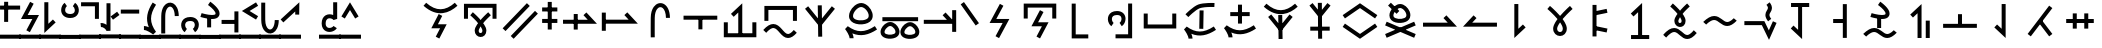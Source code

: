 SplineFontDB: 3.2
FontName: Untitled1
FullName: Untitled1
FamilyName: Untitled1
Weight: Regular
Copyright: Copyright (c) 2025, Matthew Stoodley
UComments: "2025-7-6: Created with FontForge (http://fontforge.org)"
Version: 001.000
ItalicAngle: 0
UnderlinePosition: -100
UnderlineWidth: 50
Ascent: 800
Descent: 200
InvalidEm: 0
LayerCount: 2
Layer: 0 0 "Back" 1
Layer: 1 0 "Fore" 0
XUID: [1021 281 1886307050 9432108]
StyleMap: 0x0000
FSType: 0
OS2Version: 0
OS2_WeightWidthSlopeOnly: 0
OS2_UseTypoMetrics: 1
CreationTime: 1751805543
ModificationTime: 1753944060
OS2TypoAscent: 0
OS2TypoAOffset: 1
OS2TypoDescent: 0
OS2TypoDOffset: 1
OS2TypoLinegap: 90
OS2WinAscent: 0
OS2WinAOffset: 1
OS2WinDescent: 0
OS2WinDOffset: 1
HheadAscent: 0
HheadAOffset: 1
HheadDescent: 0
HheadDOffset: 1
OS2Vendor: 'PfEd'
DEI: 91125
Encoding: UnicodeFull
UnicodeInterp: none
NameList: AGL For New Fonts
DisplaySize: -72
AntiAlias: 1
FitToEm: 0
WinInfo: 57694 13 11
BeginChars: 1114112 225

StartChar: uniE12C
Encoding: 57644 57644 0
Width: 1000
InSpiro: 1
Flags: HW
LayerCount: 2
Fore
SplineSet
99.462890625 355.078125 m 1
 199.462890625 355.078125 l 1
 199.462890625 628.61328125 l 1
 813.427734375 628.61328125 l 1
 813.427734375 355.078125 l 1
 913.427734375 355.078125 l 1
 913.427734375 728.61328125 l 1
 99.462890625 728.61328125 l 1
 99.462890625 355.078125 l 1
321.09375 518.45703125 m 1
 321.09375 518.45703125 403.452148438 448.698242188 486.23046875 359.08203125 c 0
 496.708984375 347.73828125 505.158203125 334.279296875 515.52734375 322.36328125 c 1
 524.84765625 333.12109375 532.404296875 345.142578125 541.796875 355.46875 c 0
 624.130859375 445.984375 705.76171875 517.87109375 705.76171875 517.87109375 c 1
 771.97265625 442.87109375 l 1
 771.97265625 442.87109375 693.640625 373.844726562 615.72265625 288.18359375 c 0
 602.236328125 273.357421875 592.177734375 257.84375 579.19921875 242.3828125 c 0
 586.211914062 232.575195312 595.474609375 223.857421875 601.85546875 213.96484375 c 0
 634.430664062 163.4609375 660.028320312 112.88671875 659.86328125 57.51953125 c 0
 659.719726562 9.3544921875 643.021484375 -32.7568359375 614.74609375 -60.83984375 c 0
 586.470703125 -88.9228515625 548.647460938 -102.110351562 512.01171875 -101.26953125 c 0
 438.740234375 -99.5869140625 366.803710938 -35.1572265625 367.67578125 58.10546875 c 0
 368.180664062 112.079101562 394.044921875 160.619140625 426.5625 210.44921875 c 0
 433.700195312 221.387695312 443.947265625 231.385742188 451.85546875 242.28515625 c 0
 438.005859375 258.772460938 427.197265625 275.510742188 412.6953125 291.2109375 c 0
 334.78125 375.560546875 256.34765625 442.28515625 256.34765625 442.28515625 c 1
 321.09375 518.45703125 l 1
515.72265625 162.5 m 1
 515.72265625 162.5 l 2
 514.250976562 160.307617188 511.768554688 157.932617188 510.3515625 155.76171875 c 0
 482.52734375 113.123046875 467.829101562 73.5625 467.67578125 57.12890625 c 0
 467.231445312 9.5771484375 491.223632812 -0.740234375 514.2578125 -1.26953125 c 0
 525.775390625 -1.5341796875 536.233398438 2.2060546875 544.23828125 10.15625 c 0
 552.243164062 18.1064453125 559.783203125 31.1484375 559.86328125 57.8125 c 0
 559.920898438 77.2744140625 545.47265625 116.971679688 517.87109375 159.765625 c 0
 517.30078125 160.649414062 516.301757812 161.61328125 515.72265625 162.5 c 1
EndSplineSet
Validated: 37
EndChar

StartChar: uniE12D
Encoding: 57645 57645 1
Width: 1000
Flags: HW
LayerCount: 2
Fore
SplineSet
66.2646484375 117.916992188 m 1
 138.203125 48.484375 l 1
 744.461914062 676.619140625 l 1
 672.5234375 746.051757812 l 1
 66.2646484375 117.916992188 l 1
268.999023438 -74.6123046875 m 1
 340.9375 -144.044921875 l 1
 947.196289062 484.08984375 l 1
 875.2578125 553.522460938 l 1
 268.999023438 -74.6123046875 l 1
EndSplineSet
Validated: 9
EndChar

StartChar: uniE12F
Encoding: 57647 57647 2
Width: 500
Flags: HW
LayerCount: 2
Fore
SplineSet
53.8662109375 639.001953125 m 1
 53.8662109375 539.001953125 l 1
 433.944335938 539.001953125 l 1
 433.944335938 639.001953125 l 1
 53.8662109375 639.001953125 l 1
53.8662109375 351.74609375 m 1
 53.8662109375 251.74609375 l 1
 433.944335938 251.74609375 l 1
 433.944335938 351.74609375 l 1
 53.8662109375 351.74609375 l 1
293.905273438 777.087890625 m 1
 193.905273438 777.087890625 l 1
 193.905273438 87.244140625 l 1
 293.905273438 87.244140625 l 1
 293.905273438 777.087890625 l 1
EndSplineSet
Validated: 5
EndChar

StartChar: uniE132
Encoding: 57650 57650 3
Width: 1000
Flags: HW
LayerCount: 2
Fore
SplineSet
75.6787109375 331.044921875 m 1
 75.6787109375 231.044921875 l 1
 924.311523438 231.044921875 l 1
 660.215820312 514.038085938 l 1
 587.120117188 445.82421875 l 1
 694.234375 331.044921875 l 1
 75.6787109375 331.044921875 l 1
443.452148438 474.892578125 m 1
 343.452148438 474.892578125 l 1
 343.452148438 85.9765625 l 1
 443.452148438 85.9765625 l 1
 443.452148438 474.892578125 l 1
EndSplineSet
Validated: 5
EndChar

StartChar: uniE133
Encoding: 57651 57651 4
Width: 1000
Flags: HW
LayerCount: 2
Back
SplineSet
98.095703125 333.349609375 m 1
 98.095703125 233.349609375 l 1
 946.796875 233.349609375 l 1
 682.627929688 516.34765625 l 1
 609.541015625 448.124023438 l 1
 716.6796875 333.349609375 l 1
 98.095703125 333.349609375 l 1
145.458984375 510.107421875 m 1
 45.458984375 510.107421875 l 1
 45.458984375 55.76171875 l 1
 145.458984375 55.76171875 l 1
 145.458984375 510.107421875 l 1
EndSplineSet
Fore
SplineSet
98.095703125 333.349609375 m 1
 98.095703125 233.349609375 l 1
 946.796875 233.349609375 l 1
 682.627929688 516.34765625 l 1
 609.541015625 448.124023438 l 1
 716.6796875 333.349609375 l 1
 98.095703125 333.349609375 l 1
145.458984375 510.107421875 m 1
 45.458984375 510.107421875 l 1
 45.458984375 55.76171875 l 1
 145.458984375 55.76171875 l 1
 145.458984375 510.107421875 l 1
EndSplineSet
Validated: 5
EndChar

StartChar: uniE134
Encoding: 57652 57652 5
Width: 1000
Flags: HW
LayerCount: 2
Fore
SplineSet
749.0703125 378.872070312 m 1
 745.936523438 758.615234375 474.880859375 836.858398438 343.091796875 652.275390625 c 0
 297.206054688 588.008789062 269.745117188 496.028320312 268.995117188 378.79296875 c 0
 266.733398438 27.244140625 269.000976562 -103.819335938 269.000976562 -108.694335938 c 1
 368.98828125 -107.057617188 l 1
 367.973632812 -45.0791015625 367.409179688 131.904296875 368.993164062 378.140625 c 0
 369.645507812 480.120117188 394.1953125 551.7734375 424.530273438 594.259765625 c 0
 510.581054688 714.782226562 647.020507812 626.9296875 649.07421875 378.046875 c 1
 749.0703125 378.872070312 l 1
EndSplineSet
Validated: 41
EndChar

StartChar: uniE135
Encoding: 57653 57653 6
Width: 1000
Flags: HW
LayerCount: 2
Fore
SplineSet
88.455078125 433.053710938 m 1
 88.455078125 333.053710938 l 1
 932.546875 333.053710938 l 1
 932.546875 433.053710938 l 1
 88.455078125 433.053710938 l 1
560.525390625 347.702148438 m 1
 460.525390625 347.702148438 l 1
 460.525390625 91.4521484375 l 1
 560.525390625 91.4521484375 l 1
 560.525390625 347.702148438 l 1
EndSplineSet
Validated: 5
EndChar

StartChar: uniE138
Encoding: 57656 57656 7
Width: 1000
Flags: HW
LayerCount: 2
Fore
SplineSet
809.375 -5.908203125 m 1
 195.41015625 -5.908203125 l 1
 195.41015625 267.626953125 l 1
 95.41015625 267.626953125 l 1
 95.41015625 -105.908203125 l 1
 909.375 -105.908203125 l 1
 909.375 267.626953125 l 1
 809.375 267.626953125 l 1
 809.375 -5.908203125 l 1
457.080078125 -53.22265625 m 1
 557.080078125 -53.22265625 l 1
 557.080078125 742.548828125 l 1
 274.100585938 478.3984375 l 1
 342.305664062 405.29296875 l 1
 457.080078125 512.431640625 l 1
 457.080078125 -53.22265625 l 1
EndSplineSet
Validated: 5
EndChar

StartChar: uniE139
Encoding: 57657 57657 8
Width: 1000
Flags: HW
LayerCount: 2
Fore
SplineSet
333.723632812 122.88671875 m 0
 454.704101562 122.88671875 531.288085938 -120.25390625 700.771484375 -120.25390625 c 0
 772.52734375 -120.25390625 842.860351562 -77.3720703125 920.259765625 9.0458984375 c 1
 920.259765625 9.0458984375 845.783203125 75.7509765625 845.755859375 75.7197265625 c 0
 775.818359375 -2.3662109375 729.024414062 -20.25390625 700.771484375 -20.25390625 c 0
 593.299804688 -20.25390625 511.998046875 222.88671875 333.723632812 222.88671875 c 0
 254.596679688 222.88671875 173.961914062 176.118164062 81.7294921875 76.296875 c 1
 155.1640625 8.4462890625 l 1
 239.908203125 100.165039062 297.448242188 122.88671875 333.723632812 122.88671875 c 0
109.912109375 301.123046875 m 1
 209.912109375 301.123046875 l 1
 209.912109375 574.658203125 l 1
 823.828125 574.658203125 l 1
 823.828125 301.123046875 l 1
 923.828125 301.123046875 l 1
 923.828125 674.658203125 l 1
 109.912109375 674.658203125 l 1
 109.912109375 301.123046875 l 1
EndSplineSet
Validated: 41
EndChar

StartChar: uniE13B
Encoding: 57659 57659 9
Width: 1000
Flags: HW
LayerCount: 2
Fore
SplineSet
455.454101562 -92.34765625 m 1
 555.444335938 -90.95703125 l 1
 544.555664062 692.369140625 l 1
 444.565429688 690.978515625 l 1
 455.454101562 -92.34765625 l 1
203.833007812 668.811523438 m 1
 126.108398438 605.916992188 l 1
 499.977539062 144.587890625 l 1
 873.899414062 605.9140625 l 1
 796.225585938 668.872070312 l 1
 499.983398438 303.3828125 l 1
 203.833007812 668.811523438 l 1
EndSplineSet
Validated: 5
EndChar

StartChar: uniE13C
Encoding: 57660 57660 10
Width: 1000
Flags: HW
LayerCount: 2
Fore
SplineSet
126.31640625 94.1455078125 m 1
 159.328125 53.0341796875 239.111328125 -65.4453125 239.111328125 -135.400390625 c 1
 339.111328125 -135.400390625 l 1
 339.111328125 -116.419921875 336.819335938 -77.26171875 308.868164062 -13.728515625 c 1
 517.3984375 -100.028320312 710.94140625 -56.5537109375 926.323242188 83.455078125 c 1
 871.82421875 167.293945312 l 1
 611.416015625 -1.9853515625 421.451171875 2.88671875 194.513671875 165.971679688 c 1
 126.31640625 94.1455078125 l 1
529.477539062 645.446289062 m 0
 633.874023438 643.0546875 756.614257812 471.1640625 707.181640625 380.8359375 c 0
 670.146484375 313.133789062 492.405273438 287.94140625 387.88671875 335.87109375 c 0
 338.76953125 358.39453125 325.70703125 387.694335938 325.70703125 421.326171875 c 0
 325.70703125 519.140625 443.932617188 645.446289062 529.477539062 645.446289062 c 0
225.70703125 421.326171875 m 0
 225.70703125 207.01171875 531.91015625 173.030273438 692.56640625 245.11328125 c 0
 734.116210938 263.755859375 772.370117188 291.625976562 794.966796875 332.93359375 c 0
 849.73828125 433.017578125 802.481445312 568.232421875 712.8046875 658.026367188 c 0
 664.501953125 706.391601562 602.33984375 743.779296875 533.766601562 745.396484375 c 0
 407.96875 745.573242188 298.461914062 633.751953125 253.244140625 536.354492188 c 0
 236.41796875 500.110351562 225.70703125 461.279296875 225.70703125 421.326171875 c 0
EndSplineSet
Validated: 41
EndChar

StartChar: uniE13E
Encoding: 57662 57662 11
Width: 1000
Flags: HW
LayerCount: 2
Fore
SplineSet
615.133789062 -15.1796875 m 0
 585.098632812 40.7919921875 682.75390625 158.668945312 752.3046875 158.668945312 c 0
 822.8984375 157.118164062 908.580078125 41.5458984375 876.953125 -14.125 c 0
 853.571289062 -55.2841796875 725.970703125 -75.47265625 649.219726562 -41.583984375 c 0
 629.51171875 -32.8828125 619.15234375 -22.669921875 615.133789062 -15.1796875 c 0
509.712890625 8.3505859375 m 0
 509.712890625 -160.422851562 751.190429688 -188.799804688 880.349609375 -133.006835938 c 0
 928.37109375 -112.262695312 983.572265625 -70.236328125 983.572265625 13.365234375 c 0
 983.572265625 43.9755859375 975.858398438 73.251953125 963.735351562 100.404296875 c 0
 929.033203125 178.127929688 847.120117188 256.56640625 755.787109375 258.629882812 c 0
 654.044921875 258.766601562 567.650390625 172.594726562 532.038085938 98.73046875 c 0
 518.567382812 70.7900390625 509.712890625 40.416015625 509.712890625 8.3505859375 c 0
118.649414062 -10.931640625 m 0
 88.62109375 45.0283203125 186.231445312 162.869140625 255.771484375 162.869140625 c 0
 326.466796875 161.31640625 412.12890625 45.7666015625 380.517578125 -9.876953125 c 0
 357.137695312 -51.0322265625 229.508789062 -71.2265625 152.739257812 -37.3349609375 c 0
 133.026367188 -28.6328125 122.666992188 -18.4189453125 118.649414062 -10.931640625 c 0
13.228515625 12.5986328125 m 0
 13.228515625 -156.189453125 254.74609375 -184.543945312 383.905273438 -128.759765625 c 0
 431.927734375 -108.018554688 487.1328125 -65.9951171875 487.1328125 17.5927734375 c 0
 487.1328125 48.2060546875 479.4140625 77.482421875 467.286132812 104.6328125 c 0
 432.599609375 182.28125 350.6875 260.764648438 259.327148438 262.828125 c 0
 157.315429688 262.970703125 71.0419921875 176.591796875 35.546875 102.961914062 c 0
 22.0791015625 75.0263671875 13.228515625 44.658203125 13.228515625 12.5986328125 c 0
60.107421875 383.30078125 m 1
 60.107421875 283.30078125 l 1
 952.83203125 283.30078125 l 1
 952.83203125 383.30078125 l 1
 60.107421875 383.30078125 l 1
EndSplineSet
Validated: 41
EndChar

StartChar: uniE13F
Encoding: 57663 57663 12
Width: 1000
Flags: HW
LayerCount: 2
Fore
SplineSet
95.263671875 329.6875 m 1
 95.263671875 229.6875 l 1
 903.270507812 229.6875 l 1
 639.17578125 512.681640625 l 1
 566.080078125 444.466796875 l 1
 673.194335938 329.6875 l 1
 95.263671875 329.6875 l 1
904.736328125 571.337890625 m 1
 804.736328125 571.337890625 l 1
 804.736328125 28.662109375 l 1
 904.736328125 28.662109375 l 1
 904.736328125 571.337890625 l 1
EndSplineSet
Validated: 5
EndChar

StartChar: uniE140
Encoding: 57664 57664 13
Width: 500
Flags: HW
LayerCount: 2
Fore
SplineSet
99.1025390625 774.174804688 m 1
 17.5341796875 716.342773438 l 1
 142.44140625 540.11328125 267.443359375 363.979492188 392.290039062 187.690429688 c 1
 473.920898438 245.522460938 l 2
 473.920898438 245.522460938 99.1650390625 774.086914062 99.1025390625 774.174804688 c 1
EndSplineSet
Validated: 9
EndChar

StartChar: uniE141
Encoding: 57665 57665 14
Width: 1000
Flags: HW
LayerCount: 2
Fore
SplineSet
734.20703125 350.87890625 m 1
 407.200195312 350.87890625 l 1
 585.497070312 681.59765625 l 1
 585.497070312 681.59765625 497.469726562 729.055664062 497.413085938 728.94921875 c 0
 239.674804688 250.87890625 239.674804688 250.87890625 239.674804688 250.87890625 c 1
 566.671875 250.87890625 l 1
 388.380859375 -79.7890625 l 1
 388.380859375 -79.7890625 476.405273438 -127.250976562 476.462890625 -127.14453125 c 0
 734.20703125 350.87890625 734.20703125 350.87890625 734.20703125 350.87890625 c 1
EndSplineSet
Validated: 41
EndChar

StartChar: uniE142
Encoding: 57666 57666 15
Width: 1000
Flags: HW
LayerCount: 2
Fore
SplineSet
93.017578125 361.81640625 m 1
 193.017578125 361.81640625 l 1
 193.017578125 635.3515625 l 1
 806.982421875 635.3515625 l 1
 806.982421875 361.81640625 l 1
 906.982421875 361.81640625 l 1
 906.982421875 735.3515625 l 1
 93.017578125 735.3515625 l 1
 93.017578125 361.81640625 l 1
286.356445312 168.115234375 m 1
 547.776367188 168.115234375 l 1
 412.197265625 -88.7216796875 l 1
 412.197265625 -88.7216796875 500.637695312 -135.407226562 500.693359375 -135.301757812 c 0
 713.649414062 268.115234375 713.649414062 268.115234375 713.649414062 268.115234375 c 1
 452.217773438 268.115234375 l 1
 587.803710938 525.00390625 l 1
 587.803710938 525.00390625 499.361328125 571.68359375 499.305664062 571.578125 c 0
 286.356445312 168.115234375 286.356445312 168.115234375 286.356445312 168.115234375 c 1
EndSplineSet
Validated: 41
EndChar

StartChar: uniE146
Encoding: 57670 57670 16
Width: 1000
Flags: HW
LayerCount: 2
Fore
SplineSet
803.3203125 734.912109375 m 1
 703.3203125 734.912109375 l 1
 703.3203125 -34.912109375 l 1
 388.671875 -34.912109375 l 1
 388.671875 -134.912109375 l 1
 803.3203125 -134.912109375 l 1
 803.3203125 734.912109375 l 1
425.440429688 547.848632812 m 0
 208.486328125 547.848632812 156.860351562 364.700195312 225.100585938 236.883789062 c 0
 239.375 210.146484375 258.889648438 186.021484375 284.241210938 168.4765625 c 1
 284.241210938 168.4765625 341.143554688 250.698242188 341.051757812 250.76171875 c 0
 316.541992188 267.723632812 297.004882812 308.866210938 297.004882812 348.8046875 c 0
 297.004882812 408.973632812 337.772460938 447.848632812 425.440429688 447.848632812 c 0
 478.736328125 447.848632812 505.249023438 431.013671875 519.811523438 412.78125 c 0
 556.447265625 366.913085938 535.826171875 282.118164062 489.243164062 251.2734375 c 1
 544.448242188 167.899414062 l 1
 602.125976562 206.08984375 638.61328125 278.83203125 638.61328125 353.3828125 c 0
 638.61328125 460.368164062 563.489257812 547.848632812 425.440429688 547.848632812 c 0
EndSplineSet
Validated: 41
EndChar

StartChar: uniE147
Encoding: 57671 57671 17
Width: 1000
Flags: HW
LayerCount: 2
Fore
SplineSet
806.982421875 213.232421875 m 1
 193.017578125 213.232421875 l 1
 193.017578125 486.767578125 l 1
 93.017578125 486.767578125 l 1
 93.017578125 113.232421875 l 1
 906.982421875 113.232421875 l 1
 906.982421875 486.767578125 l 1
 806.982421875 486.767578125 l 1
 806.982421875 213.232421875 l 1
EndSplineSet
Validated: 9
EndChar

StartChar: uniE148
Encoding: 57672 57672 18
Width: 1000
Flags: HW
LayerCount: 2
Fore
SplineSet
590.103515625 552.301757812 m 1
 490.067382812 554.010742188 l 1
 482.333007812 94.2158203125 l 1
 582.369140625 92.5068359375 l 1
 590.103515625 552.301757812 l 1
615.025390625 631.701171875 m 0
 617.450195312 631.959960938 735.083984375 644.103515625 858.860351562 638.46875 c 1
 863.397460938 738.31640625 l 1
 847.33203125 739.034179688 587.250976562 749.788085938 456.66015625 700.3515625 c 0
 324.625976562 650.385742188 145.921875 466.076171875 136.65234375 456.46484375 c 1
 208.693359375 387.134765625 l 2
 211.181640625 389.71484375 382.115234375 565.2421875 492.068359375 606.8515625 c 0
 521.39453125 617.954101562 566.904296875 626.564453125 615.025390625 631.701171875 c 0
100.00390625 77.7802734375 m 1
 133.024414062 36.6748046875 212.841796875 -81.806640625 212.841796875 -151.7578125 c 1
 312.841796875 -151.7578125 l 1
 312.841796875 -132.7734375 310.547851562 -93.619140625 282.592773438 -30.095703125 c 1
 491.090820312 -116.369140625 684.590820312 -72.9326171875 900.004882812 67.09765625 c 1
 845.505859375 150.936523438 l 1
 585.133789062 -18.3193359375 395.209960938 -13.494140625 168.19140625 149.616210938 c 1
 100.00390625 77.7802734375 l 1
EndSplineSet
Validated: 41
EndChar

StartChar: uniE149
Encoding: 57673 57673 19
Width: 1000
Flags: HW
LayerCount: 2
Fore
SplineSet
100.00390625 120.700195312 m 1
 133.024414062 79.5947265625 212.841796875 -38.88671875 212.841796875 -108.837890625 c 1
 312.841796875 -108.837890625 l 1
 312.841796875 -89.853515625 310.547851562 -50.69921875 282.592773438 12.82421875 c 1
 491.090820312 -73.44921875 684.590820312 -30.0126953125 900.004882812 110.017578125 c 1
 845.505859375 193.856445312 l 1
 585.133789062 24.6005859375 395.209960938 29.42578125 168.19140625 192.536132812 c 1
 100.00390625 120.700195312 l 1
550.000976562 708.82421875 m 1
 450.000976562 708.82421875 l 1
 450.000976562 235.97265625 l 1
 550.000976562 235.97265625 l 1
 550.000976562 708.82421875 l 1
256.934570312 522.3984375 m 1
 256.934570312 422.3984375 l 1
 743.067382812 422.3984375 l 1
 743.067382812 522.3984375 l 1
 256.934570312 522.3984375 l 1
EndSplineSet
Validated: 37
EndChar

StartChar: uniE14C
Encoding: 57676 57676 20
Width: 1000
Flags: HW
LayerCount: 2
Fore
SplineSet
66.9482421875 446.93359375 m 1
 123.583007812 364.526367188 l 1
 500 623.221679688 l 1
 876.416992188 364.526367188 l 1
 895.286132812 392.025390625 914.224609375 419.455078125 933.051757812 446.997070312 c 0
 788.702148438 546.182617188 644.345703125 645.361328125 500 744.551757812 c 1
 66.9482421875 446.93359375 l 1
123.583007812 235.473632812 m 1
 123.583007812 235.473632812 66.9482421875 153.06640625 67.0419921875 153.002929688 c 0
 500 -144.551757812 500 -144.551757812 500 -144.551757812 c 1
 933.051757812 153.06640625 l 1
 876.416992188 235.473632812 l 1
 500 -23.2216796875 l 1
 123.583007812 235.473632812 l 1
EndSplineSet
Validated: 41
EndChar

StartChar: uniE14D
Encoding: 57677 57677 21
Width: 1000
Flags: HW
LayerCount: 2
Fore
SplineSet
342.580078125 397.206054688 m 0
 304.407226562 470.842773438 421.234375 615.234375 504.174804688 615.234375 c 0
 588.89453125 613.291015625 691.321289062 470.934570312 651.420898438 398.243164062 c 0
 621.939453125 344.533203125 472.95703125 322.37109375 384.838867188 362.622070312 c 0
 361.736328125 373.174804688 348.440429688 385.907226562 342.580078125 397.206054688 c 0
235.287109375 429.659179688 m 0
 235.287109375 239.387695312 504.631835938 207.866210938 647.577148438 271.75390625 c 0
 702.196289062 296.166015625 760.178710938 343.70703125 760.178710938 435.52734375 c 0
 760.178710938 469.68359375 751.827148438 502.788085938 738.47265625 533.735351562 c 0
 699.971679688 622.9609375 608.870117188 712.809570312 507.986328125 715.190429688 c 0
 395.848632812 715.34375 299.471679688 616.891601562 259.705078125 531.543945312 c 0
 244.852539062 499.669921875 235.287109375 465.34375 235.287109375 429.659179688 c 0
271.551757812 747.662109375 m 1
 201.91796875 675.91796875 l 1
 414.42578125 469.66015625 l 1
 484.059570312 541.404296875 l 1
 271.551757812 747.662109375 l 1
128.2421875 -35.8828125 m 1
 166.655273438 -128.704101562 l 1
 892.828125 180.127929688 l 1
 854.415039062 272.950195312 l 1
 128.2421875 -35.8828125 l 1
166.655273438 272.950195312 m 1
 128.16796875 180.159179688 l 2
 128.2421875 180.127929688 854.415039062 -128.704101562 854.415039062 -128.704101562 c 2
 892.90234375 -35.9140625 l 1
 166.655273438 272.950195312 l 1
EndSplineSet
Validated: 37
EndChar

StartChar: uniE14E
Encoding: 57678 57678 22
Width: 1000
Flags: HW
LayerCount: 2
Fore
SplineSet
75.634765625 258.49609375 m 1
 75.634765625 158.49609375 l 1
 924.315429688 158.49609375 l 1
 660.220703125 441.490234375 l 1
 587.125 373.275390625 l 1
 694.239257812 258.49609375 l 1
 75.634765625 258.49609375 l 1
EndSplineSet
Validated: 9
EndChar

StartChar: uniE14F
Encoding: 57679 57679 23
Width: 1000
Flags: HW
LayerCount: 2
Fore
SplineSet
924.365234375 158.49609375 m 1
 924.365234375 258.49609375 l 1
 305.760742188 258.49609375 l 1
 412.875 373.275390625 l 1
 339.76171875 441.470703125 l 1
 75.6845703125 158.49609375 l 1
 924.365234375 158.49609375 l 1
EndSplineSet
Validated: 9
EndChar

StartChar: uniE152
Encoding: 57682 57682 24
Width: 1000
Flags: H
LayerCount: 2
Fore
SplineSet
458.49609375 724.365234375 m 1
 358.49609375 724.365234375 l 1
 358.49609375 -124.315429688 l 1
 641.470703125 139.76171875 l 1
 573.275390625 212.875 l 1
 458.49609375 105.760742188 l 1
 458.49609375 724.365234375 l 1
EndSplineSet
Validated: 9
EndChar

StartChar: uniE153
Encoding: 57683 57683 25
Width: 1000
Flags: H
LayerCount: 2
Fore
SplineSet
501.573242188 23.796875 m 0
 494.856445312 23.796875 428.938476562 25.923828125 428.953125 109.431640625 c 0
 429.149414062 130.213867188 439.454101562 176.642578125 501.83203125 264.494140625 c 1
 527.079101562 228.201171875 570.362304688 158.865234375 570.361328125 110.072265625 c 0
 570.263671875 78.740234375 561.611328125 59.1552734375 551.567382812 46.853515625 c 0
 539.115234375 31.6005859375 521.033203125 23.796875 501.573242188 23.796875 c 0
184.6640625 599.775390625 m 0
 187.399414062 597.465820312 326.831054688 479.28125 438.143554688 346.947265625 c 0
 347.31640625 225.9921875 329.377929688 154.978515625 328.95703125 110.392578125 c 0
 328.9375 -7.7724609375 412.581054688 -76.203125 501.573242188 -76.203125 c 0
 589.825195312 -76.203125 670.362304688 -8.3232421875 670.362304688 110.28515625 c 0
 670.362304688 142.6171875 664.534179688 213.708007812 565.944335938 346.760742188 c 0
 572.404296875 354.44140625 578.95703125 362.088867188 585.569335938 369.674804688 c 0
 694.043945312 494.126953125 815.30859375 600.337890625 815.30859375 600.413085938 c 2
 749.4375 675.595703125 l 1
 743.859375 670.706054688 615.668945312 557.936523438 502.119140625 426.041992188 c 1
 497.98046875 430.8359375 493.821289062 435.6015625 489.646484375 440.336914062 c 0
 375.94140625 569.30859375 250.205078125 675.331054688 249.17578125 676.201171875 c 1
 227.677734375 650.719726562 206.131835938 625.287109375 184.6640625 599.775390625 c 0
EndSplineSet
Validated: 41
EndChar

StartChar: uniE154
Encoding: 57684 57684 26
Width: 1000
Flags: H
LayerCount: 2
Fore
SplineSet
313.239257812 702.524414062 m 1
 413.239257812 702.524414062 l 1
 413.239257812 -85.9267578125 l 1
 313.239257812 -85.9267578125 l 1
 313.239257812 702.524414062 l 1
373.342773438 73.61328125 m 1
 393.606445312 171.555664062 l 2
 393.67578125 171.541015625 686.776367188 110.899414062 686.776367188 110.899414062 c 1
 666.512695312 12.95703125 l 1
 373.342773438 73.61328125 l 1
393.67578125 445.056640625 m 1
 373.342773438 542.984375 l 1
 666.443359375 603.625976562 l 1
 686.776367188 505.698242188 l 1
 393.67578125 445.056640625 l 1
EndSplineSet
Validated: 5
EndChar

StartChar: uniE155
Encoding: 57685 57685 27
Width: 1000
Flags: H
LayerCount: 2
Fore
SplineSet
452.685546875 -97.998046875 m 1
 552.685546875 -97.998046875 l 1
 552.685546875 750.633789062 l 1
 269.7109375 486.556640625 l 1
 337.90625 413.443359375 l 1
 452.685546875 520.557617188 l 1
 452.685546875 -97.998046875 l 1
275.9765625 -50.68359375 m 1
 275.9765625 -150.68359375 l 1
 730.2734375 -150.68359375 l 1
 730.2734375 -50.68359375 l 1
 275.9765625 -50.68359375 l 1
EndSplineSet
Validated: 5
EndChar

StartChar: uniE156
Encoding: 57686 57686 28
Width: 1000
Flags: HW
LayerCount: 2
Fore
SplineSet
680.346679688 -45.244140625 m 0
 585.227539062 -45.244140625 506.536132812 119.313476562 354.688476562 119.313476562 c 0
 271.354492188 119.313476562 184.419921875 70.4765625 80.7529296875 -41.720703125 c 1
 154.1875 -109.571289062 l 1
 250.5 -5.3330078125 314.00390625 19.3134765625 354.688476562 19.3134765625 c 0
 460.477539062 19.3134765625 535.552734375 -145.244140625 680.346679688 -145.244140625 c 0
 756.126953125 -145.244140625 832.159179688 -100.424804688 919.28125 -3.1630859375 c 1
 844.80859375 63.5458984375 l 1
 765.037109375 -25.509765625 712.952148438 -45.244140625 680.346679688 -45.244140625 c 0
320.5078125 745.41015625 m 1
 320.5078125 745.41015625 398.024414062 679.556640625 475.9765625 595.01953125 c 0
 485.008789062 585.224609375 492.310546875 573.536132812 501.26953125 563.28125 c 1
 509.25390625 572.466796875 515.69921875 582.85546875 523.73046875 591.69921875 c 0
 601.251953125 677.071289062 678.125 744.82421875 678.125 744.82421875 c 1
 744.3359375 669.921875 l 1
 744.3359375 669.921875 670.864257812 604.927734375 597.75390625 524.4140625 c 0
 585.642578125 511.076171875 576.724609375 497.09375 565.0390625 483.203125 c 0
 571.21484375 474.5 579.405273438 466.787109375 585.05859375 458.0078125 c 0
 615.822265625 410.229492188 640.098632812 362.330078125 639.94140625 309.1796875 c 0
 639.805664062 263.217773438 623.857421875 222.840820312 596.6796875 195.80078125 c 0
 569.500976562 168.760742188 533.063476562 155.928710938 497.8515625 156.73828125 c 0
 427.427734375 158.357421875 358.54296875 220.654296875 359.375 309.765625 c 0
 359.859375 361.650390625 384.435546875 407.55859375 415.13671875 454.6875 c 0
 421.508789062 464.46875 430.67578125 473.364257812 437.6953125 483.10546875 c 0
 425.172851562 497.9765625 415.51953125 513.063476562 402.44140625 527.24609375 c 0
 329.348632812 606.512695312 255.6640625 669.23828125 255.6640625 669.23828125 c 1
 320.5078125 745.41015625 l 1
501.26953125 403.125 m 1
 500.630859375 402.157226562 499.552734375 401.060546875 498.92578125 400.09765625 c 0
 472.908203125 360.159179688 459.509765625 323.19921875 459.375 308.7890625 c 0
 458.96875 265.311523438 480.09375 257.200195312 500.1953125 256.73828125 c 0
 510.24609375 256.506835938 519.248046875 259.712890625 526.171875 266.6015625 c 0
 533.095703125 273.490234375 539.87109375 284.975585938 539.94140625 309.47265625 c 0
 539.9921875 326.639648438 526.65625 363.432617188 501.26953125 403.125 c 1
EndSplineSet
Validated: 41
EndChar

StartChar: uniE158
Encoding: 57688 57688 29
Width: 1000
Flags: HW
LayerCount: 2
Fore
SplineSet
680.338867188 267.723632812 m 0
 585.227539062 267.723632812 506.536132812 432.274414062 354.696289062 432.274414062 c 0
 271.358398438 432.274414062 184.421875 383.430664062 80.751953125 271.216796875 c 1
 154.189453125 203.370117188 l 1
 250.505859375 307.625 314.012695312 332.274414062 354.696289062 332.274414062 c 0
 460.477539062 332.274414062 535.551757812 167.723632812 680.338867188 167.723632812 c 0
 756.123046875 167.723632812 832.157226562 212.549804688 919.283203125 309.827148438 c 1
 919.283203125 309.827148438 844.806640625 376.532226562 844.779296875 376.500976562 c 0
 765.030273438 287.459960938 712.942382812 267.723632812 680.338867188 267.723632812 c 0
EndSplineSet
Validated: 41
EndChar

StartChar: uniE159
Encoding: 57689 57689 30
Width: 1000
Flags: HW
LayerCount: 2
Fore
SplineSet
699.720703125 626.8046875 m 0
 699.720703125 582.844726562 635.161132812 536.848632812 635.161132812 450.948242188 c 0
 635.161132812 402.138671875 656.419921875 350.849609375 702.771484375 291.913085938 c 1
 781.362304688 353.723632812 l 1
 742.739257812 402.833984375 735.161132812 432.784179688 735.161132812 450.948242188 c 0
 735.161132812 501.521484375 799.720703125 543.76171875 799.720703125 626.8046875 c 0
 799.720703125 703.346679688 739.333984375 764.69921875 739.333984375 767.268554688 c 1
 661.642578125 704.2734375 l 1
 694.16796875 664.185546875 699.720703125 640.58984375 699.720703125 626.8046875 c 0
109.423828125 297.216796875 m 1
 109.423828125 197.216796875 l 1
 546.372070312 197.216796875 l 1
 725.408203125 -171.586914062 l 1
 914.927734375 253.35546875 l 1
 914.927734375 253.35546875 823.586914062 294.092773438 823.548828125 294.0078125 c 0
 721.564453125 65.3369140625 721.564453125 65.3369140625 721.564453125 65.3369140625 c 1
 608.999023438 297.216796875 l 1
 109.423828125 297.216796875 l 1
EndSplineSet
Validated: 41
EndChar

StartChar: uniE15A
Encoding: 57690 57690 31
Width: 1000
Flags: H
LayerCount: 2
Fore
SplineSet
452.715820312 698.026367188 m 1
 552.715820312 698.026367188 l 1
 552.715820312 -150.67578125 l 1
 269.717773438 113.493164062 l 1
 337.94140625 186.580078125 l 1
 452.715820312 79.4423828125 l 1
 452.715820312 698.026367188 l 1
275.958007812 650.663085938 m 1
 275.958007812 750.663085938 l 1
 730.303710938 750.663085938 l 1
 730.303710938 650.663085938 l 1
 275.958007812 650.663085938 l 1
EndSplineSet
Validated: 5
EndChar

StartChar: uniE15B
Encoding: 57691 57691 32
Width: 1000
Flags: HW
LayerCount: 2
Fore
SplineSet
670.80078125 722.0703125 m 1
 570.80078125 722.0703125 l 1
 570.80078125 -122.0703125 l 1
 670.80078125 -122.0703125 l 1
 670.80078125 722.0703125 l 1
585.44921875 250 m 1
 585.44921875 350 l 1
 329.19921875 350 l 1
 329.19921875 250 l 1
 585.44921875 250 l 1
EndSplineSet
Validated: 5
EndChar

StartChar: uniE15C
Encoding: 57692 57692 33
Width: 1000
Flags: HW
LayerCount: 2
Fore
SplineSet
259.90234375 390.970703125 m 2
 267.280273438 388.581054688 423.483398438 338.500976562 550.26171875 338.500976562 c 0
 587.498046875 338.500976562 624.099609375 342.249023438 657.567382812 355.923828125 c 0
 684.229492188 366.818359375 710.616210938 385.763671875 726.1171875 415.454101562 c 0
 755.470703125 471.696289062 746.677734375 551.541015625 637.564453125 661.841796875 c 0
 575.328125 724.75390625 508.138671875 770.427734375 506.702148438 771.409179688 c 1
 450.288085938 688.850585938 l 1
 484.10546875 665.7421875 585.453125 587.7421875 625.389648438 517.936523438 c 0
 634.126953125 502.666015625 645.650390625 477.419921875 637.412109375 461.634765625 c 0
 628.930664062 445.391601562 588.736328125 438.500976562 550.26171875 438.500976562 c 0
 440.577148438 438.500976562 290.720703125 486.124023438 290.720703125 486.124023438 c 1
 259.90234375 390.970703125 l 2
528.541992188 420.869140625 m 1
 428.541992188 420.869140625 l 1
 428.541992188 129.31640625 l 1
 528.541992188 129.31640625 l 1
 528.541992188 420.869140625 l 1
680.33984375 -34.86328125 m 0
 585.224609375 -34.86328125 506.53125 129.70703125 354.6796875 129.70703125 c 0
 271.34765625 129.70703125 184.415039062 80.8720703125 80.7529296875 -31.3203125 c 1
 154.1875 -99.1708984375 l 1
 250.494140625 5.0615234375 313.99609375 29.70703125 354.6796875 29.70703125 c 0
 460.470703125 29.70703125 535.544921875 -134.86328125 680.33984375 -134.86328125 c 0
 756.124023438 -134.86328125 832.158203125 -90.037109375 919.283203125 7.2392578125 c 1
 844.806640625 73.9443359375 l 1
 765.030273438 -15.126953125 712.943359375 -34.86328125 680.33984375 -34.86328125 c 0
EndSplineSet
Validated: 37
EndChar

StartChar: uniE160
Encoding: 57696 57696 34
Width: 1000
Flags: HW
LayerCount: 2
Fore
SplineSet
77.9296875 229.19921875 m 1
 77.9296875 129.19921875 l 1
 922.0703125 129.19921875 l 1
 922.0703125 229.19921875 l 1
 77.9296875 229.19921875 l 1
450 214.55078125 m 1
 550 214.55078125 l 1
 550 470.80078125 l 1
 450 470.80078125 l 1
 450 214.55078125 l 1
EndSplineSet
Validated: 5
EndChar

StartChar: uniE161
Encoding: 57697 57697 35
Width: 1000
Flags: HW
LayerCount: 2
Fore
SplineSet
641.50390625 724.365234375 m 1
 541.50390625 724.365234375 l 1
 541.50390625 105.760742188 l 1
 426.724609375 212.875 l 1
 358.509765625 139.779296875 l 1
 641.50390625 -124.315429688 l 1
 641.50390625 724.365234375 l 1
EndSplineSet
Validated: 9
EndChar

StartChar: uniE162
Encoding: 57698 57698 36
Width: 1000
Flags: HW
LayerCount: 2
Fore
SplineSet
190.729492188 -23.115234375 m 1
 270.237304688 -83.744140625 l 1
 270.29296875 -83.6708984375 809.2578125 623.116210938 809.2578125 623.116210938 c 1
 729.75 683.745117188 l 1
 190.729492188 -23.115234375 l 1
539.774414062 330.255859375 m 1
 460.212890625 269.696289062 l 1
 729.6953125 -83.6728515625 l 1
 809.256835938 -23.11328125 l 1
 539.774414062 330.255859375 l 1
EndSplineSet
Validated: 5
EndChar

StartChar: uniE163
Encoding: 57699 57699 37
Width: 1000
Flags: HW
LayerCount: 2
Fore
SplineSet
706.8359375 490.0390625 m 1
 606.8359375 490.0390625 l 1
 606.8359375 109.9609375 l 1
 706.8359375 109.9609375 l 1
 706.8359375 490.0390625 l 1
419.580078125 490.0390625 m 1
 319.580078125 490.0390625 l 1
 319.580078125 109.9609375 l 1
 419.580078125 109.9609375 l 1
 419.580078125 490.0390625 l 1
844.921875 250 m 1
 844.921875 350 l 1
 155.078125 350 l 1
 155.078125 250 l 1
 844.921875 250 l 1
EndSplineSet
Validated: 5
EndChar

StartChar: uniE166
Encoding: 57702 57702 38
Width: 1000
Flags: HW
LayerCount: 2
Fore
SplineSet
66.9482421875 418.662109375 m 1
 123.583007812 336.254882812 l 1
 500 594.950195312 l 1
 876.416992188 336.254882812 l 1
 895.286132812 363.75390625 914.224609375 391.18359375 933.051757812 418.725585938 c 0
 788.702148438 517.911132812 644.345703125 617.08984375 500 716.280273438 c 1
 66.9482421875 418.662109375 l 1
550.000976562 356.548828125 m 1
 450.000976562 356.548828125 l 1
 450.000976562 -116.302734375 l 1
 550.000976562 -116.302734375 l 1
 550.000976562 356.548828125 l 1
256.934570312 170.123046875 m 1
 256.934570312 70.123046875 l 1
 743.067382812 70.123046875 l 1
 743.067382812 170.123046875 l 1
 256.934570312 170.123046875 l 1
EndSplineSet
Validated: 5
EndChar

StartChar: uniE167
Encoding: 57703 57703 39
Width: 1000
Flags: HW
LayerCount: 2
Fore
SplineSet
719.951171875 171.311523438 m 1
 723.111328125 286.532226562 625.629882812 359.314453125 500.186523438 359.314453125 c 0
 469.864257812 359.314453125 378.723632812 353.869140625 320.467773438 292.107421875 c 0
 310.944335938 282.010742188 280.41796875 249.646484375 280.41796875 189.31640625 c 0
 280.41796875 127.599609375 302.204101562 78.7890625 332.2265625 43.5556640625 c 0
 369.314453125 0.0302734375 415.732421875 -22.505859375 444.850585938 -37.310546875 c 0
 458.641601562 -44.322265625 468.889648438 -50.4130859375 469.071289062 -50.5576171875 c 0
 476.6171875 -57.015625 473.677734375 -96.9384765625 459.70703125 -119.685546875 c 1
 488.088867188 -137.048828125 516.642578125 -154.794921875 544.916015625 -171.916015625 c 0
 580.291992188 -114.318359375 589.891601562 -19.10546875 531.416992188 27.6083984375 c 0
 497.016601562 55.0908203125 425.766601562 71.748046875 394.984375 127.622070312 c 0
 387.216796875 141.721679688 379.548828125 162.326171875 380.49609375 194.551757812 c 0
 382.467773438 261.686523438 546.805664062 284.471679688 602.676757812 224.043945312 c 0
 619.966796875 205.344726562 620.004882812 186.419921875 619.98828125 174.052734375 c 2
 719.951171875 171.311523438 l 1
490.735351562 661.913085938 m 0
 490.735351562 625.635742188 441.293945312 585.376953125 441.293945312 511.510742188 c 0
 441.293945312 469.208984375 457.895507812 424.403320312 494.021484375 373.1171875 c 1
 575.767578125 430.700195312 l 1
 546.779296875 471.852539062 541.293945312 496.529296875 541.293945312 511.510742188 c 0
 541.293945312 553.573242188 590.735351562 590.34375 590.735351562 661.913085938 c 0
 590.735351562 728.431640625 543.501953125 782.284179688 543.501953125 784.5078125 c 1
 462.552734375 725.731445312 l 1
 486.81640625 692.33984375 490.735351562 673.15234375 490.735351562 661.913085938 c 0
EndSplineSet
Validated: 41
EndChar

StartChar: uniE168
Encoding: 57704 57704 40
Width: 1000
Flags: HW
LayerCount: 2
Fore
SplineSet
75.8974609375 89.869140625 m 0
 429.956054688 -223.020507812 723.127929688 -86.3828125 924.172851562 89.7587890625 c 1
 858.286132812 164.9609375 l 1
 618.796875 -44.86328125 392.766601562 -56.7255859375 142.071289062 164.818359375 c 1
 142.071289062 164.818359375 75.86328125 89.8994140625 75.8974609375 89.869140625 c 0
650.5 266.840820312 m 1
 650.5 266.840820312 702.53515625 352.234375 702.4296875 352.299804688 c 0
 489.689453125 481.93359375 489.689453125 481.93359375 489.689453125 481.93359375 c 1
 489.689453125 481.93359375 702.4296875 611.567382812 702.53515625 611.6328125 c 2
 650.5 697.026367188 l 1
 297.517578125 481.93359375 l 1
 650.5 266.840820312 l 1
EndSplineSet
Validated: 41
EndChar

StartChar: uniE169
Encoding: 57705 57705 41
Width: 500
Flags: HW
LayerCount: 2
Fore
SplineSet
116.467773438 764.53125 m 1
 63.6845703125 728.002929688 29.2119140625 656.641601562 29.2119140625 584.150390625 c 0
 29.2119140625 478.390625 103.64453125 385.11328125 257.555664062 385.11328125 c 0
 457.962890625 385.11328125 512.314453125 565.9296875 440.99609375 694.130859375 c 0
 425.580078125 721.842773438 404.181640625 746.873046875 376.697265625 765.092773438 c 1
 358.2890625 737.282226562 339.8125 709.5390625 321.447265625 681.684570312 c 0
 333.401367188 673.759765625 344.799804688 661.341796875 353.544921875 645.623046875 c 0
 381.590820312 595.208984375 391.045898438 485.11328125 257.555664062 485.11328125 c 0
 208.58984375 485.11328125 129.211914062 498.345703125 129.211914062 584.150390625 c 0
 129.211914062 623.833007812 148.537109375 665.124023438 173.370117188 682.309570312 c 1
 116.467773438 764.53125 l 1
EndSplineSet
Validated: 41
EndChar

StartChar: uniE16C
Encoding: 57708 57708 42
Width: 1000
Flags: H
LayerCount: 2
Fore
SplineSet
329.19921875 -122.0703125 m 1
 429.19921875 -122.0703125 l 1
 429.19921875 722.0703125 l 1
 329.19921875 722.0703125 l 1
 329.19921875 -122.0703125 l 1
414.55078125 350 m 1
 414.55078125 250 l 1
 670.80078125 250 l 1
 670.80078125 350 l 1
 414.55078125 350 l 1
EndSplineSet
Validated: 5
EndChar

StartChar: uniE16D
Encoding: 57709 57709 43
Width: 1000
Flags: H
LayerCount: 2
Fore
SplineSet
507.618164062 751.315429688 m 0
 290.676757812 751.315429688 239.067382812 568.186523438 307.31640625 440.362304688 c 0
 321.594726562 413.619140625 341.112304688 389.490234375 366.467773438 371.943359375 c 1
 366.467773438 371.943359375 423.370117188 454.165039062 423.278320312 454.228515625 c 0
 398.75 471.204101562 379.211914062 512.373046875 379.211914062 552.3046875 c 0
 379.211914062 570.54296875 380.52734375 651.315429688 507.618164062 651.315429688 c 0
 560.91796875 651.315429688 587.432617188 634.478515625 601.997070312 616.241210938 c 0
 638.630859375 570.369140625 618.015625 485.57421875 571.4609375 454.734375 c 1
 626.68359375 371.372070312 l 1
 684.333007812 409.5625 720.799804688 482.29296875 720.799804688 556.829101562 c 0
 720.799804688 663.828125 645.672851562 751.315429688 507.618164062 751.315429688 c 0
550.000976562 327.206054688 m 1
 450.000976562 327.206054688 l 1
 450.000976562 -145.645507812 l 1
 550.000976562 -145.645507812 l 1
 550.000976562 327.206054688 l 1
256.934570312 140.780273438 m 1
 256.934570312 40.7802734375 l 1
 743.067382812 40.7802734375 l 1
 743.067382812 140.780273438 l 1
 256.934570312 140.780273438 l 1
EndSplineSet
Validated: 37
EndChar

StartChar: uniE16E
Encoding: 57710 57710 44
Width: 1000
Flags: HW
LayerCount: 2
Fore
SplineSet
190.729492188 623.115234375 m 1
 270.237304688 683.744140625 l 1
 270.29296875 683.670898438 809.2578125 -23.1162109375 809.2578125 -23.1162109375 c 1
 729.75 -83.7451171875 l 1
 190.729492188 623.115234375 l 1
539.774414062 269.744140625 m 1
 460.212890625 330.303710938 l 1
 729.6953125 683.672851562 l 1
 809.256835938 623.11328125 l 1
 539.774414062 269.744140625 l 1
EndSplineSet
EndChar

StartChar: uniE16F
Encoding: 57711 57711 45
Width: 1000
Flags: HW
LayerCount: 2
Fore
SplineSet
100.00390625 150.192382812 m 1
 133.024414062 109.086914062 212.841796875 -9.39453125 212.841796875 -79.345703125 c 1
 312.841796875 -79.345703125 l 1
 312.841796875 -60.3603515625 310.547851562 -21.208984375 282.595703125 42.30859375 c 1
 491.143554688 -43.9951171875 684.65625 -0.5166015625 900.010742188 139.513671875 c 1
 845.5 223.344726562 l 1
 585.106445312 54.0283203125 395.186523438 58.9345703125 168.19140625 222.028320312 c 1
 100.00390625 150.192382812 l 1
500 466.59375 m 1
 500 466.59375 370.366210938 679.333984375 370.30078125 679.439453125 c 1
 284.907226562 627.404296875 l 1
 500 274.421875 l 1
 715.092773438 627.404296875 l 1
 715.092773438 627.404296875 629.69921875 679.439453125 629.633789062 679.333984375 c 0
 500 466.59375 500 466.59375 500 466.59375 c 1
EndSplineSet
EndChar

StartChar: uniE170
Encoding: 57712 57712 46
Width: 1000
Flags: H
LayerCount: 2
Fore
SplineSet
77.9365234375 348.142578125 m 1
 77.9365234375 248.142578125 l 1
 922.077148438 248.142578125 l 1
 922.077148438 348.142578125 l 1
 77.9365234375 348.142578125 l 1
550.006835938 262.791015625 m 1
 450.006835938 262.791015625 l 1
 450.006835938 6.541015625 l 1
 550.006835938 6.541015625 l 1
 550.006835938 262.791015625 l 1
77.9296875 593.45703125 m 1
 77.9296875 493.45703125 l 1
 922.0703125 493.45703125 l 1
 922.0703125 593.45703125 l 1
 77.9296875 593.45703125 l 1
EndSplineSet
EndChar

StartChar: uniE172
Encoding: 57714 57714 47
Width: 1000
Flags: HW
LayerCount: 2
Fore
SplineSet
97.265625 165.625 m 1
 97.265625 65.625 l 1
 596.844726562 65.625 l 1
 709.373046875 297.502929688 l 1
 709.373046875 297.502929688 811.393554688 68.8291015625 811.431640625 68.7431640625 c 2
 902.766601562 109.491210938 l 1
 713.185546875 534.430664062 l 1
 534.209960938 165.625 l 1
 97.265625 165.625 l 1
EndSplineSet
EndChar

StartChar: uniE174
Encoding: 57716 57716 48
Width: 1000
Flags: H
LayerCount: 2
Fore
SplineSet
809.270507812 -23.115234375 m 1
 729.762695312 -83.744140625 l 1
 729.70703125 -83.6708984375 190.7421875 623.116210938 190.7421875 623.116210938 c 1
 270.25 683.745117188 l 1
 809.270507812 -23.115234375 l 1
460.225585938 330.255859375 m 1
 539.787109375 269.696289062 l 1
 270.3046875 -83.6728515625 l 1
 190.743164062 -23.11328125 l 1
 460.225585938 330.255859375 l 1
EndSplineSet
Validated: 5
EndChar

StartChar: uniE175
Encoding: 57717 57717 49
Width: 1000
Flags: H
LayerCount: 2
Fore
SplineSet
107.638671875 344.526367188 m 1
 109.03515625 244.536132812 l 1
 892.361328125 255.473632812 l 1
 890.96484375 355.463867188 l 1
 107.638671875 344.526367188 l 1
131.141601562 3.8056640625 m 1
 194.09375 -73.8720703125 l 1
 655.42578125 300 l 1
 194.09375 673.872070312 l 1
 173.116210938 647.95703125 152.083984375 622.09765625 131.141601562 596.147460938 c 2
 496.625 300 l 1
 496.625 300 131.19921875 3.8525390625 131.141601562 3.8056640625 c 1
EndSplineSet
Validated: 5
EndChar

StartChar: uniE176
Encoding: 57718 57718 50
Width: 1000
Flags: H
LayerCount: 2
Fore
SplineSet
366.467773438 733.8671875 m 1
 313.684570312 697.337890625 279.211914062 625.985351562 279.211914062 553.505859375 c 0
 279.211914062 448.014648438 353.352539062 354.495117188 507.618164062 354.495117188 c 0
 707.963867188 354.495117188 762.314453125 535.306640625 690.994140625 663.489257812 c 0
 675.577148438 691.198242188 654.174804688 716.2265625 626.68359375 734.438476562 c 1
 608.284179688 706.62109375 589.81640625 678.872070312 571.4609375 651.010742188 c 0
 583.408203125 643.096679688 594.803710938 630.688476562 603.546875 614.974609375 c 0
 631.584960938 564.58203125 641.043945312 454.495117188 507.618164062 454.495117188 c 0
 458.501953125 454.495117188 379.211914062 467.772460938 379.211914062 553.505859375 c 0
 379.211914062 593.178710938 398.537109375 634.459960938 423.370117188 651.645507812 c 1
 366.467773438 733.8671875 l 1
552.6328125 302.216796875 m 1
 452.640625 303.447265625 l 1
 447.3671875 -133.173828125 l 1
 547.359375 -134.404296875 l 1
 552.6328125 302.216796875 l 1
EndSplineSet
Validated: 41
EndChar

StartChar: uniE17A
Encoding: 57722 57722 51
Width: 500
Flags: HW
LayerCount: 2
Fore
SplineSet
60.015625 564.291992188 m 0
 60.015625 347.734375 242.956054688 295.642578125 371.025390625 364.015625 c 0
 397.763671875 378.291015625 421.888671875 397.805664062 439.43359375 423.157226562 c 1
 439.43359375 423.157226562 357.211914062 480.059570312 357.1484375 479.967773438 c 0
 340.185546875 455.45703125 299.041992188 435.920898438 259.100585938 435.920898438 c 0
 241.853515625 435.920898438 160.015625 436.58984375 160.015625 564.291992188 c 0
 160.015625 617.614257812 176.858398438 644.145507812 195.1015625 658.717773438 c 0
 240.982421875 695.366210938 325.7890625 674.747070312 356.63671875 628.159179688 c 1
 440.010742188 683.364257812 l 1
 377.515625 777.748046875 225.969726562 811.340820312 132.76171875 736.888671875 c 0
 86.87890625 700.239257812 60.015625 640.38671875 60.015625 564.291992188 c 0
EndSplineSet
Validated: 41
EndChar

StartChar: uniE17B
Encoding: 57723 57723 52
Width: 1000
Flags: HW
LayerCount: 2
Fore
SplineSet
710.483398438 -134.22265625 m 0
 910.892578125 -134.22265625 965.247070312 46.6279296875 893.8984375 174.815429688 c 0
 878.47265625 202.529296875 857.05859375 227.561523438 829.555664062 245.772460938 c 1
 829.555664062 245.772460938 774.350585938 162.3984375 774.448242188 162.333007812 c 0
 804.821289062 142.22265625 823.720703125 99.2080078125 823.720703125 60.28515625 c 0
 823.720703125 24.4755859375 808.735351562 -34.22265625 710.483398438 -34.22265625 c 0
 661.825195312 -34.22265625 582.12109375 -21.10546875 582.12109375 64.841796875 c 0
 582.12109375 104.760742188 601.650390625 145.923828125 626.197265625 162.90234375 c 2
 597.802734375 254.052734375 l 1
 75.9765625 254.052734375 l 1
 75.9765625 154.052734375 l 1
 499.59375 154.052734375 l 1
 448.127929688 27.064453125 507.323242188 -134.22265625 710.483398438 -134.22265625 c 0
507.553710938 734.22265625 m 0
 291.008789062 734.22265625 238.932617188 551.301757812 307.31640625 423.223632812 c 0
 321.594726562 396.48046875 341.112304688 372.3515625 366.467773438 354.8046875 c 1
 366.467773438 354.8046875 423.370117188 437.026367188 423.278320312 437.08984375 c 0
 398.760742188 454.057617188 379.211914062 495.217773438 379.211914062 535.169921875 c 0
 379.211914062 552.439453125 379.892578125 634.22265625 507.553710938 634.22265625 c 0
 560.880859375 634.22265625 587.413085938 617.377929688 601.986328125 599.129882812 c 0
 638.633789062 553.245117188 618.020507812 468.439453125 571.4609375 437.595703125 c 1
 626.68359375 354.233398438 l 1
 684.334960938 392.424804688 720.799804688 465.155273438 720.799804688 539.694335938 c 0
 720.799804688 646.694335938 645.671875 734.22265625 507.553710938 734.22265625 c 0
EndSplineSet
Validated: 41
EndChar

StartChar: uniE17C
Encoding: 57724 57724 53
Width: 1000
Flags: HW
LayerCount: 2
Fore
SplineSet
507.555664062 681.48828125 m 0
 290.8203125 681.48828125 239.01171875 498.440429688 307.314453125 370.49609375 c 0
 321.592773438 343.750976562 341.110351562 319.619140625 366.467773438 302.0703125 c 1
 366.467773438 302.0703125 423.370117188 384.291992188 423.278320312 384.35546875 c 0
 398.763671875 401.321289062 379.211914062 442.489257812 379.211914062 482.451171875 c 0
 379.211914062 500.401367188 380.338867188 581.48828125 507.555664062 581.48828125 c 0
 560.884765625 581.48828125 587.41796875 564.645507812 601.989257812 546.403320312 c 0
 638.634765625 500.526367188 618.018554688 415.725585938 571.447265625 384.852539062 c 1
 626.697265625 301.508789062 l 1
 684.34375 339.72265625 720.799804688 412.456054688 720.799804688 486.98046875 c 0
 720.799804688 593.9765625 645.671875 681.48828125 507.555664062 681.48828125 c 0
75.634765625 62.646484375 m 1
 75.634765625 -37.353515625 l 1
 924.315429688 -37.353515625 l 1
 660.220703125 245.640625 l 1
 587.125 177.42578125 l 1
 694.239257812 62.646484375 l 1
 75.634765625 62.646484375 l 1
EndSplineSet
Validated: 41
EndChar

StartChar: uniE17D
Encoding: 57725 57725 54
Width: 1000
Flags: HW
LayerCount: 2
Fore
SplineSet
77.9541015625 224.282226562 m 1
 77.9541015625 124.282226562 l 1
 922.045898438 124.282226562 l 1
 922.045898438 224.282226562 l 1
 77.9541015625 224.282226562 l 1
550.024414062 138.930664062 m 1
 450.024414062 138.930664062 l 1
 450.024414062 -117.319335938 l 1
 550.024414062 -117.319335938 l 1
 550.024414062 138.930664062 l 1
500 513.029296875 m 1
 500 513.029296875 370.366210938 725.76953125 370.30078125 725.875 c 2
 284.907226562 673.83984375 l 1
 500 320.857421875 l 1
 715.092773438 673.83984375 l 1
 715.092773438 673.83984375 629.69921875 725.875 629.633789062 725.76953125 c 0
 500 513.029296875 500 513.029296875 500 513.029296875 c 1
EndSplineSet
Validated: 37
EndChar

StartChar: uniE180
Encoding: 57728 57728 55
Width: 1000
Flags: HW
LayerCount: 2
Fore
SplineSet
66.9482421875 -85.439453125 m 1
 123.583007812 -167.846679688 l 1
 500 90.8486328125 l 1
 876.416992188 -167.846679688 l 1
 895.286132812 -140.34765625 914.224609375 -112.91796875 933.051757812 -85.3759765625 c 0
 788.702148438 13.8095703125 644.345703125 112.98828125 500 212.178710938 c 1
 66.9482421875 -85.439453125 l 1
439.578125 607.568359375 m 0
 483.750976562 663.573242188 584.04296875 647.76953125 585.453125 526.9453125 c 1
 685.446289062 528.111328125 l 1
 682.922851562 744.421875 462.493164062 798.07421875 361.021484375 669.422851562 c 0
 332.42578125 633.166992188 315.796875 584.825195312 315.28515625 527.998046875 c 0
 313.657226562 350.288085938 315.296875 283.80078125 315.296875 281.334960938 c 1
 315.296875 281.334960938 415.270507812 283.6640625 415.26953125 283.704101562 c 0
 414.5625 313.415039062 414.138671875 402.346679688 415.28125 527.080078125 c 0
 415.622070312 564.936523438 426.276367188 590.704101562 439.578125 607.568359375 c 0
EndSplineSet
Validated: 41
EndChar

StartChar: uniE181
Encoding: 57729 57729 56
Width: 1000
Flags: HW
LayerCount: 2
Fore
SplineSet
66.9482421875 -85.439453125 m 1
 123.583007812 -167.846679688 l 1
 500 90.8486328125 l 1
 876.416992188 -167.846679688 l 1
 895.286132812 -140.34765625 914.224609375 -112.91796875 933.051757812 -85.3759765625 c 0
 788.702148438 13.8095703125 644.345703125 112.98828125 500 212.178710938 c 1
 66.9482421875 -85.439453125 l 1
344.84765625 458.873046875 m 0
 306.703125 532.420898438 423.508789062 676.837890625 506.452148438 676.837890625 c 0
 591.263671875 674.892578125 693.6328125 532.564453125 653.745117188 459.89453125 c 0
 624.24609375 406.197265625 475.279296875 384.014648438 387.131835938 424.274414062 c 0
 364.025390625 434.828125 350.717773438 447.564453125 344.84765625 458.873046875 c 0
237.565429688 491.280273438 m 0
 237.565429688 301.112304688 506.852539062 269.487304688 649.877929688 333.404296875 c 0
 704.484375 357.807617188 762.502929688 405.34375 762.502929688 497.17578125 c 0
 762.502929688 531.329101562 754.150390625 564.430664062 740.794921875 595.374023438 c 0
 702.318359375 684.525390625 611.239257812 774.411132812 510.331054688 776.79296875 c 0
 397.912109375 776.952148438 301.635742188 678.23828125 261.984375 593.151367188 c 0
 247.131835938 561.280273438 237.565429688 526.958984375 237.565429688 491.280273438 c 0
EndSplineSet
Validated: 41
EndChar

StartChar: uniE182
Encoding: 57730 57730 57
Width: 1000
Flags: HW
LayerCount: 2
Fore
SplineSet
344.84765625 405.943359375 m 0
 306.703125 479.491210938 423.508789062 623.908203125 506.452148438 623.908203125 c 0
 591.27734375 621.995117188 693.631835938 479.6328125 653.745117188 406.96484375 c 0
 624.24609375 353.267578125 475.279296875 331.084960938 387.131835938 371.344726562 c 0
 364.025390625 381.8984375 350.717773438 394.634765625 344.84765625 405.943359375 c 0
237.565429688 438.350585938 m 0
 237.565429688 248.182617188 506.852539062 216.557617188 649.877929688 280.474609375 c 0
 704.48828125 304.879882812 762.502929688 352.415039062 762.502929688 444.249023438 c 0
 762.502929688 478.404296875 754.150390625 511.508789062 740.795898438 542.455078125 c 0
 702.33984375 631.572265625 611.26953125 721.522460938 510.331054688 723.86328125 c 0
 397.912109375 724.022460938 301.635742188 625.30859375 261.984375 540.221679688 c 0
 247.131835938 508.350585938 237.565429688 474.029296875 237.565429688 438.350585938 c 0
111.962890625 125.1953125 m 1
 111.962890625 25.1953125 l 1
 888.037109375 25.1953125 l 1
 888.037109375 125.1953125 l 1
 111.962890625 125.1953125 l 1
EndSplineSet
Validated: 41
EndChar

StartChar: uniE183
Encoding: 57731 57731 58
Width: 1000
Flags: HW
LayerCount: 2
Fore
SplineSet
507.618164062 651.022460938 m 0
 290.676757812 651.022460938 239.067382812 467.893554688 307.31640625 340.069335938 c 0
 321.594726562 313.326171875 341.112304688 289.197265625 366.467773438 271.650390625 c 1
 366.467773438 271.650390625 423.370117188 353.872070312 423.278320312 353.935546875 c 0
 398.75 370.911132812 379.211914062 412.080078125 379.211914062 452.01171875 c 0
 379.211914062 470.25 380.52734375 551.022460938 507.618164062 551.022460938 c 0
 560.91796875 551.022460938 587.432617188 534.185546875 601.997070312 515.948242188 c 0
 638.630859375 470.076171875 618.015625 385.28125 571.4609375 354.44140625 c 1
 626.68359375 271.079101562 l 1
 684.333007812 309.26953125 720.799804688 382 720.799804688 456.536132812 c 0
 720.799804688 563.53515625 645.672851562 651.022460938 507.618164062 651.022460938 c 0
806.982421875 48.974609375 m 1
 193.017578125 48.974609375 l 1
 193.017578125 322.509765625 l 1
 93.017578125 322.509765625 l 1
 93.017578125 -51.025390625 l 1
 906.982421875 -51.025390625 l 1
 906.982421875 322.509765625 l 1
 806.982421875 322.509765625 l 1
 806.982421875 48.974609375 l 1
EndSplineSet
Validated: 41
EndChar

StartChar: uniE186
Encoding: 57734 57734 59
Width: 1000
Flags: H
LayerCount: 2
Fore
SplineSet
308.586914062 456.889648438 m 1
 315.921875 454.4921875 436.006835938 415.760742188 534.568359375 415.760742188 c 0
 563.963867188 415.760742188 593.329101562 418.631835938 621.10546875 430.0859375 c 0
 677.676757812 453.415039062 720.200195312 519.142578125 668.629882812 610.11328125 c 0
 652.612304688 638.369140625 631.28125 663.348632812 609.6015625 685.466796875 c 0
 560.975585938 735.075195312 509.083984375 770.62109375 507.654296875 771.606445312 c 1
 451.499023438 688.66796875 l 1
 453.004882812 687.629882812 547.5859375 621.33203125 582.166015625 560.333007812 c 0
 583.065429688 558.745117188 595.569335938 536.397460938 591.165039062 527.879882812 c 0
 591.083007812 525.473632812 573.651367188 516.220703125 534.568359375 516.220703125 c 0
 453.001953125 516.220703125 339.263671875 552.481445312 339.263671875 552.481445312 c 1
 308.586914062 456.889648438 l 1
529.39453125 491.016601562 m 1
 429.852539062 491.016601562 l 1
 429.852539062 265.59375 l 1
 529.39453125 265.59375 l 1
 529.39453125 491.016601562 l 1
66.9482421875 -81.875 m 1
 123.583007812 -164.282226562 l 1
 500 94.4130859375 l 1
 876.416992188 -164.282226562 l 1
 895.286132812 -136.783203125 914.224609375 -109.353515625 933.051757812 -81.8115234375 c 0
 788.702148438 17.3740234375 644.345703125 116.552734375 500 215.743164062 c 1
 66.9482421875 -81.875 l 1
EndSplineSet
Validated: 37
EndChar

StartChar: uniE187
Encoding: 57735 57735 60
Width: 1000
Flags: HW
LayerCount: 2
Fore
SplineSet
909.885742188 108.250976562 m 0
 958.736328125 258.063476562 937.682617188 481.73828125 838.02734375 593.243164062 c 0
 803.017578125 632.416015625 754.9765625 660.23828125 697.610351562 661.940429688 c 0
 648.135742188 663.41796875 544.27734375 659.0703125 450.940429688 578.202148438 c 0
 381.32421875 517.887695312 343.614257812 440.326171875 317.40625 387.92578125 c 0
 304.953125 363.026367188 294.2734375 343.41796875 289.607421875 337.479492188 c 0
 261.374023438 301.517578125 168.513671875 313.622070312 117.870117188 345.301757812 c 1
 117.870117188 345.301757812 64.837890625 260.525390625 64.9423828125 260.459960938 c 0
 151.381835938 206.388671875 299.837890625 188.59765625 368.302734375 275.801757812 c 0
 411.723632812 331.065429688 445.90234375 469.021484375 556.853515625 531.17578125 c 0
 587.481445312 548.333984375 630.879882812 563.887695312 694.577148438 561.985351562 c 0
 720.680664062 561.2109375 742.461914062 550.133789062 763.452148438 526.6484375 c 0
 854.967773438 424.251953125 858.407226562 155.00390625 774.422851562 64.3310546875 c 0
 758.133789062 46.7451171875 730.306640625 24.5595703125 673.577148438 47.6123046875 c 1
 673.577148438 47.6123046875 635.924804688 -45.0458984375 635.993164062 -45.0732421875 c 0
 750.828125 -91.7373046875 860.487304688 -43.244140625 909.885742188 108.250976562 c 0
EndSplineSet
Validated: 41
EndChar

StartChar: uniE188
Encoding: 57736 57736 61
Width: 1000
Flags: HW
LayerCount: 2
Fore
SplineSet
696.337890625 365.0390625 m 1
 696.337890625 465.0390625 l 1
 403.662109375 465.0390625 l 1
 403.662109375 672.705078125 l 1
 696.337890625 672.705078125 l 1
 696.337890625 772.705078125 l 1
 303.662109375 772.705078125 l 1
 303.662109375 365.0390625 l 1
 696.337890625 365.0390625 l 1
344.84765625 14.1953125 m 0
 306.703125 87.7431640625 423.508789062 232.16015625 506.452148438 232.16015625 c 0
 591.27734375 230.247070312 693.631835938 87.884765625 653.745117188 15.216796875 c 0
 624.24609375 -38.48046875 475.279296875 -60.6630859375 387.131835938 -20.4033203125 c 0
 364.025390625 -9.849609375 350.717773438 2.88671875 344.84765625 14.1953125 c 0
237.565429688 46.6025390625 m 0
 237.565429688 -143.565429688 506.852539062 -175.190429688 649.877929688 -111.2734375 c 0
 704.48828125 -86.8681640625 762.502929688 -39.3330078125 762.502929688 52.5009765625 c 0
 762.502929688 86.65625 754.150390625 119.760742188 740.795898438 150.70703125 c 0
 702.33984375 239.82421875 611.26953125 329.774414062 510.331054688 332.115234375 c 0
 397.912109375 332.274414062 301.635742188 233.560546875 261.984375 148.473632812 c 0
 247.131835938 116.602539062 237.565429688 82.28125 237.565429688 46.6025390625 c 0
EndSplineSet
Validated: 41
EndChar

StartChar: uniE189
Encoding: 57737 57737 62
Width: 1000
Flags: H
LayerCount: 2
Fore
SplineSet
686.760742188 702.524414062 m 1
 586.760742188 702.524414062 l 1
 586.760742188 -85.9267578125 l 1
 686.760742188 -85.9267578125 l 1
 686.760742188 702.524414062 l 1
626.657226562 73.61328125 m 1
 606.393554688 171.555664062 l 2
 606.32421875 171.541015625 313.223632812 110.899414062 313.223632812 110.899414062 c 1
 333.487304688 12.95703125 l 1
 626.657226562 73.61328125 l 1
606.32421875 445.056640625 m 1
 626.657226562 542.984375 l 1
 333.556640625 603.625976562 l 1
 313.223632812 505.698242188 l 1
 606.32421875 445.056640625 l 1
EndSplineSet
Validated: 5
EndChar

StartChar: uniE18A
Encoding: 57738 57738 63
Width: 1000
Flags: HW
LayerCount: 2
Fore
SplineSet
559.243164062 59.474609375 m 1
 939.032226562 62.6083984375 1017.27148438 333.668945312 832.672851562 465.455078125 c 0
 768.399414062 511.33984375 676.411132812 538.799804688 559.1640625 539.549804688 c 0
 207.668945312 541.762695312 76.6181640625 539.543945312 71.7431640625 539.543945312 c 1
 73.3447265625 439.556640625 l 1
 135.328125 440.549804688 312.305664062 441.1015625 558.51171875 439.551757812 c 0
 660.504882812 438.899414062 732.16796875 414.349609375 774.661132812 384.013671875 c 0
 895.203125 297.958007812 807.323242188 161.524414062 558.41796875 159.470703125 c 1
 559.243164062 59.474609375 l 1
EndSplineSet
Validated: 41
EndChar

StartChar: uniE18C
Encoding: 57740 57740 64
Width: 1000
Flags: H
LayerCount: 2
Fore
SplineSet
787.158203125 369.921875 m 1
 787.158203125 439.846679688 866.9296875 558.295898438 899.99609375 599.459960938 c 1
 831.80859375 671.295898438 l 1
 604.880859375 508.250976562 414.965820312 503.294921875 154.494140625 672.616210938 c 1
 154.494140625 672.616210938 99.9951171875 588.77734375 100.095703125 588.711914062 c 0
 315.48046875 448.701171875 508.989257812 405.34375 717.407226562 491.583984375 c 1
 696.81640625 444.793945312 687.158203125 404.935546875 687.158203125 369.921875 c 1
 787.158203125 369.921875 l 1
212.841796875 -72.55859375 m 1
 212.841796875 -2.6337890625 133.0703125 115.815429688 100.00390625 156.979492188 c 1
 168.197265625 228.811523438 l 1
 395.181640625 65.6806640625 585.096679688 60.80859375 845.5 230.131835938 c 1
 845.5 230.131835938 900.010742188 146.30078125 899.91015625 146.235351562 c 0
 684.509765625 6.17578125 491.004882812 -37.1767578125 282.606445312 49.072265625 c 1
 303.188476562 2.2939453125 312.841796875 -37.552734375 312.841796875 -72.55859375 c 1
 212.841796875 -72.55859375 l 1
EndSplineSet
Validated: 41
EndChar

StartChar: uniE18D
Encoding: 57741 57741 65
Width: 1000
Flags: H
LayerCount: 2
Fore
SplineSet
95.703125 736.62109375 m 1
 95.703125 636.62109375 l 1
 541.370117188 636.62109375 l 1
 716.668945312 378.126953125 l 1
 904.333984375 679.325195312 l 2
 904.333984375 679.325195312 819.461914062 732.205078125 819.396484375 732.100585938 c 0
 713.116210938 561.521484375 713.116210938 561.521484375 713.116210938 561.521484375 c 1
 594.372070312 736.62109375 l 1
 95.703125 736.62109375 l 1
453.887695312 -167.797851562 m 1
 553.829101562 -166.407226562 l 1
 546.119140625 388.724609375 l 1
 446.178710938 387.333984375 l 1
 453.887695312 -167.797851562 l 1
499.989257812 136.0234375 m 1
 301.603515625 381.05859375 l 1
 223.963867188 318.075195312 l 1
 499.983398438 -22.8505859375 l 1
 776.041015625 318.073242188 l 1
 776.041015625 318.073242188 698.405273438 381.061523438 698.358398438 381.002929688 c 2
 499.989257812 136.0234375 l 1
EndSplineSet
Validated: 37
EndChar

StartChar: uniE18E
Encoding: 57742 57742 66
Width: 1000
Flags: H
LayerCount: 2
Fore
SplineSet
106.298828125 213.37890625 m 1
 106.298828125 113.37890625 l 1
 551.965820312 113.37890625 l 1
 727.264648438 -145.115234375 l 1
 914.9296875 156.083007812 l 1
 914.9296875 156.083007812 830.057617188 208.962890625 829.9921875 208.858398438 c 0
 723.711914062 38.279296875 723.711914062 38.279296875 723.711914062 38.279296875 c 1
 604.967773438 213.37890625 l 1
 106.298828125 213.37890625 l 1
451.65234375 521.875 m 1
 451.65234375 521.875 664.392578125 651.508789062 664.498046875 651.57421875 c 2
 612.462890625 736.967773438 l 1
 259.48046875 521.875 l 1
 612.462890625 306.782226562 l 2
 612.462890625 306.782226562 664.498046875 392.17578125 664.392578125 392.241210938 c 0
 451.65234375 521.875 451.65234375 521.875 451.65234375 521.875 c 1
EndSplineSet
Validated: 41
EndChar

StartChar: uniE18F
Encoding: 57743 57743 67
Width: 500
Flags: HW
LayerCount: 2
Fore
SplineSet
195.6171875 783.34375 m 1
 95.6171875 783.34375 l 1
 95.6171875 330.788085938 l 1
 195.6171875 330.788085938 l 1
 195.6171875 783.34375 l 1
8.1611328125 703.061523438 m 1
 8.1611328125 603.061523438 l 1
 460.715820312 603.061523438 l 1
 460.715820312 703.061523438 l 1
 8.1611328125 703.061523438 l 1
EndSplineSet
Validated: 5
EndChar

StartChar: uniE190
Encoding: 57744 57744 68
Width: 500
Flags: HW
LayerCount: 2
Fore
SplineSet
352.59375 661.508789062 m 0
 357.03515625 653.471679688 349.811523438 628.319335938 338.015625 603.811523438 c 0
 314.078125 554.07421875 282.978515625 513.248046875 239.841796875 441.771484375 c 1
 230.13671875 461.259765625 220.001953125 480.442382812 210.173828125 499.184570312 c 0
 180.80859375 555.180664062 146.131835938 621.3046875 146.131835938 657.19140625 c 0
 146.131835938 669.217773438 149.756835938 671.561523438 156.408203125 675.010742188 c 0
 198.272460938 696.7265625 339.115234375 685.90234375 352.59375 661.508789062 c 0
256.053710938 786.189453125 m 0
 207.263671875 788.16015625 95.9619140625 789.983398438 57.8603515625 711.36328125 c 0
 23.3369140625 640.127929688 70.36328125 550.455078125 121.551757812 452.84375 c 0
 148.725585938 401.026367188 175.18359375 349.4765625 187.245117188 308.115234375 c 2
 229.522460938 163.127929688 l 1
 282.139648438 304.723632812 l 2
 310.908203125 382.141601562 389.169921875 479.485351562 428.178710938 560.536132812 c 0
 439.862304688 584.8125 472.154296875 651.90625 440.18359375 709.765625 c 0
 403.448242188 776.250976562 308.096679688 784.078125 256.053710938 786.189453125 c 0
EndSplineSet
Validated: 41
EndChar

StartChar: uniE194
Encoding: 57748 57748 69
Width: 1000
Flags: H
LayerCount: 2
Fore
SplineSet
155.271484375 245.774414062 m 1
 155.271484375 145.774414062 l 1
 844.724609375 145.774414062 l 1
 844.724609375 245.774414062 l 1
 155.271484375 245.774414062 l 1
711.364257812 188.216796875 m 1
 613.421875 167.953125 l 1
 613.436523438 167.8828125 666.463867188 -88.416015625 666.463867188 -88.416015625 c 1
 764.405273438 -68.1513671875 l 1
 711.364257812 188.216796875 l 1
386.559570312 167.8828125 m 1
 288.631835938 188.216796875 l 1
 235.604492188 -68.08203125 l 1
 333.532226562 -88.416015625 l 1
 386.559570312 167.8828125 l 1
680.338867188 523.827148438 m 0
 585.227539062 523.827148438 506.536132812 688.377929688 354.696289062 688.377929688 c 0
 271.358398438 688.377929688 184.421875 639.534179688 80.751953125 527.3203125 c 1
 154.189453125 459.473632812 l 1
 250.505859375 563.728515625 314.012695312 588.377929688 354.696289062 588.377929688 c 0
 460.477539062 588.377929688 535.551757812 423.827148438 680.338867188 423.827148438 c 0
 756.123046875 423.827148438 832.157226562 468.653320312 919.283203125 565.930664062 c 1
 919.283203125 565.930664062 844.806640625 632.635742188 844.779296875 632.604492188 c 0
 765.030273438 543.563476562 712.942382812 523.827148438 680.338867188 523.827148438 c 0
EndSplineSet
Validated: 37
EndChar

StartChar: uniE12B
Encoding: 57643 57643 70
Width: 1000
Flags: HW
LayerCount: 2
Fore
SplineSet
88.4462890625 680.982421875 m 0
 442.526367188 368.07421875 735.698242188 504.700195312 936.771484375 680.873046875 c 1
 870.8828125 756.073242188 l 1
 631.375976562 546.227539062 405.340820312 534.364257812 154.620117188 755.931640625 c 1
 154.620117188 755.931640625 88.412109375 681.012695312 88.4462890625 680.982421875 c 0
667.443359375 218.26171875 m 1
 447.528320312 218.26171875 l 1
 556.39453125 428.526367188 l 1
 556.39453125 428.526367188 467.584960938 474.5078125 467.53125 474.403320312 c 0
 283.135742188 118.26171875 283.135742188 118.26171875 283.135742188 118.26171875 c 1
 503.064453125 118.26171875 l 1
 394.189453125 -92.0546875 l 1
 394.189453125 -92.0546875 483.001953125 -138.030273438 483.056640625 -137.92578125 c 0
 667.443359375 218.26171875 667.443359375 218.26171875 667.443359375 218.26171875 c 1
EndSplineSet
Validated: 37
EndChar

StartChar: uniE145
Encoding: 57669 57669 71
Width: 1000
Flags: HW
LayerCount: 2
Fore
SplineSet
392.67578125 734.912109375 m 1
 292.67578125 734.912109375 l 1
 292.67578125 -134.912109375 l 1
 707.32421875 -134.912109375 l 1
 707.32421875 -34.912109375 l 1
 392.67578125 -34.912109375 l 1
 392.67578125 734.912109375 l 1
EndSplineSet
Validated: 9
EndChar

StartChar: uniE14B
Encoding: 57675 57675 72
Width: 1000
Flags: HW
LayerCount: 2
Fore
SplineSet
453.668945312 -143.206054688 m 1
 553.649414062 -142.389648438 l 1
 546.337890625 754.234375 l 1
 446.356445312 753.41796875 l 1
 453.668945312 -143.206054688 l 1
499.989257812 519.063476562 m 1
 313.823242188 748.854492188 l 1
 236.157226562 685.891601562 l 1
 499.984375 360.2421875 l 1
 763.846679688 685.889648438 l 1
 763.846679688 685.889648438 686.185546875 748.856445312 686.138671875 748.798828125 c 2
 499.989257812 519.063476562 l 1
256.93359375 158.642578125 m 1
 256.93359375 58.642578125 l 1
 743.06640625 58.642578125 l 1
 743.06640625 158.642578125 l 1
 256.93359375 158.642578125 l 1
EndSplineSet
Validated: 37
EndChar

StartChar: uniE15F
Encoding: 57695 57695 73
Width: 1000
Flags: HW
LayerCount: 2
Fore
SplineSet
438.8671875 -124.365234375 m 1
 538.8671875 -124.365234375 l 1
 538.8671875 724.315429688 l 1
 255.892578125 460.23828125 l 1
 324.087890625 387.125 l 1
 438.8671875 494.239257812 l 1
 438.8671875 -124.365234375 l 1
744.091796875 309.5703125 m 1
 644.091796875 309.5703125 l 1
 644.091796875 -124.365234375 l 1
 744.091796875 -124.365234375 l 1
 744.091796875 309.5703125 l 1
EndSplineSet
Validated: 9
EndChar

StartChar: uniE165
Encoding: 57701 57701 74
Width: 1000
Flags: HW
LayerCount: 2
Fore
SplineSet
75.8974609375 59.64453125 m 0
 429.956054688 -253.245117188 723.127929688 -116.607421875 924.172851562 59.5341796875 c 1
 858.286132812 134.736328125 l 1
 618.796875 -75.087890625 392.766601562 -86.9501953125 142.071289062 134.59375 c 1
 142.071289062 134.59375 75.86328125 59.6748046875 75.8974609375 59.64453125 c 0
506.2109375 538.158203125 m 0
 506.2109375 470.389648438 393.797851562 408.322265625 393.797851562 290.103515625 c 0
 393.797851562 223.802734375 428.921875 154.987304688 506.94921875 74.6083984375 c 1
 578.6953125 144.239257812 l 1
 508.875 216.1640625 493.797851562 261.938476562 493.797851562 290.103515625 c 0
 493.797851562 366.297851562 606.2109375 425.015625 606.2109375 538.158203125 c 0
 606.2109375 598.736328125 573.74609375 659.3515625 505.831054688 727.170898438 c 1
 435.184570312 656.423828125 l 1
 494.565429688 597.126953125 506.2109375 560.145507812 506.2109375 538.158203125 c 0
EndSplineSet
Validated: 41
EndChar

StartChar: uniE179
Encoding: 57721 57721 75
Width: 1000
Flags: HW
LayerCount: 2
Fore
SplineSet
593.377929688 459.41796875 m 1
 493.392578125 461.127929688 l 1
 484.5546875 -64.7998046875 l 1
 584.540039062 -66.509765625 l 1
 593.377929688 459.41796875 l 1
825.706054688 566.481445312 m 0
 875.616210938 566.481445312 907.963867188 565.010742188 907.963867188 565.010742188 c 1
 912.498046875 664.91015625 l 1
 896.193359375 665.638671875 598.6953125 678.0625 450.592773438 621.939453125 c 0
 301.450195312 565.44140625 98.087890625 355.640625 87.5537109375 344.706054688 c 1
 159.557617188 275.340820312 l 1
 202.1015625 319.502929688 373.65625 485.840820312 485.982421875 528.391601562 c 0
 550.658203125 552.900390625 673.978515625 566.481445312 825.706054688 566.481445312 c 0
EndSplineSet
Validated: 41
EndChar

StartChar: uniE17F
Encoding: 57727 57727 76
Width: 1000
Flags: HW
LayerCount: 2
Fore
SplineSet
829.569335938 114.1484375 m 1
 887.243164062 152.364257812 923.720703125 225.108398438 923.720703125 299.647460938 c 0
 923.720703125 406.630859375 848.595703125 494.134765625 710.485351562 494.134765625 c 0
 507.311523438 494.134765625 448.1328125 332.836914062 499.59375 205.859375 c 1
 75.9765625 205.859375 l 1
 75.9765625 105.859375 l 1
 597.802734375 105.859375 l 1
 626.197265625 197.009765625 l 2
 601.65625 213.984375 582.12109375 255.142578125 582.12109375 295.0703125 c 0
 582.12109375 312.15234375 582.681640625 394.134765625 710.485351562 394.134765625 c 0
 763.810546875 394.134765625 790.341796875 377.293945312 804.912109375 359.056640625 c 0
 841.55859375 313.184570312 820.936523438 228.381835938 774.336914062 197.504882812 c 1
 829.569335938 114.1484375 l 1
EndSplineSet
Validated: 41
EndChar

StartChar: uniE193
Encoding: 57747 57747 77
Width: 1000
Flags: HW
LayerCount: 2
Fore
SplineSet
97.265625 534.375 m 1
 97.265625 434.375 l 1
 534.209960938 434.375 l 1
 713.185546875 65.5693359375 l 1
 902.766601562 490.508789062 l 1
 902.766601562 490.508789062 811.431640625 531.256835938 811.393554688 531.170898438 c 0
 709.373046875 302.497070312 709.373046875 302.497070312 709.373046875 302.497070312 c 1
 596.844726562 534.375 l 1
 97.265625 534.375 l 1
EndSplineSet
Validated: 41
EndChar

StartChar: uniE195
Encoding: 57749 57749 78
Width: 1000
Flags: H
LayerCount: 2
Fore
SplineSet
75.634765625 529.19921875 m 1
 75.634765625 429.19921875 l 1
 924.315429688 429.19921875 l 1
 660.220703125 712.193359375 l 1
 587.125 643.978515625 l 1
 694.239257812 529.19921875 l 1
 75.634765625 529.19921875 l 1
344.84765625 43.19921875 m 0
 306.703125 116.747070312 423.508789062 261.1640625 506.452148438 261.1640625 c 0
 591.263671875 259.21875 693.6328125 116.890625 653.745117188 44.220703125 c 0
 624.24609375 -9.4765625 475.279296875 -31.6591796875 387.131835938 8.6005859375 c 0
 364.025390625 19.154296875 350.717773438 31.890625 344.84765625 43.19921875 c 0
237.565429688 75.6064453125 m 0
 237.565429688 -114.561523438 506.852539062 -146.186523438 649.877929688 -82.26953125 c 0
 704.484375 -57.8662109375 762.502929688 -10.330078125 762.502929688 81.501953125 c 0
 762.502929688 115.655273438 754.150390625 148.756835938 740.794921875 179.700195312 c 0
 702.318359375 268.8515625 611.239257812 358.737304688 510.331054688 361.119140625 c 0
 397.912109375 361.278320312 301.635742188 262.564453125 261.984375 177.477539062 c 0
 247.131835938 145.606445312 237.565429688 111.28515625 237.565429688 75.6064453125 c 0
EndSplineSet
Validated: 41
EndChar

StartChar: uniE196
Encoding: 57750 57750 79
Width: 500
Flags: HW
LayerCount: 2
Fore
SplineSet
83.59375 782.8125 m 1
 83.59375 782.8125 133.33984375 720.66796875 194.82421875 658.984375 c 0
 195.1796875 658.627929688 195.541992188 658.364257812 195.8984375 658.0078125 c 0
 207.00390625 667.184570312 216.827148438 678.3203125 228.22265625 686.42578125 c 0
 265.891601562 713.21875 304.083984375 735.78125 350.9765625 735.64453125 c 0
 392.780273438 735.522460938 430.319335938 713.920898438 451.3671875 684.9609375 c 0
 472.415039062 656.000976562 480.2421875 622.108398438 479.6875 589.0625 c 0
 479.1328125 556.016601562 470.213867188 522.73046875 449.21875 494.53125 c 0
 428.223632812 466.33203125 391.419921875 444.639648438 350.29296875 445.01953125 c 0
 304.06640625 445.447265625 267.87109375 468.224609375 230.76171875 494.921875 c 0
 218.669921875 503.62109375 207.865234375 515.485351562 195.99609375 525.390625 c 0
 194.915039062 524.298828125 193.749023438 523.5546875 192.67578125 522.4609375 c 0
 132.180664062 460.84765625 84.1796875 398.53515625 84.1796875 398.53515625 c 1
 4.8828125 459.5703125 l 1
 4.8828125 459.5703125 55.7763671875 525.446289062 120.8984375 591.89453125 c 0
 57.2451171875 656.412109375 5.46875 720.41015625 5.46875 720.41015625 c 1
 83.59375 782.8125 l 1
350.68359375 635.64453125 m 0
 343.3671875 635.666015625 316.150390625 626.26171875 286.23046875 604.98046875 c 0
 281.451171875 601.581054688 276.215820312 595.625976562 271.2890625 591.796875 c 1
 277.177734375 587.133789062 283.497070312 580.1484375 289.16015625 576.07421875 c 0
 319.038085938 554.579101562 346.491210938 545.063476562 351.26953125 545.01953125 c 0
 361.1484375 544.927734375 363.436523438 546.799804688 368.9453125 554.19921875 c 0
 374.454101562 561.598632812 379.44140625 576.041015625 379.6875 590.72265625 c 0
 379.93359375 605.404296875 375.46484375 619.216796875 370.41015625 626.171875 c 0
 365.35546875 633.126953125 363.088867188 635.608398438 350.68359375 635.64453125 c 0
EndSplineSet
Validated: 33
EndChar

StartChar: uniE199
Encoding: 57753 57753 80
Width: 1000
Flags: H
LayerCount: 2
Fore
SplineSet
66.9482421875 484.970703125 m 1
 123.583007812 402.563476562 l 1
 500 661.258789062 l 1
 876.416992188 402.563476562 l 1
 895.286132812 430.0625 914.224609375 457.4921875 933.051757812 485.034179688 c 0
 788.702148438 584.219726562 644.345703125 683.3984375 500 782.588867188 c 1
 66.9482421875 484.970703125 l 1
454.087890625 -161.40625 m 1
 554.067382812 -160.015625 l 1
 545.918945312 426.25390625 l 1
 445.940429688 424.864257812 l 1
 454.087890625 -161.40625 l 1
499.98828125 154.930664062 m 1
 288.122070312 416.41796875 l 1
 210.452148438 353.458984375 l 1
 499.982421875 -3.8818359375 l 1
 789.552734375 353.456054688 l 1
 789.552734375 353.456054688 711.887695312 416.419921875 711.840820312 416.362304688 c 2
 499.98828125 154.930664062 l 1
EndSplineSet
Validated: 37
EndChar

StartChar: uniE19A
Encoding: 57754 57754 81
Width: 1000
Flags: H
LayerCount: 2
Fore
SplineSet
77.9541015625 218.653320312 m 1
 77.9541015625 118.653320312 l 1
 922.045898438 118.653320312 l 1
 922.045898438 218.653320312 l 1
 77.9541015625 218.653320312 l 1
550.024414062 133.301757812 m 1
 450.024414062 133.301757812 l 1
 450.024414062 -122.948242188 l 1
 550.024414062 -122.948242188 l 1
 550.024414062 133.301757812 l 1
507.618164062 722.946289062 m 0
 290.676757812 722.946289062 239.067382812 539.817382812 307.31640625 411.993164062 c 0
 321.594726562 385.25 341.112304688 361.12109375 366.467773438 343.57421875 c 1
 366.467773438 343.57421875 423.370117188 425.795898438 423.278320312 425.859375 c 0
 398.75 442.834960938 379.211914062 484.00390625 379.211914062 523.935546875 c 0
 379.211914062 542.173828125 380.52734375 622.946289062 507.618164062 622.946289062 c 0
 560.91796875 622.946289062 587.432617188 606.109375 601.997070312 587.872070312 c 0
 638.630859375 542 618.015625 457.205078125 571.4609375 426.365234375 c 1
 626.68359375 343.002929688 l 1
 684.333007812 381.193359375 720.799804688 453.923828125 720.799804688 528.459960938 c 0
 720.799804688 635.458984375 645.672851562 722.946289062 507.618164062 722.946289062 c 0
EndSplineSet
Validated: 37
EndChar

StartChar: uniE19B
Encoding: 57755 57755 82
Width: 500
Flags: HW
LayerCount: 2
Fore
SplineSet
436.767578125 382.91015625 m 1
 436.767578125 482.91015625 l 1
 163.232421875 482.91015625 l 1
 163.232421875 673.53515625 l 1
 436.767578125 673.53515625 l 1
 436.767578125 773.53515625 l 1
 63.232421875 773.53515625 l 1
 63.232421875 382.91015625 l 1
 436.767578125 382.91015625 l 1
EndSplineSet
Validated: 9
EndChar

StartChar: uniE19D
Encoding: 57757 57757 83
Width: 1000
Flags: H
LayerCount: 2
Fore
SplineSet
703.3203125 -124.365234375 m 1
 803.3203125 -124.365234375 l 1
 803.3203125 724.315429688 l 1
 520.345703125 460.23828125 l 1
 588.541015625 387.125 l 1
 703.3203125 494.239257812 l 1
 703.3203125 -124.365234375 l 1
326.7578125 -124.365234375 m 1
 426.7578125 -124.365234375 l 1
 426.7578125 724.315429688 l 1
 143.783203125 460.23828125 l 1
 211.978515625 387.125 l 1
 326.7578125 494.239257812 l 1
 326.7578125 -124.365234375 l 1
190.91796875 162.353515625 m 1
 190.91796875 62.353515625 l 1
 919.23828125 62.353515625 l 1
 919.23828125 162.353515625 l 1
 190.91796875 162.353515625 l 1
EndSplineSet
Validated: 5
EndChar

StartChar: uniE1A0
Encoding: 57760 57760 84
Width: 1000
Flags: H
LayerCount: 2
Fore
SplineSet
65.4296875 305.76171875 m 1
 65.4296875 205.76171875 l 1
 835.205078125 205.76171875 l 1
 835.205078125 -108.837890625 l 1
 935.205078125 -108.837890625 l 1
 935.205078125 305.76171875 l 1
 65.4296875 305.76171875 l 1
64.794921875 708.837890625 m 1
 64.794921875 608.837890625 l 1
 543.5546875 608.837890625 l 1
 543.5546875 294.23828125 l 1
 643.5546875 294.23828125 l 1
 643.5546875 708.837890625 l 1
 64.794921875 708.837890625 l 1
EndSplineSet
Validated: 5
EndChar

StartChar: uniE1A1
Encoding: 57761 57761 85
Width: 1000
Flags: H
LayerCount: 2
Fore
SplineSet
541.50390625 -124.365234375 m 1
 641.50390625 -124.365234375 l 1
 641.50390625 724.315429688 l 1
 358.529296875 460.23828125 l 1
 426.724609375 387.125 l 1
 541.50390625 494.239257812 l 1
 541.50390625 -124.365234375 l 1
EndSplineSet
Validated: 9
EndChar

StartChar: uniE1A2
Encoding: 57762 57762 86
Width: 1000
Flags: H
LayerCount: 2
Fore
SplineSet
507.553710938 272.69921875 m 0
 291.008789062 272.69921875 238.932617188 89.7783203125 307.31640625 -38.2998046875 c 0
 321.594726562 -65.04296875 341.112304688 -89.171875 366.467773438 -106.71875 c 1
 366.467773438 -106.71875 423.370117188 -24.4970703125 423.278320312 -24.43359375 c 0
 398.760742188 -7.4658203125 379.211914062 33.6943359375 379.211914062 73.646484375 c 0
 379.211914062 90.916015625 379.892578125 172.69921875 507.553710938 172.69921875 c 0
 560.880859375 172.69921875 587.413085938 155.854492188 601.986328125 137.606445312 c 0
 638.633789062 91.7216796875 618.020507812 6.916015625 571.4609375 -23.927734375 c 1
 626.68359375 -107.290039062 l 1
 684.334960938 -69.0986328125 720.799804688 3.6318359375 720.799804688 78.1708984375 c 0
 720.799804688 185.170898438 645.671875 272.69921875 507.553710938 272.69921875 c 0
507.553710938 707.26953125 m 0
 291.008789062 707.26953125 238.932617188 524.348632812 307.31640625 396.270507812 c 0
 321.594726562 369.52734375 341.112304688 345.3984375 366.467773438 327.8515625 c 1
 366.467773438 327.8515625 423.370117188 410.073242188 423.278320312 410.13671875 c 0
 398.760742188 427.104492188 379.211914062 468.264648438 379.211914062 508.216796875 c 0
 379.211914062 525.486328125 379.892578125 607.26953125 507.553710938 607.26953125 c 0
 560.880859375 607.26953125 587.413085938 590.424804688 601.986328125 572.176757812 c 0
 638.633789062 526.291992188 618.020507812 441.486328125 571.4609375 410.642578125 c 1
 626.68359375 327.280273438 l 1
 684.334960938 365.471679688 720.799804688 438.202148438 720.799804688 512.741210938 c 0
 720.799804688 619.741210938 645.671875 707.26953125 507.553710938 707.26953125 c 0
EndSplineSet
Validated: 41
EndChar

StartChar: uniE1A3
Encoding: 57763 57763 87
Width: 1000
Flags: H
LayerCount: 2
Fore
SplineSet
934.912109375 92.67578125 m 1
 934.912109375 192.67578125 l 1
 165.087890625 192.67578125 l 1
 165.087890625 507.32421875 l 1
 65.087890625 507.32421875 l 1
 65.087890625 92.67578125 l 1
 934.912109375 92.67578125 l 1
EndSplineSet
Validated: 9
EndChar

StartChar: uniE1A4
Encoding: 57764 57764 88
Width: 1000
Flags: H
LayerCount: 2
Fore
SplineSet
532.276367188 480.338867188 m 0
 532.276367188 385.227539062 367.725585938 306.536132812 367.725585938 154.696289062 c 0
 367.725585938 71.3583984375 416.569335938 -15.578125 528.783203125 -119.248046875 c 1
 596.629882812 -45.810546875 l 1
 492.375 50.505859375 467.725585938 114.012695312 467.725585938 154.696289062 c 0
 467.725585938 260.477539062 632.276367188 335.551757812 632.276367188 480.338867188 c 0
 632.276367188 556.123046875 587.450195312 632.157226562 490.172851562 719.283203125 c 0
 490.172851562 719.283203125 423.467773438 644.806640625 423.499023438 644.779296875 c 0
 512.540039062 565.030273438 532.276367188 512.942382812 532.276367188 480.338867188 c 0
EndSplineSet
Validated: 41
EndChar

StartChar: uniE1A6
Encoding: 57766 57766 89
Width: 1000
Flags: H
LayerCount: 2
Fore
SplineSet
82.71484375 46.484375 m 1
 82.71484375 -53.515625 l 1
 917.28515625 -53.515625 l 1
 917.28515625 46.484375 l 1
 82.71484375 46.484375 l 1
550.000976562 653.510742188 m 1
 450.000976562 653.510742188 l 1
 450.000976562 180.659179688 l 1
 550.000976562 180.659179688 l 1
 550.000976562 653.510742188 l 1
256.934570312 467.084960938 m 1
 256.934570312 367.084960938 l 1
 743.067382812 367.084960938 l 1
 743.067382812 467.084960938 l 1
 256.934570312 467.084960938 l 1
EndSplineSet
Validated: 5
EndChar

StartChar: uniE1A7
Encoding: 57767 57767 90
Width: 1000
Flags: H
LayerCount: 2
Fore
SplineSet
685.8515625 629.569335938 m 1
 623.31640625 723.9453125 471.7890625 757.52734375 378.598632812 683.078125 c 0
 332.720703125 646.427734375 305.865234375 586.576171875 305.865234375 510.485351562 c 0
 305.865234375 307.311523438 467.163085938 248.1328125 594.140625 299.59375 c 1
 594.140625 -124.0234375 l 1
 694.140625 -124.0234375 l 1
 694.140625 397.802734375 l 1
 602.990234375 426.197265625 l 2
 586.015625 401.65625 544.857421875 382.12109375 504.9296875 382.12109375 c 0
 487.84765625 382.12109375 405.865234375 382.681640625 405.865234375 510.485351562 c 0
 405.865234375 563.810546875 422.706054688 590.341796875 440.943359375 604.912109375 c 0
 486.815429688 641.55859375 571.618164062 620.936523438 602.495117188 574.336914062 c 1
 685.8515625 629.569335938 l 1
EndSplineSet
Validated: 41
EndChar

StartChar: uniE1A8
Encoding: 57768 57768 91
Width: 1000
Flags: H
LayerCount: 2
Fore
SplineSet
45.01953125 662.451171875 m 1
 45.01953125 562.451171875 l 1
 954.98046875 562.451171875 l 1
 954.98046875 662.451171875 l 1
 45.01953125 662.451171875 l 1
344.84765625 92.955078125 m 0
 306.703125 166.502929688 423.508789062 310.919921875 506.452148438 310.919921875 c 0
 591.27734375 309.006835938 693.631835938 166.64453125 653.745117188 93.9765625 c 0
 624.24609375 40.279296875 475.279296875 18.0966796875 387.131835938 58.3564453125 c 0
 364.025390625 68.91015625 350.717773438 81.646484375 344.84765625 92.955078125 c 0
237.565429688 125.362304688 m 0
 237.565429688 -64.8056640625 506.852539062 -96.4306640625 649.877929688 -32.513671875 c 0
 704.48828125 -8.1083984375 762.502929688 39.4267578125 762.502929688 131.260742188 c 0
 762.502929688 165.416015625 754.150390625 198.520507812 740.795898438 229.466796875 c 0
 702.33984375 318.583984375 611.26953125 408.534179688 510.331054688 410.875 c 0
 397.912109375 411.034179688 301.635742188 312.3203125 261.984375 227.233398438 c 0
 247.131835938 195.362304688 237.565429688 161.041015625 237.565429688 125.362304688 c 0
EndSplineSet
Validated: 41
EndChar

StartChar: uniE1A9
Encoding: 57769 57769 92
Width: 500
Flags: HW
LayerCount: 2
Fore
SplineSet
42.3203125 284.740234375 m 1
 42.3203125 284.740234375 126.395507812 230.784179688 126.459960938 230.88671875 c 2
 253.862304688 431.244140625 l 1
 387.44140625 229.965820312 l 1
 470.447265625 285.563476562 l 1
 294.504882812 550.676757812 l 1
 210.899414062 549.854492188 l 1
 42.3203125 284.740234375 l 1
295.53125 773.328125 m 1
 195.76171875 773.328125 l 1
 195.76171875 500.817382812 l 1
 295.53125 500.817382812 l 1
 295.53125 773.328125 l 1
EndSplineSet
Validated: 37
EndChar

StartChar: uniE1AA
Encoding: 57770 57770 93
Width: 1000
Flags: H
LayerCount: 2
Fore
SplineSet
326.169921875 -120.643554688 m 1
 326.169921875 -120.643554688 409.915039062 -174.8125 409.98046875 -174.708984375 c 2
 498.334960938 -34.662109375 l 1
 591.158203125 -175.633789062 l 1
 673.838867188 -119.817382812 l 1
 538.818359375 85.2412109375 l 1
 455.540039062 84.4150390625 l 1
 326.169921875 -120.643554688 l 1
541.515625 251.059570312 m 1
 442.13671875 251.059570312 l 1
 442.13671875 40.2802734375 l 1
 541.515625 40.2802734375 l 1
 541.515625 251.059570312 l 1
484.237304688 630.630859375 m 0
 484.237304688 584.483398438 415.791015625 537.01953125 415.791015625 448.0234375 c 0
 415.791015625 397.6015625 438.180664062 344.657226562 487.116210938 283.708984375 c 1
 565.080078125 346.30859375 l 1
 523.963867188 397.516601562 515.791015625 428.913085938 515.791015625 448.0234375 c 0
 515.791015625 500.993164062 584.237304688 544.649414062 584.237304688 630.630859375 c 0
 584.237304688 709.6796875 520.604492188 772.956054688 520.604492188 775.61328125 c 1
 443.555664062 711.841796875 l 1
 478.205078125 670.000976562 484.237304688 645.194335938 484.237304688 630.630859375 c 0
EndSplineSet
Validated: 37
EndChar

StartChar: uniE1AE
Encoding: 57774 57774 94
Width: 1000
Flags: H
LayerCount: 2
Fore
SplineSet
313.232421875 706.982421875 m 1
 313.232421875 606.982421875 l 1
 586.767578125 606.982421875 l 1
 586.767578125 -6.982421875 l 1
 313.232421875 -6.982421875 l 1
 313.232421875 -106.982421875 l 1
 686.767578125 -106.982421875 l 1
 686.767578125 706.982421875 l 1
 313.232421875 706.982421875 l 1
EndSplineSet
Validated: 9
EndChar

StartChar: uniE1AF
Encoding: 57775 57775 95
Width: 1000
Flags: H
LayerCount: 2
Fore
SplineSet
741.798828125 214.282226562 m 1
 739.772460938 -34.619140625 603.31640625 -122.434570312 517.283203125 -1.927734375 c 0
 486.951171875 40.5576171875 462.407226562 112.216796875 461.766601562 214.1953125 c 0
 461.740234375 218.241210938 459.549804688 566.549804688 461.729492188 618.831054688 c 2
 467.037109375 755.56640625 l 1
 158.172851562 416.978515625 l 1
 158.172851562 416.978515625 232.038085938 349.59765625 232.061523438 349.623046875 c 2
 360.76953125 474.51171875 l 1
 360.76953125 414.084960938 361.01953125 329.982421875 361.768554688 213.5390625 c 0
 362.504882812 96.302734375 389.958984375 4.328125 435.841796875 -59.939453125 c 0
 567.5859375 -244.47265625 838.704101562 -166.352539062 841.794921875 213.467773438 c 1
 741.798828125 214.282226562 l 1
EndSplineSet
Validated: 41
EndChar

StartChar: uniE1B0
Encoding: 57776 57776 96
Width: 1000
Flags: H
LayerCount: 2
Fore
SplineSet
212.841796875 451.318359375 m 1
 212.841796875 381.393554688 133.0703125 262.944335938 100.00390625 221.780273438 c 1
 168.19140625 149.944335938 l 1
 395.119140625 312.989257812 585.034179688 317.9453125 845.505859375 148.624023438 c 1
 845.505859375 148.624023438 900.004882812 232.462890625 899.904296875 232.528320312 c 0
 684.51953125 372.5390625 491.010742188 415.896484375 282.592773438 329.65625 c 1
 303.18359375 376.446289062 312.841796875 416.3046875 312.841796875 451.318359375 c 1
 212.841796875 451.318359375 l 1
EndSplineSet
Validated: 41
EndChar

StartChar: uniE1B1
Encoding: 57777 57777 97
Width: 1000
Flags: H
LayerCount: 2
Fore
SplineSet
466.896484375 565.27734375 m 1
 679.727539062 694.9296875 l 1
 627.703125 780.330078125 l 1
 274.705078125 565.2890625 l 1
 627.697265625 350.190429688 l 2
 627.697265625 350.190429688 679.732421875 435.583984375 679.626953125 435.649414062 c 0
 466.896484375 565.27734375 466.896484375 565.27734375 466.896484375 565.27734375 c 1
491.30859375 344.140625 m 0
 534.330078125 344.646484375 577.501953125 337.823242188 615.33203125 318.5546875 c 0
 653.162109375 299.286132812 688.489257812 259.66015625 688.671875 209.5703125 c 0
 688.875976562 154.287109375 655.856445312 114.5625 618.26171875 74.609375 c 0
 605.126953125 60.650390625 587.254882812 48.5 572.16796875 34.9609375 c 1
 653.7578125 -24.841796875 736.71875 -76.66015625 736.71875 -76.66015625 c 1
 684.9609375 -162.3046875 l 1
 684.9609375 -162.3046875 592.524414062 -106.48046875 499.0234375 -36.03515625 c 0
 497.36328125 -34.7841796875 495.997070312 -33.291015625 494.3359375 -32.03125 c 0
 491.493164062 -34.16796875 489.169921875 -36.7578125 486.328125 -38.8671875 c 0
 392.385742188 -108.59375 299.31640625 -162.6953125 299.31640625 -162.6953125 c 1
 248.92578125 -76.26953125 l 1
 248.92578125 -76.26953125 333.51171875 -25.5322265625 416.796875 34.86328125 c 1
 400.576171875 49.2919921875 381.611328125 62.5966796875 367.578125 77.34375 c 0
 330.109375 116.716796875 297.026367188 154.069335938 296.38671875 208.88671875 c 0
 295.807617188 258.57421875 331.123046875 297.049804688 368.26171875 316.40625 c 0
 405.400390625 335.762695312 448.287109375 343.634765625 491.30859375 344.140625 c 0
492.48046875 244.140625 m 0
 462.325195312 243.786132812 432.028320312 236.84375 414.55078125 227.734375 c 0
 397.073242188 218.625 396.327148438 215.150390625 396.38671875 210.05859375 c 1
 396.38671875 210.096679688 409.04296875 178.860351562 440.0390625 146.2890625 c 0
 454.19140625 131.41796875 476.100585938 115.362304688 494.43359375 99.51171875 c 0
 511.446289062 114.309570312 532.219726562 129.145507812 545.41015625 143.1640625 c 0
 576.120117188 175.80078125 588.682617188 206.33984375 588.671875 209.27734375 c 0
 588.642578125 217.407226562 587.1328125 220.627929688 569.921875 229.39453125 c 0
 552.709960938 238.161132812 522.635742188 244.495117188 492.48046875 244.140625 c 0
EndSplineSet
Validated: 41
EndChar

StartChar: uniE1B3
Encoding: 57779 57779 98
Width: 1000
Flags: H
LayerCount: 2
Fore
SplineSet
607.32421875 -134.912109375 m 1
 707.32421875 -134.912109375 l 1
 707.32421875 734.912109375 l 1
 292.67578125 734.912109375 l 1
 292.67578125 634.912109375 l 1
 607.32421875 634.912109375 l 1
 607.32421875 -134.912109375 l 1
EndSplineSet
Validated: 9
EndChar

StartChar: uniE1B4
Encoding: 57780 57780 99
Width: 1000
Flags: H
LayerCount: 2
Fore
SplineSet
680.338867188 546.971679688 m 0
 585.227539062 546.971679688 506.536132812 711.522460938 354.696289062 711.522460938 c 0
 271.358398438 711.522460938 184.421875 662.678710938 80.751953125 550.46484375 c 1
 154.189453125 482.618164062 l 1
 250.505859375 586.873046875 314.012695312 611.522460938 354.696289062 611.522460938 c 0
 460.477539062 611.522460938 535.551757812 446.971679688 680.338867188 446.971679688 c 0
 756.123046875 446.971679688 832.157226562 491.797851562 919.283203125 589.075195312 c 1
 919.283203125 589.075195312 844.806640625 655.780273438 844.779296875 655.749023438 c 0
 765.030273438 566.708007812 712.942382812 546.971679688 680.338867188 546.971679688 c 0
97.265625 -11.5234375 m 1
 97.265625 -111.5234375 l 1
 596.844726562 -111.5234375 l 1
 709.373046875 120.354492188 l 1
 709.373046875 120.354492188 811.393554688 -108.319335938 811.431640625 -108.405273438 c 1
 902.766601562 -67.6572265625 l 1
 713.185546875 357.282226562 l 1
 534.209960938 -11.5234375 l 1
 97.265625 -11.5234375 l 1
EndSplineSet
Validated: 41
EndChar

StartChar: uniE1B5
Encoding: 57781 57781 100
Width: 1000
Flags: H
LayerCount: 2
Fore
SplineSet
93.017578125 113.232421875 m 1
 193.017578125 113.232421875 l 1
 193.017578125 386.767578125 l 1
 806.982421875 386.767578125 l 1
 806.982421875 113.232421875 l 1
 906.982421875 113.232421875 l 1
 906.982421875 486.767578125 l 1
 93.017578125 486.767578125 l 1
 93.017578125 113.232421875 l 1
EndSplineSet
Validated: 9
EndChar

StartChar: uniE1B6
Encoding: 57782 57782 101
Width: 1000
Flags: H
LayerCount: 2
Fore
SplineSet
276.083984375 733.051757812 m 1
 193.676757812 676.416992188 l 1
 452.372070312 300 l 1
 193.676757812 -76.4169921875 l 1
 221.127929688 -95.2216796875 248.723632812 -114.37109375 276.083984375 -132.958007812 c 0
 375.2890625 11.3623046875 474.500976562 155.67578125 573.702148438 300 c 1
 276.083984375 733.051757812 l 1
806.295898438 301.073242188 m 0
 806.295898438 518.0234375 623.149414062 569.657226562 495.33203125 501.387695312 c 0
 468.588867188 487.104492188 444.4609375 467.578125 426.916015625 442.212890625 c 1
 426.916015625 442.212890625 509.15234375 385.33203125 509.216796875 385.423828125 c 0
 526.190429688 409.963867188 567.348632812 429.5 607.2734375 429.5 c 0
 625.448242188 429.5 706.295898438 428.221679688 706.295898438 301.073242188 c 0
 706.295898438 247.77734375 689.4609375 221.264648438 671.228515625 206.702148438 c 0
 625.360351562 170.06640625 540.565429688 190.6875 509.720703125 237.270507812 c 1
 426.346679688 182.065429688 l 1
 464.537109375 124.387695312 537.279296875 87.900390625 611.830078125 87.900390625 c 0
 718.815429688 87.900390625 806.295898438 163.024414062 806.295898438 301.073242188 c 0
EndSplineSet
Validated: 37
EndChar

StartChar: uniE1B7
Encoding: 57783 57783 102
Width: 1000
Flags: H
LayerCount: 2
Fore
SplineSet
81.1533203125 703.7265625 m 1
 83.388671875 354.333007812 324.233398438 254.415039062 462.522460938 397.90234375 c 1
 464.599609375 -93.96484375 l 1
 560.126953125 -114.435546875 l 1
 918.8671875 673.064453125 l 1
 918.8671875 673.064453125 827.853515625 714.524414062 827.8125 714.435546875 c 0
 563.635742188 134.520507812 563.635742188 134.520507812 563.635742188 134.520507812 c 1
 561.23046875 704.267578125 l 1
 461.232421875 704.267578125 l 1
 459.775390625 527.678710938 390.752929688 434.609375 322.87890625 434.609375 c 0
 254.659179688 434.609375 182.27734375 528.305664062 181.151367188 704.37890625 c 1
 81.1533203125 703.7265625 l 1
EndSplineSet
Validated: 41
EndChar

StartChar: uniE1BA
Encoding: 57786 57786 103
Width: 1000
Flags: HW
LayerCount: 2
Fore
SplineSet
75.8974609375 73.853515625 m 0
 429.956054688 -239.036132812 723.127929688 -102.3984375 924.172851562 73.7431640625 c 1
 858.286132812 148.9453125 l 1
 618.796875 -60.87890625 392.766601562 -72.7412109375 142.071289062 148.802734375 c 1
 142.071289062 148.802734375 75.86328125 73.8837890625 75.8974609375 73.853515625 c 0
620.291015625 696.750976562 m 0
 586.416992188 707.958984375 549.326171875 712.96875 511.864257812 712.96875 c 0
 476.37890625 712.96875 376.442382812 707.462890625 312.227539062 649.21875 c 0
 285.819335938 625.265625 266.143554688 591.17578125 264.963867188 550.666015625 c 0
 264.2421875 526.1875 264.240234375 453.408203125 319.3359375 388.864257812 c 0
 358.369140625 343.139648438 407.391601562 319.319335938 438.471679688 303.541015625 c 0
 453.221679688 296.052734375 464.3046875 289.534179688 464.963867188 289.0078125 c 0
 465.215820312 288.806640625 470.598632812 282.7109375 470.598632812 265.71484375 c 0
 470.598632812 247.564453125 463.428710938 223.82421875 455.70703125 211.307617188 c 1
 455.70703125 211.307617188 540.810546875 158.801757812 540.875 158.907226562 c 0
 577.739257812 218.657226562 588.244140625 318.6015625 527.223632812 367.2421875 c 0
 491.08984375 396.092773438 414.1953125 414.224609375 380.767578125 474.7890625 c 0
 372.264648438 490.1953125 363.889648438 512.711914062 364.918945312 547.673828125 c 0
 365.203125 557.420898438 368.604492188 565.372070312 379.37109375 575.137695312 c 0
 383.543945312 578.922851562 423.540039062 612.96875 511.864257812 612.96875 c 0
 520.680664062 612.96875 593.780273438 612.049804688 625.756835938 581.995117188 c 0
 631.760742188 576.352539062 640.811523438 567.846679688 630.810546875 542.87890625 c 1
 630.810546875 542.87890625 723.65625 505.689453125 723.681640625 505.75390625 c 0
 755.490234375 585.16796875 721.463867188 663.274414062 620.291015625 696.750976562 c 0
EndSplineSet
Validated: 41
EndChar

StartChar: uniE1BB
Encoding: 57787 57787 104
Width: 1000
Flags: HW
LayerCount: 2
Fore
SplineSet
45.01953125 350 m 1
 45.01953125 250 l 1
 954.98046875 250 l 1
 954.98046875 350 l 1
 45.01953125 350 l 1
EndSplineSet
Validated: 9
EndChar

StartChar: uniE1BC
Encoding: 57788 57788 105
Width: 1000
Flags: HW
LayerCount: 2
Fore
SplineSet
75.634765625 -23.73046875 m 1
 75.634765625 -123.73046875 l 1
 924.315429688 -123.73046875 l 1
 660.220703125 159.263671875 l 1
 587.125 91.048828125 l 1
 694.239257812 -23.73046875 l 1
 75.634765625 -23.73046875 l 1
550.000976562 723.684570312 m 1
 450.000976562 723.684570312 l 1
 450.000976562 250.833007812 l 1
 550.000976562 250.833007812 l 1
 550.000976562 723.684570312 l 1
256.934570312 537.258789062 m 1
 256.934570312 437.258789062 l 1
 743.067382812 437.258789062 l 1
 743.067382812 537.258789062 l 1
 256.934570312 537.258789062 l 1
EndSplineSet
Validated: 5
EndChar

StartChar: uniE1BD
Encoding: 57789 57789 106
Width: 1000
Flags: HW
LayerCount: 2
Fore
SplineSet
760.009765625 -134.912109375 m 1
 860.009765625 -134.912109375 l 1
 860.009765625 734.912109375 l 1
 445.41015625 734.912109375 l 1
 445.41015625 634.912109375 l 1
 760.009765625 634.912109375 l 1
 760.009765625 -134.912109375 l 1
139.970703125 406.993164062 m 1
 196.458984375 324.485351562 l 1
 423.440429688 479.888671875 l 1
 650.467773438 324.483398438 l 1
 669.287109375 352.017578125 688.173828125 379.482421875 706.950195312 407.059570312 c 0
 612.4453125 471.73046875 517.931640625 536.390625 423.434570312 601.068359375 c 1
 139.970703125 406.993164062 l 1
196.458984375 275.514648438 m 1
 196.458984375 275.514648438 139.970703125 193.006835938 140.064453125 192.942382812 c 0
 423.434570312 -1.068359375 423.434570312 -1.068359375 423.434570312 -1.068359375 c 1
 706.950195312 193.004882812 l 1
 650.467773438 275.516601562 l 1
 423.440429688 120.111328125 l 1
 196.458984375 275.514648438 l 1
EndSplineSet
Validated: 41
EndChar

StartChar: uniE1BE
Encoding: 57790 57790 107
Width: 1000
Flags: HW
LayerCount: 2
Fore
SplineSet
392.392578125 733.051757812 m 1
 309.985351562 676.416992188 l 1
 568.680664062 300 l 1
 309.985351562 -76.4169921875 l 1
 337.436523438 -95.2216796875 365.032226562 -114.37109375 392.392578125 -132.958007812 c 0
 491.59765625 11.3623046875 590.809570312 155.67578125 690.010742188 300 c 1
 392.392578125 733.051757812 l 1
EndSplineSet
Validated: 9
EndChar

StartChar: uniE1C0
Encoding: 57792 57792 108
Width: 1000
Flags: HW
LayerCount: 2
Fore
SplineSet
100.00390625 93.0146484375 m 1
 133.024414062 51.9091796875 212.841796875 -66.572265625 212.841796875 -136.5234375 c 1
 312.841796875 -136.5234375 l 1
 312.841796875 -117.5390625 310.547851562 -78.384765625 282.592773438 -14.861328125 c 1
 491.090820312 -101.134765625 684.590820312 -57.6982421875 900.004882812 82.33203125 c 1
 845.505859375 166.170898438 l 1
 585.133789062 -3.0849609375 395.209960938 1.740234375 168.19140625 164.850585938 c 1
 100.00390625 93.0146484375 l 1
454.1796875 135.844726562 m 1
 554.157226562 137.235351562 l 1
 545.828125 736.545898438 l 1
 445.850585938 735.15625 l 1
 454.1796875 135.844726562 l 1
499.98828125 457.4375 m 1
 282.552734375 725.805664062 l 1
 204.883789062 662.845703125 l 1
 499.982421875 298.623046875 l 1
 795.12109375 662.842773438 l 1
 795.12109375 662.842773438 717.45703125 725.80859375 717.41015625 725.750976562 c 2
 499.98828125 457.4375 l 1
EndSplineSet
Validated: 37
EndChar

StartChar: uniE1C1
Encoding: 57793 57793 109
Width: 1000
Flags: HW
LayerCount: 2
Fore
SplineSet
67.8720703125 698.453125 m 1
 70.107421875 349.116210938 310.927734375 249.192382812 449.22265625 392.640625 c 1
 451.26953125 -99.1865234375 l 1
 551.26953125 -98.7626953125 l 1
 547.94921875 698.991210938 l 1
 447.951171875 698.991210938 l 1
 446.494140625 522.424804688 377.471679688 429.372070312 309.59765625 429.372070312 c 0
 241.375976562 429.372070312 168.99609375 523.056640625 167.870117188 699.10546875 c 1
 67.8720703125 698.453125 l 1
641.69921875 -99.21875 m 1
 741.69921875 -99.21875 l 1
 741.69921875 360.986328125 l 1
 641.69921875 360.986328125 l 1
 641.69921875 -99.21875 l 1
832.12890625 -99.21875 m 1
 932.12890625 -99.21875 l 1
 932.12890625 360.986328125 l 1
 832.12890625 360.986328125 l 1
 832.12890625 -99.21875 l 1
EndSplineSet
Validated: 41
EndChar

StartChar: uniE1C2
Encoding: 57794 57794 110
Width: 1000
Flags: HW
LayerCount: 2
Fore
SplineSet
489.65234375 -60.0595703125 m 0
 429.408203125 -60.0595703125 369.896484375 28.9248046875 369.896484375 194.5859375 c 0
 369.896484375 196.517578125 369.919921875 198.4609375 369.919921875 200.430664062 c 2
 269.923828125 201.245117188 l 2
 269.905273438 199.014648438 269.896484375 196.795898438 269.896484375 194.5859375 c 0
 269.896484375 -54.578125 383.51171875 -160.059570312 489.65234375 -160.059570312 c 0
 599.424804688 -160.059570312 724.879882812 -46.1025390625 724.852539062 218.6796875 c 0
 724.827148438 222.7265625 722.68359375 570.969726562 724.817382812 623.366210938 c 2
 730.004882812 759.97265625 l 1
 421.30078125 421.4140625 l 1
 421.30078125 421.4140625 495.1796875 354.048828125 495.203125 354.07421875 c 2
 623.876953125 479.00390625 l 1
 623.876953125 418.580078125 624.12109375 334.479492188 624.868164062 213.709960938 c 0
 624.868164062 36.265625 552.774414062 -60.0595703125 489.65234375 -60.0595703125 c 0
EndSplineSet
Validated: 41
EndChar

StartChar: uniE1C3
Encoding: 57795 57795 111
Width: 1000
Flags: HW
LayerCount: 2
Fore
SplineSet
507.553710938 489.984375 m 0
 291.008789062 489.984375 238.932617188 307.063476562 307.31640625 178.985351562 c 0
 321.594726562 152.2421875 341.112304688 128.11328125 366.467773438 110.56640625 c 1
 366.467773438 110.56640625 423.370117188 192.788085938 423.278320312 192.8515625 c 0
 398.760742188 209.819335938 379.211914062 250.979492188 379.211914062 290.931640625 c 0
 379.211914062 308.201171875 379.892578125 389.984375 507.553710938 389.984375 c 0
 560.880859375 389.984375 587.413085938 373.139648438 601.986328125 354.891601562 c 0
 638.633789062 309.006835938 618.020507812 224.201171875 571.4609375 193.357421875 c 1
 626.68359375 109.995117188 l 1
 684.334960938 148.186523438 720.799804688 220.916992188 720.799804688 295.456054688 c 0
 720.799804688 402.456054688 645.671875 489.984375 507.553710938 489.984375 c 0
EndSplineSet
Validated: 41
EndChar

StartChar: uniE1C4
Encoding: 57796 57796 112
Width: 1000
Flags: HW
LayerCount: 2
Fore
SplineSet
489.69921875 464.556640625 m 1
 489.69921875 464.556640625 702.4296875 594.184570312 702.53515625 594.25 c 2
 650.5 679.643554688 l 1
 297.5078125 464.544921875 l 1
 650.505859375 249.50390625 l 2
 650.505859375 249.50390625 702.530273438 334.904296875 702.423828125 334.96875 c 0
 489.69921875 464.556640625 489.69921875 464.556640625 489.69921875 464.556640625 c 1
680.338867188 20.3603515625 m 0
 585.227539062 20.3603515625 506.536132812 184.911132812 354.696289062 184.911132812 c 0
 271.358398438 184.911132812 184.421875 136.067382812 80.751953125 23.853515625 c 1
 154.189453125 -43.9931640625 l 1
 250.505859375 60.26171875 314.012695312 84.9111328125 354.696289062 84.9111328125 c 0
 460.477539062 84.9111328125 535.551757812 -79.6396484375 680.338867188 -79.6396484375 c 0
 756.123046875 -79.6396484375 832.157226562 -34.8134765625 919.283203125 62.4638671875 c 1
 919.283203125 62.4638671875 844.806640625 129.168945312 844.779296875 129.137695312 c 0
 765.030273438 40.0966796875 712.942382812 20.3603515625 680.338867188 20.3603515625 c 0
EndSplineSet
Validated: 41
EndChar

StartChar: uniE1C7
Encoding: 57799 57799 113
Width: 1000
Flags: HW
LayerCount: 2
Fore
SplineSet
100.00390625 378.219726562 m 1
 133.024414062 337.114257812 212.841796875 218.6328125 212.841796875 148.681640625 c 1
 312.841796875 148.681640625 l 1
 312.841796875 167.666015625 310.547851562 206.8203125 282.592773438 270.34375 c 1
 491.090820312 184.0703125 684.590820312 227.506835938 900.004882812 367.537109375 c 1
 845.505859375 451.375976562 l 1
 585.133789062 282.120117188 395.209960938 286.9453125 168.19140625 450.055664062 c 1
 100.00390625 378.219726562 l 1
100.00390625 378.219726562 m 1
 133.024414062 337.114257812 212.841796875 218.6328125 212.841796875 148.681640625 c 1
 312.841796875 148.681640625 l 1
 312.841796875 167.666015625 310.547851562 206.8203125 282.592773438 270.34375 c 1
 491.090820312 184.0703125 684.590820312 227.506835938 900.004882812 367.537109375 c 1
 845.505859375 451.375976562 l 1
 585.133789062 282.120117188 395.209960938 286.9453125 168.19140625 450.055664062 c 1
 100.00390625 378.219726562 l 1
EndSplineSet
Validated: 37
EndChar

StartChar: uniE1C8
Encoding: 57800 57800 114
Width: 1000
Flags: HW
LayerCount: 2
Fore
SplineSet
428.946289062 491.8828125 m 0
 428.946289062 557.654296875 473.604492188 576.203125 501.573242188 576.203125 c 0
 513.62890625 576.203125 570.10546875 571.8203125 570.362304688 489.71484375 c 0
 570.362304688 469.79296875 562.008789062 422.009765625 501.83203125 335.505859375 c 1
 474.896484375 373.442382812 429.374023438 443.388671875 428.946289062 491.8828125 c 0
815.345703125 -0.4130859375 m 2
 815.345703125 -0.287109375 678.140625 119.842773438 565.944335938 253.239257812 c 0
 664.116210938 385.727539062 670.361328125 456.756835938 670.361328125 490.248046875 c 0
 669.986328125 609.840820312 588.592773438 676.203125 501.573242188 676.203125 c 0
 409.760742188 676.203125 328.946289062 604.118164062 328.946289062 491.8828125 c 0
 328.946289062 453.452148438 340.274414062 383.385742188 438.143554688 253.052734375 c 0
 430.430664062 243.8828125 422.569335938 234.765625 414.618164062 225.748046875 c 0
 306.15625 102.723632812 184.7109375 0.27734375 184.7109375 0.1845703125 c 2
 249.17578125 -76.201171875 l 1
 259.484375 -67.4951171875 389.079101562 43.0078125 502.119140625 173.95703125 c 1
 504.793945312 170.850585938 507.4765625 167.75390625 510.166015625 164.668945312 c 0
 623.436523438 34.71484375 748.51171875 -74.7841796875 749.4375 -75.595703125 c 1
 815.345703125 -0.4130859375 l 2
EndSplineSet
Validated: 9
EndChar

StartChar: uniE1C9
Encoding: 57801 57801 115
Width: 1000
Flags: HW
LayerCount: 2
Fore
SplineSet
710.485351562 105.865234375 m 0
 910.893554688 105.865234375 965.245117188 286.682617188 893.900390625 414.881835938 c 0
 878.475585938 442.59765625 857.065429688 467.631835938 829.569335938 485.8515625 c 1
 829.569335938 485.8515625 774.336914062 402.495117188 774.434570312 402.4296875 c 0
 804.819335938 382.296875 823.720703125 339.2734375 823.720703125 300.352539062 c 0
 823.720703125 264.533203125 808.725585938 205.865234375 710.485351562 205.865234375 c 0
 661.819335938 205.865234375 582.12109375 218.985351562 582.12109375 304.9296875 c 0
 582.12109375 344.848632812 601.650390625 386.01171875 626.197265625 402.990234375 c 2
 597.802734375 494.140625 l 1
 75.9765625 494.140625 l 1
 75.9765625 394.140625 l 1
 499.59375 394.140625 l 1
 448.129882812 267.15625 507.318359375 105.865234375 710.485351562 105.865234375 c 0
EndSplineSet
Validated: 41
EndChar

StartChar: uniE1CA
Encoding: 57802 57802 116
Width: 1000
Flags: HW
LayerCount: 2
Fore
SplineSet
100.008789062 124.747070312 m 1
 132.977539062 83.7177734375 212.841796875 -34.767578125 212.841796875 -104.78515625 c 1
 312.841796875 -104.78515625 l 1
 312.841796875 -85.796875 310.547851562 -46.6357421875 282.604492188 16.8720703125 c 1
 491.095703125 -69.3935546875 684.591796875 -25.958984375 900.004882812 114.0703125 c 1
 845.505859375 197.909179688 l 1
 585.133789062 28.6533203125 395.209960938 33.478515625 168.19140625 196.588867188 c 1
 100.008789062 124.747070312 l 1
284.907226562 351.794921875 m 1
 284.907226562 351.794921875 370.30078125 299.759765625 370.366210938 299.865234375 c 0
 500 512.60546875 500 512.60546875 500 512.60546875 c 1
 500 512.60546875 629.633789062 299.865234375 629.69921875 299.759765625 c 2
 715.092773438 351.794921875 l 1
 500 704.77734375 l 1
 284.907226562 351.794921875 l 1
EndSplineSet
Validated: 41
EndChar

StartChar: uniE1CB
Encoding: 57803 57803 117
Width: 1000
Flags: HW
LayerCount: 2
Fore
SplineSet
45.01953125 98.14453125 m 1
 45.01953125 -1.85546875 l 1
 954.98046875 -1.85546875 l 1
 954.98046875 98.14453125 l 1
 45.01953125 98.14453125 l 1
507.553710938 668.255859375 m 0
 291.008789062 668.255859375 238.932617188 485.334960938 307.31640625 357.256835938 c 0
 321.594726562 330.513671875 341.112304688 306.384765625 366.467773438 288.837890625 c 1
 366.467773438 288.837890625 423.370117188 371.059570312 423.278320312 371.123046875 c 0
 398.760742188 388.090820312 379.211914062 429.250976562 379.211914062 469.203125 c 0
 379.211914062 486.47265625 379.892578125 568.255859375 507.553710938 568.255859375 c 0
 560.880859375 568.255859375 587.413085938 551.411132812 601.986328125 533.163085938 c 0
 638.633789062 487.278320312 618.020507812 402.47265625 571.4609375 371.62890625 c 1
 626.68359375 288.266601562 l 1
 684.334960938 326.458007812 720.799804688 399.188476562 720.799804688 473.727539062 c 0
 720.799804688 580.727539062 645.671875 668.255859375 507.553710938 668.255859375 c 0
EndSplineSet
Validated: 41
EndChar

StartChar: uniE1CD
Encoding: 57805 57805 118
Width: 1000
Flags: HW
LayerCount: 2
Fore
SplineSet
75.8974609375 106.2265625 m 0
 429.956054688 -206.663085938 723.127929688 -70.025390625 924.172851562 106.116210938 c 1
 858.286132812 181.318359375 l 1
 618.796875 -28.505859375 392.766601562 -40.3681640625 142.071289062 181.17578125 c 1
 142.071289062 181.17578125 75.86328125 106.256835938 75.8974609375 106.2265625 c 0
500 467.814453125 m 1
 500 467.814453125 370.366210938 680.5546875 370.30078125 680.66015625 c 1
 284.907226562 628.625 l 1
 500 275.642578125 l 1
 715.092773438 628.625 l 1
 715.092773438 628.625 629.69921875 680.66015625 629.633789062 680.5546875 c 0
 500 467.814453125 500 467.814453125 500 467.814453125 c 1
EndSplineSet
Validated: 41
EndChar

StartChar: uniE1CE
Encoding: 57806 57806 119
Width: 1000
Flags: HW
LayerCount: 2
Fore
SplineSet
453.880859375 188.322265625 m 1
 553.858398438 189.711914062 l 1
 546.125976562 746.11328125 l 1
 446.1484375 744.723632812 l 1
 453.880859375 188.322265625 l 1
499.989257812 492.625 m 1
 300.904296875 738.348632812 l 1
 223.236328125 675.387695312 l 1
 499.983398438 333.809570312 l 1
 776.767578125 675.384765625 l 1
 776.767578125 675.384765625 699.104492188 738.350585938 699.057617188 738.29296875 c 2
 499.989257812 492.625 l 1
680.33984375 -26.025390625 m 0
 585.224609375 -26.025390625 506.53125 138.544921875 354.6796875 138.544921875 c 0
 271.34765625 138.544921875 184.415039062 89.7099609375 80.7529296875 -22.482421875 c 1
 154.1875 -90.3330078125 l 1
 250.494140625 13.8994140625 313.99609375 38.544921875 354.6796875 38.544921875 c 0
 460.470703125 38.544921875 535.544921875 -126.025390625 680.33984375 -126.025390625 c 0
 756.124023438 -126.025390625 832.158203125 -81.19921875 919.283203125 16.0771484375 c 1
 844.806640625 82.7822265625 l 1
 765.030273438 -6.2890625 712.943359375 -26.025390625 680.33984375 -26.025390625 c 0
EndSplineSet
Validated: 37
EndChar

StartChar: uniE1CF
Encoding: 57807 57807 120
Width: 500
Flags: HW
LayerCount: 2
Fore
SplineSet
100.78125 775.732421875 m 1
 100.78125 675.732421875 l 1
 418.9453125 675.732421875 l 1
 418.9453125 775.732421875 l 1
 100.78125 775.732421875 l 1
309.86328125 685.107421875 m 1
 209.86328125 685.107421875 l 1
 209.86328125 335.05859375 l 1
 309.86328125 335.05859375 l 1
 309.86328125 685.107421875 l 1
100.78125 370.947265625 m 1
 100.78125 270.947265625 l 1
 418.9453125 270.947265625 l 1
 418.9453125 370.947265625 l 1
 100.78125 370.947265625 l 1
EndSplineSet
Validated: 5
EndChar

StartChar: uniE1D0
Encoding: 57808 57808 121
Width: 1000
Flags: H
LayerCount: 2
Fore
SplineSet
829.247070312 -90.0166015625 m 1
 828.916015625 9.982421875 l 1
 585.397460938 9.1748046875 l 1
 593.377929688 484.079101562 l 1
 493.392578125 485.7890625 l 1
 483.697265625 -91.1630859375 l 1
 534.715820312 -91.1630859375 534.715820312 -91.1630859375 829.247070312 -90.0166015625 c 1
825.706054688 591.142578125 m 0
 875.616210938 591.142578125 907.963867188 589.671875 907.963867188 589.671875 c 1
 912.498046875 689.571289062 l 1
 896.193359375 690.299804688 598.6953125 702.723632812 450.592773438 646.600585938 c 0
 301.450195312 590.102539062 98.087890625 380.301757812 87.5537109375 369.3671875 c 1
 159.557617188 300.001953125 l 1
 202.1015625 344.1640625 373.65625 510.501953125 485.982421875 553.052734375 c 0
 550.658203125 577.561523438 673.978515625 591.142578125 825.706054688 591.142578125 c 0
EndSplineSet
EndChar

StartChar: uniE1D1
Encoding: 57809 57809 122
Width: 1000
Flags: HW
LayerCount: 2
Fore
SplineSet
310.055664062 311.212890625 m 1
 310.055664062 311.212890625 393.9375 257.1328125 394.002929688 257.235351562 c 2
 497.995117188 421.530273438 l 1
 607.139648438 256.3125 l 1
 689.955078125 312.038085938 l 1
 538.543945312 541.237304688 l 1
 455.129882812 540.412109375 l 1
 310.055664062 311.212890625 l 1
540.572265625 729.90234375 m 1
 441.032226562 729.90234375 l 1
 441.032226562 494.30859375 l 1
 540.572265625 494.30859375 l 1
 540.572265625 729.90234375 l 1
145.206054688 -64.7021484375 m 1
 183.749023438 -157.211914062 l 1
 854.793945312 126.26171875 l 1
 816.250976562 218.772460938 l 1
 145.206054688 -64.7021484375 l 1
183.749023438 218.772460938 m 1
 145.131835938 126.293945312 l 1
 145.206054688 126.26171875 816.250976562 -157.211914062 816.250976562 -157.211914062 c 2
 854.868164062 -64.7333984375 l 1
 183.749023438 218.772460938 l 1
EndSplineSet
EndChar

StartChar: uniE1D4
Encoding: 57812 57812 123
Width: 1000
Flags: HW
LayerCount: 2
Fore
SplineSet
66.9482421875 436.142578125 m 1
 123.583007812 353.735351562 l 1
 500 612.430664062 l 1
 876.416992188 353.735351562 l 1
 895.286132812 381.234375 914.224609375 408.6640625 933.051757812 436.206054688 c 0
 788.702148438 535.391601562 644.345703125 634.5703125 500 733.760742188 c 1
 66.9482421875 436.142578125 l 1
806.982421875 -33.740234375 m 1
 193.017578125 -33.740234375 l 1
 193.017578125 239.794921875 l 1
 93.017578125 239.794921875 l 1
 93.017578125 -133.740234375 l 1
 906.982421875 -133.740234375 l 1
 906.982421875 239.794921875 l 1
 806.982421875 239.794921875 l 1
 806.982421875 -33.740234375 l 1
EndSplineSet
Validated: 9
EndChar

StartChar: uniE1D5
Encoding: 57813 57813 124
Width: 1000
Flags: HW
LayerCount: 2
Fore
SplineSet
507.555664062 681.48828125 m 0
 290.8203125 681.48828125 239.01171875 498.440429688 307.314453125 370.49609375 c 0
 321.592773438 343.750976562 341.110351562 319.619140625 366.467773438 302.0703125 c 1
 366.467773438 302.0703125 423.370117188 384.291992188 423.278320312 384.35546875 c 0
 398.763671875 401.321289062 379.211914062 442.489257812 379.211914062 482.451171875 c 0
 379.211914062 500.401367188 380.338867188 581.48828125 507.555664062 581.48828125 c 0
 560.884765625 581.48828125 587.41796875 564.645507812 601.989257812 546.403320312 c 0
 638.634765625 500.526367188 618.018554688 415.725585938 571.447265625 384.852539062 c 1
 626.697265625 301.508789062 l 1
 684.34375 339.72265625 720.799804688 412.456054688 720.799804688 486.98046875 c 0
 720.799804688 593.9765625 645.671875 681.48828125 507.555664062 681.48828125 c 0
924.365234375 -37.353515625 m 1
 924.365234375 62.646484375 l 1
 305.760742188 62.646484375 l 1
 412.875 177.42578125 l 1
 412.875 177.42578125 339.779296875 245.640625 339.76171875 245.62109375 c 0
 75.6845703125 -37.353515625 75.6845703125 -37.353515625 75.6845703125 -37.353515625 c 1
 924.365234375 -37.353515625 l 1
EndSplineSet
Validated: 41
EndChar

StartChar: uniE1D6
Encoding: 57814 57814 125
Width: 1000
Flags: HW
LayerCount: 2
Fore
SplineSet
361.81640625 -154.98046875 m 1
 461.81640625 -154.98046875 l 1
 461.81640625 754.98046875 l 1
 361.81640625 754.98046875 l 1
 361.81640625 -154.98046875 l 1
538.18359375 -154.98046875 m 1
 638.18359375 -154.98046875 l 1
 638.18359375 754.98046875 l 1
 538.18359375 754.98046875 l 1
 538.18359375 -154.98046875 l 1
EndSplineSet
Validated: 1
EndChar

StartChar: uniE1D7
Encoding: 57815 57815 126
Width: 1000
Flags: HW
LayerCount: 2
Fore
SplineSet
178.80859375 495.1171875 m 1
 78.80859375 495.1171875 l 1
 78.80859375 104.8828125 l 1
 178.80859375 104.8828125 l 1
 178.80859375 495.1171875 l 1
921.19140625 495.1171875 m 1
 821.19140625 495.1171875 l 1
 821.19140625 104.8828125 l 1
 921.19140625 104.8828125 l 1
 921.19140625 495.1171875 l 1
105.224609375 350 m 1
 105.224609375 250 l 1
 876.806640625 250 l 1
 876.806640625 350 l 1
 105.224609375 350 l 1
EndSplineSet
Validated: 5
EndChar

StartChar: uniE1D8
Encoding: 57816 57816 127
Width: 1000
Flags: HW
LayerCount: 2
Fore
SplineSet
178.80859375 724.612304688 m 1
 78.80859375 724.612304688 l 1
 78.80859375 334.377929688 l 1
 178.80859375 334.377929688 l 1
 178.80859375 724.612304688 l 1
921.19140625 724.612304688 m 1
 821.19140625 724.612304688 l 1
 821.19140625 334.377929688 l 1
 921.19140625 334.377929688 l 1
 921.19140625 724.612304688 l 1
105.224609375 579.495117188 m 1
 105.224609375 479.495117188 l 1
 876.806640625 479.495117188 l 1
 876.806640625 579.495117188 l 1
 105.224609375 579.495117188 l 1
507.618164062 255.319335938 m 0
 290.676757812 255.319335938 239.067382812 72.1904296875 307.31640625 -55.6337890625 c 0
 321.594726562 -82.376953125 341.112304688 -106.505859375 366.467773438 -124.052734375 c 1
 366.467773438 -124.052734375 423.370117188 -41.8310546875 423.278320312 -41.767578125 c 0
 398.75 -24.7919921875 379.211914062 16.376953125 379.211914062 56.30859375 c 0
 379.211914062 74.546875 380.52734375 155.319335938 507.618164062 155.319335938 c 0
 560.91796875 155.319335938 587.432617188 138.482421875 601.997070312 120.245117188 c 0
 638.630859375 74.373046875 618.015625 -10.421875 571.4609375 -41.26171875 c 1
 626.68359375 -124.624023438 l 1
 684.333007812 -86.43359375 720.799804688 -13.703125 720.799804688 60.8330078125 c 0
 720.799804688 167.83203125 645.672851562 255.319335938 507.618164062 255.319335938 c 0
EndSplineSet
Validated: 37
EndChar

StartChar: uniE1DB
Encoding: 57819 57819 128
Width: 1000
Flags: HW
LayerCount: 2
Fore
SplineSet
270.373046875 -77.8564453125 m 1
 270.373046875 -77.8564453125 354.546875 -131.749023438 354.611328125 -131.646484375 c 2
 497.15625 91.9970703125 l 1
 646.538085938 -132.56640625 l 1
 729.641601562 -77.0341796875 l 1
 537.845703125 211.290039062 l 1
 454.141601562 210.467773438 l 1
 270.373046875 -77.8564453125 l 1
538.22265625 455.896484375 m 1
 438.3359375 455.896484375 l 1
 438.3359375 159.52734375 l 1
 538.22265625 159.52734375 l 1
 538.22265625 455.896484375 l 1
680.33984375 567.96875 m 0
 585.224609375 567.96875 506.53125 732.5390625 354.6796875 732.5390625 c 0
 271.34765625 732.5390625 184.415039062 683.704101562 80.7529296875 571.51171875 c 1
 154.1875 503.661132812 l 1
 250.494140625 607.893554688 313.99609375 632.5390625 354.6796875 632.5390625 c 0
 460.470703125 632.5390625 535.544921875 467.96875 680.33984375 467.96875 c 0
 756.124023438 467.96875 832.158203125 512.794921875 919.283203125 610.071289062 c 1
 919.283203125 610.071289062 844.806640625 676.776367188 844.779296875 676.745117188 c 0
 765.030273438 587.705078125 712.943359375 567.96875 680.33984375 567.96875 c 0
EndSplineSet
Validated: 37
EndChar

StartChar: uniE1DC
Encoding: 57820 57820 129
Width: 1000
Flags: HW
LayerCount: 2
Fore
SplineSet
155.287109375 512.466796875 m 1
 223.501953125 439.37109375 l 1
 338.28125 546.485351562 l 1
 338.28125 -72.0703125 l 1
 431.024414062 -98.01171875 l 1
 844.745117188 581.7734375 l 1
 844.745117188 581.7734375 759.323242188 633.76171875 759.258789062 633.65625 c 0
 438.28125 106.2578125 438.28125 106.2578125 438.28125 106.2578125 c 1
 438.28125 661.5234375 l 1
 354.18359375 698.080078125 l 1
 155.287109375 512.466796875 l 1
EndSplineSet
Validated: 41
EndChar

StartChar: uniE1DD
Encoding: 57821 57821 130
Width: 1000
Flags: HW
LayerCount: 2
Fore
SplineSet
93.017578125 347.412109375 m 1
 193.017578125 347.412109375 l 1
 193.017578125 620.947265625 l 1
 806.982421875 620.947265625 l 1
 806.982421875 347.412109375 l 1
 906.982421875 347.412109375 l 1
 906.982421875 720.947265625 l 1
 93.017578125 720.947265625 l 1
 93.017578125 347.412109375 l 1
252.493164062 -104.702148438 m 1
 252.493164062 -104.702148438 336.762695312 -158.534179688 336.828125 -158.431640625 c 2
 496.77734375 91.9521484375 l 1
 664.325195312 -159.350585938 l 1
 747.522460938 -103.880859375 l 1
 537.512695312 211.109375 l 1
 453.713867188 210.288085938 l 1
 252.493164062 -104.702148438 l 1
537.141601562 480.932617188 m 1
 437.141601562 480.932617188 l 1
 437.141601562 157.153320312 l 1
 537.141601562 157.153320312 l 1
 537.141601562 480.932617188 l 1
EndSplineSet
Validated: 37
EndChar

StartChar: uniE1DE
Encoding: 57822 57822 131
Width: 1000
Flags: HW
LayerCount: 2
Fore
SplineSet
75.8974609375 89.91796875 m 0
 429.956054688 -222.971679688 723.127929688 -86.333984375 924.172851562 89.8076171875 c 1
 858.286132812 165.009765625 l 1
 618.796875 -44.814453125 392.766601562 -56.6767578125 142.071289062 164.8671875 c 1
 142.071289062 164.8671875 75.86328125 89.9482421875 75.8974609375 89.91796875 c 0
361.260742188 343.708007812 m 0
 323.086914062 417.344726562 439.915039062 561.736328125 522.854492188 561.736328125 c 0
 607.57421875 559.791992188 710.000976562 417.435546875 670.1015625 344.745117188 c 0
 640.620117188 291.034179688 491.637695312 268.872070312 403.51953125 309.123046875 c 0
 380.416992188 319.67578125 367.12109375 332.408203125 361.260742188 343.708007812 c 0
253.966796875 376.161132812 m 0
 253.966796875 185.888671875 523.3125 154.3671875 666.256835938 218.255859375 c 0
 720.876953125 242.666992188 778.859375 290.208007812 778.859375 382.029296875 c 0
 778.859375 416.184570312 770.506835938 449.290039062 757.153320312 480.236328125 c 0
 718.651367188 569.461914062 627.55078125 659.310546875 526.666015625 661.69140625 c 0
 414.529296875 661.845703125 318.15234375 563.393554688 278.384765625 478.045898438 c 0
 263.533203125 446.170898438 253.966796875 411.844726562 253.966796875 376.161132812 c 0
290.231445312 694.163085938 m 1
 220.59765625 622.419921875 l 1
 433.106445312 416.161132812 l 1
 502.740234375 487.905273438 l 1
 290.231445312 694.163085938 l 1
EndSplineSet
Validated: 37
EndChar

StartChar: uniE1E1
Encoding: 57825 57825 132
Width: 1000
Flags: H
LayerCount: 2
Fore
SplineSet
967.7734375 430.224609375 m 1
 867.7734375 430.224609375 l 1
 867.7734375 156.689453125 l 1
 359.619140625 156.689453125 l 1
 359.619140625 543.252929688 l 1
 32.2255859375 245.568359375 l 1
 99.486328125 171.594726562 l 1
 259.619140625 317.196289062 l 1
 259.619140625 56.689453125 l 1
 967.7734375 56.689453125 l 1
 967.7734375 430.224609375 l 1
EndSplineSet
Validated: 9
EndChar

StartChar: uniE1E2
Encoding: 57826 57826 133
Width: 1000
Flags: HW
LayerCount: 2
Fore
SplineSet
66.9482421875 -18.837890625 m 1
 123.583007812 -101.245117188 l 1
 500 157.450195312 l 1
 876.416992188 -101.245117188 l 1
 895.286132812 -73.74609375 914.224609375 -46.31640625 933.051757812 -18.7744140625 c 0
 788.702148438 80.4111328125 644.345703125 179.58984375 500 278.780273438 c 1
 66.9482421875 -18.837890625 l 1
75.634765625 518.212890625 m 1
 75.634765625 418.212890625 l 1
 924.315429688 418.212890625 l 1
 660.220703125 701.20703125 l 1
 587.125 632.9921875 l 1
 694.239257812 518.212890625 l 1
 75.634765625 518.212890625 l 1
EndSplineSet
Validated: 9
EndChar

StartChar: uniE1E3
Encoding: 57827 57827 134
Width: 1000
Flags: HW
LayerCount: 2
Fore
SplineSet
390.544921875 -82.7275390625 m 1
 490.52734375 -81.3369140625 l 1
 481.40234375 575.139648438 l 1
 381.419921875 573.75 l 1
 390.544921875 -82.7275390625 l 1
194.098632812 560.377929688 m 1
 116.379882812 497.478515625 l 1
 435.950195312 103.088867188 l 1
 755.565429688 497.4765625 l 1
 677.897460938 560.438476562 l 1
 435.956054688 261.895507812 l 1
 194.098632812 560.377929688 l 1
783.59375 -130.46875 m 1
 883.59375 -130.46875 l 1
 883.59375 739.35546875 l 1
 416.064453125 739.35546875 l 1
 416.064453125 639.35546875 l 1
 783.59375 639.35546875 l 1
 783.59375 -130.46875 l 1
EndSplineSet
Validated: 5
EndChar

StartChar: uniE1E4
Encoding: 57828 57828 135
Width: 1000
Flags: HW
LayerCount: 2
Fore
SplineSet
75.8974609375 565.748046875 m 0
 429.956054688 252.858398438 723.127929688 389.49609375 924.172851562 565.637695312 c 1
 858.286132812 640.83984375 l 1
 618.796875 431.015625 392.766601562 419.153320312 142.071289062 640.697265625 c 1
 142.071289062 640.697265625 75.86328125 565.778320312 75.8974609375 565.748046875 c 0
75.634765625 59.1796875 m 1
 75.634765625 -40.8203125 l 1
 924.315429688 -40.8203125 l 1
 660.220703125 242.173828125 l 1
 587.125 173.958984375 l 1
 694.239257812 59.1796875 l 1
 75.634765625 59.1796875 l 1
EndSplineSet
Validated: 41
EndChar

StartChar: uniE1E5
Encoding: 57829 57829 136
Width: 1000
Flags: HW
LayerCount: 2
Fore
SplineSet
686.767578125 337.841796875 m 1
 686.767578125 437.841796875 l 1
 413.232421875 437.841796875 l 1
 413.232421875 628.466796875 l 1
 686.767578125 628.466796875 l 1
 686.767578125 728.466796875 l 1
 313.232421875 728.466796875 l 1
 313.232421875 337.841796875 l 1
 686.767578125 337.841796875 l 1
680.330078125 2.3369140625 m 0
 585.220703125 2.3369140625 506.529296875 166.873046875 354.690429688 166.873046875 c 0
 271.356445312 166.873046875 184.420898438 118.036132812 80.7529296875 5.837890625 c 1
 154.1875 -62.0126953125 l 1
 250.5 42.2265625 314.005859375 66.873046875 354.690429688 66.873046875 c 0
 460.474609375 66.873046875 535.547851562 -97.6630859375 680.330078125 -97.6630859375 c 0
 756.116210938 -97.6630859375 832.153320312 -52.8359375 919.283203125 44.4462890625 c 1
 919.283203125 44.4462890625 844.806640625 111.151367188 844.779296875 111.120117188 c 0
 765.025390625 22.07421875 712.935546875 2.3369140625 680.330078125 2.3369140625 c 0
EndSplineSet
Validated: 41
EndChar

StartChar: uniE1E7
Encoding: 57831 57831 137
Width: 1000
Flags: HW
LayerCount: 2
Fore
SplineSet
399.461914062 246.610351562 m 1
 499.435546875 248 l 1
 492.149414062 772.338867188 l 1
 392.174804688 770.948242188 l 1
 399.461914062 246.610351562 l 1
445.791992188 537.99609375 m 1
 260.428710938 766.796875 l 1
 182.762695312 703.833984375 l 1
 445.786132812 379.17578125 l 1
 708.845703125 703.83203125 l 1
 708.845703125 703.83203125 631.184570312 766.799804688 631.137695312 766.741210938 c 2
 445.791992188 537.99609375 l 1
311.760742188 -111.520507812 m 1
 391.017578125 -172.340820312 l 1
 391.073242188 -172.268554688 817.23828125 390.141601562 817.23828125 390.141601562 c 1
 737.981445312 450.961914062 l 1
 311.760742188 -111.520507812 l 1
604.15625 169.702148438 m 1
 524.842773438 108.95703125 l 1
 737.92578125 -172.266601562 l 1
 817.239257812 -111.521484375 l 1
 604.15625 169.702148438 l 1
EndSplineSet
Validated: 37
EndChar

StartChar: uniE1E8
Encoding: 57832 57832 138
Width: 1000
Flags: HW
LayerCount: 2
Fore
SplineSet
507.555664062 276.5078125 m 0
 290.822265625 276.5078125 239.009765625 93.490234375 307.31640625 -34.4423828125 c 0
 321.594726562 -61.185546875 341.112304688 -85.314453125 366.467773438 -102.861328125 c 1
 366.467773438 -102.861328125 423.370117188 -20.6396484375 423.278320312 -20.576171875 c 0
 398.75 -3.6005859375 379.211914062 37.568359375 379.211914062 77.5 c 0
 379.211914062 95.37890625 380.293945312 176.5078125 507.555664062 176.5078125 c 0
 560.884765625 176.5078125 587.41796875 159.665039062 601.990234375 141.422851562 c 0
 638.631835938 95.5537109375 618.01953125 10.7724609375 571.4609375 -20.0703125 c 1
 626.68359375 -103.432617188 l 1
 684.334960938 -65.2412109375 720.799804688 7.4814453125 720.799804688 82.0087890625 c 0
 720.799804688 188.995117188 645.672851562 276.5078125 507.555664062 276.5078125 c 0
100.008789062 630.264648438 m 1
 132.977539062 589.235351562 212.841796875 470.75 212.841796875 400.732421875 c 1
 312.841796875 400.732421875 l 1
 312.841796875 419.720703125 310.547851562 458.881835938 282.604492188 522.389648438 c 1
 491.095703125 436.124023438 684.591796875 479.55859375 900.004882812 619.587890625 c 1
 845.505859375 703.426757812 l 1
 585.133789062 534.170898438 395.209960938 538.99609375 168.19140625 702.106445312 c 1
 100.008789062 630.264648438 l 1
EndSplineSet
EndChar

StartChar: uniE1E9
Encoding: 57833 57833 139
Width: 1000
Flags: HW
LayerCount: 2
Fore
SplineSet
550.072265625 636.8671875 m 1
 741.686523438 635.302734375 830.93359375 543.959960938 767.563476562 469.469726562 c 0
 737.930664062 434.63671875 667.896484375 398.499023438 550.166015625 397.752929688 c 0
 545.80078125 397.725585938 234.805664062 395.817382812 113.6953125 397.747070312 c 1
 112.0859375 297.760742188 l 1
 168.610351562 296.866210938 328.587890625 296.373046875 550.810546875 297.754882812 c 0
 657.002929688 298.427734375 740.703125 323.041992188 799.614257812 364.747070312 c 0
 969.141601562 484.76171875 898.9609375 734.021484375 550.904296875 736.86328125 c 1
 550.072265625 636.8671875 l 1
710.547851562 -148.190429688 m 0
 910.8984375 -148.190429688 965.241210938 32.626953125 893.8984375 160.801757812 c 0
 878.47265625 188.515625 857.05859375 213.547851562 829.555664062 231.758789062 c 1
 829.555664062 231.758789062 774.350585938 148.384765625 774.448242188 148.319335938 c 0
 804.8203125 128.208984375 823.720703125 85.1953125 823.720703125 46.275390625 c 0
 823.720703125 10.4638671875 808.734375 -48.1904296875 710.547851562 -48.1904296875 c 0
 661.448242188 -48.1904296875 582.12109375 -34.9208984375 582.12109375 50.83203125 c 0
 582.12109375 90.7470703125 601.650390625 131.91015625 626.197265625 148.888671875 c 2
 597.802734375 240.0390625 l 1
 75.9765625 240.0390625 l 1
 75.9765625 140.0390625 l 1
 499.59375 140.0390625 l 1
 448.239257812 13.326171875 506.984375 -148.190429688 710.547851562 -148.190429688 c 0
EndSplineSet
Validated: 41
EndChar

StartChar: uniE1EB
Encoding: 57835 57835 140
Width: 1000
Flags: HW
LayerCount: 2
Fore
SplineSet
550 52.7119140625 m 1
 550 379.762695312 l 1
 880.71875 201.465820312 l 1
 880.71875 201.465820312 928.176757812 289.493164062 928.0703125 289.549804688 c 0
 450 547.288085938 450 547.288085938 450 547.288085938 c 1
 450 220.237304688 l 1
 119.28125 398.534179688 l 2
 119.28125 398.534179688 71.8232421875 310.506835938 71.9296875 310.450195312 c 0
 550 52.7119140625 550 52.7119140625 550 52.7119140625 c 1
EndSplineSet
Validated: 41
EndChar

StartChar: uniE1EA
Encoding: 57834 57834 141
Width: 1000
Flags: HW
LayerCount: 2
Fore
SplineSet
97.265625 390.72265625 m 1
 97.265625 290.72265625 l 1
 596.844726562 290.72265625 l 1
 709.373046875 522.600585938 l 1
 709.373046875 522.600585938 811.393554688 293.926757812 811.431640625 293.840820312 c 2
 902.766601562 334.588867188 l 1
 713.185546875 759.528320312 l 1
 534.209960938 390.72265625 l 1
 97.265625 390.72265625 l 1
100.00390625 70.0166015625 m 1
 133.024414062 28.9111328125 212.841796875 -89.5703125 212.841796875 -159.521484375 c 1
 312.841796875 -159.521484375 l 1
 312.841796875 -140.537109375 310.547851562 -101.3828125 282.592773438 -37.859375 c 1
 491.090820312 -124.1328125 684.590820312 -80.6962890625 900.004882812 59.333984375 c 1
 845.505859375 143.172851562 l 1
 585.133789062 -26.0830078125 395.209960938 -21.2578125 168.19140625 141.852539062 c 1
 100.00390625 70.0166015625 l 1
EndSplineSet
Validated: 41
EndChar

StartChar: uniE1EE
Encoding: 57838 57838 142
Width: 1000
Flags: HW
LayerCount: 2
Fore
SplineSet
558.41796875 440.529296875 m 1
 807.337890625 438.475585938 895.193359375 302.03515625 774.661132812 215.986328125 c 0
 732.16796875 185.650390625 660.504882812 161.100585938 558.51171875 160.448242188 c 0
 553.661132812 160.41796875 208.090820312 158.270507812 73.3740234375 160.442382812 c 1
 71.7431640625 60.4560546875 l 1
 134.5 59.451171875 312.235351562 58.8955078125 559.1640625 60.4501953125 c 0
 676.411132812 61.2001953125 768.399414062 88.66015625 832.672851562 134.544921875 c 0
 1017.22753906 266.299804688 939.083984375 537.391601562 559.2578125 540.525390625 c 1
 558.41796875 440.529296875 l 1
EndSplineSet
Validated: 41
EndChar

StartChar: uniE1EF
Encoding: 57839 57839 143
Width: 1000
Flags: HW
LayerCount: 2
Fore
SplineSet
489.689453125 300 m 1
 489.689453125 300 702.4296875 429.633789062 702.53515625 429.69921875 c 1
 650.5 515.092773438 l 1
 297.517578125 300 l 1
 650.5 84.9072265625 l 2
 650.5 84.9072265625 702.53515625 170.30078125 702.4296875 170.366210938 c 0
 489.689453125 300 489.689453125 300 489.689453125 300 c 1
EndSplineSet
Validated: 41
EndChar

StartChar: uniE1F0
Encoding: 57840 57840 144
Width: 1000
Flags: HW
LayerCount: 2
Fore
SplineSet
95.41015625 368.994140625 m 1
 195.41015625 368.994140625 l 1
 195.41015625 642.529296875 l 1
 809.375 642.529296875 l 1
 809.375 368.994140625 l 1
 909.375 368.994140625 l 1
 909.375 742.529296875 l 1
 95.41015625 742.529296875 l 1
 95.41015625 368.994140625 l 1
557.080078125 689.84375 m 1
 457.080078125 689.84375 l 1
 457.080078125 124.189453125 l 1
 342.305664062 231.328125 l 1
 274.08203125 158.241210938 l 1
 557.080078125 -105.927734375 l 1
 557.080078125 689.84375 l 1
EndSplineSet
Validated: 5
EndChar

StartChar: uniE1F1
Encoding: 57841 57841 145
Width: 1000
Flags: HW
LayerCount: 2
Fore
SplineSet
75.8974609375 355.884765625 m 0
 429.956054688 42.9951171875 723.127929688 179.6328125 924.172851562 355.774414062 c 1
 858.286132812 430.9765625 l 1
 618.796875 221.15234375 392.766601562 209.290039062 142.071289062 430.833984375 c 1
 142.071289062 430.833984375 75.86328125 355.915039062 75.8974609375 355.884765625 c 0
EndSplineSet
Validated: 41
EndChar

StartChar: uniE1F2
Encoding: 57842 57842 146
Width: 1000
Flags: HW
LayerCount: 2
Fore
SplineSet
45.01953125 646.630859375 m 1
 45.01953125 546.630859375 l 1
 954.98046875 546.630859375 l 1
 954.98046875 646.630859375 l 1
 45.01953125 646.630859375 l 1
494.775390625 350 m 1
 494.775390625 250 l 1
 954.98046875 250 l 1
 954.98046875 350 l 1
 494.775390625 350 l 1
494.775390625 53.369140625 m 1
 494.775390625 -46.630859375 l 1
 954.98046875 -46.630859375 l 1
 954.98046875 53.369140625 l 1
 494.775390625 53.369140625 l 1
EndSplineSet
Validated: 9
EndChar

StartChar: uniE1F4
Encoding: 57844 57844 147
Width: 1000
Flags: HW
LayerCount: 2
Fore
SplineSet
454.711914062 62.97265625 m 1
 554.697265625 64.36328125 l 1
 545.296875 740.715820312 l 1
 445.311523438 739.326171875 l 1
 454.711914062 62.97265625 l 1
249.616210938 724.575195312 m 1
 171.89453125 661.677734375 l 1
 499.98046875 256.799804688 l 1
 828.112304688 661.674804688 l 1
 750.442382812 724.635742188 l 1
 499.986328125 415.603515625 l 1
 249.616210938 724.575195312 l 1
806.982421875 -36.376953125 m 1
 193.017578125 -36.376953125 l 1
 193.017578125 237.20703125 l 1
 93.017578125 237.20703125 l 1
 93.017578125 -136.376953125 l 1
 906.982421875 -136.376953125 l 1
 906.982421875 237.20703125 l 1
 806.982421875 237.20703125 l 1
 806.982421875 -36.376953125 l 1
EndSplineSet
Validated: 5
EndChar

StartChar: uniE1F5
Encoding: 57845 57845 148
Width: 1000
Flags: HW
LayerCount: 2
Fore
SplineSet
468.9453125 -124.365234375 m 1
 568.9453125 -124.365234375 l 1
 568.9453125 724.334960938 l 1
 286.015625 460.234375 l 1
 354.21875 387.12890625 l 1
 468.9453125 494.219726562 l 1
 468.9453125 -124.365234375 l 1
325.09765625 243.45703125 m 1
 325.09765625 143.45703125 l 1
 714.013671875 143.45703125 l 1
 714.013671875 243.45703125 l 1
 325.09765625 243.45703125 l 1
EndSplineSet
Validated: 5
EndChar

StartChar: uniE1F6
Encoding: 57846 57846 149
Width: 1000
Flags: HW
LayerCount: 2
Fore
SplineSet
75.8974609375 42.26171875 m 0
 429.956054688 -270.627929688 723.127929688 -133.990234375 924.172851562 42.1513671875 c 1
 858.286132812 117.353515625 l 1
 618.796875 -92.470703125 392.766601562 -104.333007812 142.071289062 117.2109375 c 1
 142.071289062 117.2109375 75.86328125 42.2919921875 75.8974609375 42.26171875 c 0
336.752929688 633.033203125 m 1
 336.752929688 533.033203125 l 1
 663.216796875 533.033203125 l 1
 663.216796875 633.033203125 l 1
 336.752929688 633.033203125 l 1
336.752929688 386.297851562 m 1
 336.752929688 286.297851562 l 1
 663.216796875 286.297851562 l 1
 663.216796875 386.297851562 l 1
 336.752929688 386.297851562 l 1
549.985351562 744.587890625 m 1
 449.985351562 744.587890625 l 1
 449.985351562 152.053710938 l 1
 549.985351562 152.053710938 l 1
 549.985351562 744.587890625 l 1
EndSplineSet
Validated: 37
EndChar

StartChar: uniE1F7
Encoding: 57847 57847 150
Width: 1000
Flags: HW
LayerCount: 2
Fore
SplineSet
100.00390625 135.836914062 m 1
 133.024414062 94.7314453125 212.841796875 -23.75 212.841796875 -93.701171875 c 1
 312.841796875 -93.701171875 l 1
 312.841796875 -74.7158203125 310.547851562 -35.564453125 282.595703125 27.953125 c 1
 491.143554688 -58.3505859375 684.65625 -14.8720703125 900.010742188 125.158203125 c 1
 845.5 208.989257812 l 1
 585.106445312 39.6728515625 395.186523438 44.5791015625 168.19140625 207.672851562 c 1
 100.00390625 135.836914062 l 1
507.553710938 693.744140625 m 0
 291.008789062 693.744140625 238.932617188 510.823242188 307.31640625 382.745117188 c 0
 321.594726562 356.001953125 341.112304688 331.873046875 366.467773438 314.326171875 c 1
 366.467773438 314.326171875 423.370117188 396.547851562 423.278320312 396.611328125 c 0
 398.760742188 413.579101562 379.211914062 454.739257812 379.211914062 494.69140625 c 0
 379.211914062 511.9609375 379.892578125 593.744140625 507.553710938 593.744140625 c 0
 560.880859375 593.744140625 587.413085938 576.899414062 601.986328125 558.651367188 c 0
 638.633789062 512.766601562 618.020507812 427.9609375 571.4609375 397.1171875 c 1
 626.68359375 313.754882812 l 1
 684.334960938 351.946289062 720.799804688 424.676757812 720.799804688 499.215820312 c 0
 720.799804688 606.215820312 645.671875 693.744140625 507.553710938 693.744140625 c 0
EndSplineSet
EndChar

StartChar: uniE1F8
Encoding: 57848 57848 151
Width: 1000
Flags: H
LayerCount: 2
Fore
SplineSet
367.169921875 -90.5986328125 m 1
 444.944335938 -152.579101562 l 1
 444.998046875 -152.504882812 765.118164062 286.213867188 765.118164062 286.213867188 c 1
 687.34375 348.194335938 l 1
 367.169921875 -90.5986328125 l 1
605.056640625 128.747070312 m 1
 527.23046875 66.837890625 l 1
 687.290039062 -152.505859375 l 1
 765.1171875 -90.59765625 l 1
 605.056640625 128.747070312 l 1
234.888671875 313.689453125 m 1
 234.888671875 313.689453125 318.83203125 259.649414062 318.897460938 259.751953125 c 2
 429.645507812 434.461914062 l 1
 545.83984375 258.830078125 l 1
 628.716796875 314.513671875 l 1
 470.223632812 554.081054688 l 1
 386.749023438 553.256835938 l 1
 234.888671875 313.689453125 l 1
471.963867188 752.559570312 m 1
 372.349609375 752.559570312 l 1
 372.349609375 506.30859375 l 1
 471.963867188 506.30859375 l 1
 471.963867188 752.559570312 l 1
EndSplineSet
Validated: 37
EndChar

StartChar: uniE1FB
Encoding: 57851 57851 152
Width: 1000
Flags: HW
LayerCount: 2
Fore
SplineSet
309.348632812 39.453125 m 1
 503.580078125 39.453125 l 1
 411.688476562 -138.647460938 l 2
 411.688476562 -138.647460938 500.5625 -184.502929688 500.616210938 -184.399414062 c 0
 667.708984375 139.453125 667.708984375 139.453125 667.708984375 139.453125 c 1
 473.463867188 139.453125 l 1
 565.364257812 317.606445312 l 1
 565.364257812 317.606445312 476.486328125 363.454101562 476.432617188 363.350585938 c 0
 309.348632812 39.453125 309.348632812 39.453125 309.348632812 39.453125 c 1
301.022460938 345.706054688 m 1
 378.796875 283.725585938 l 1
 378.850585938 283.80078125 698.970703125 722.51953125 698.970703125 722.51953125 c 1
 621.196289062 784.5 l 1
 301.022460938 345.706054688 l 1
538.91015625 565.051757812 m 1
 461.083007812 503.143554688 l 1
 621.142578125 283.798828125 l 1
 698.969726562 345.708007812 l 1
 538.91015625 565.051757812 l 1
EndSplineSet
Validated: 37
EndChar

StartChar: uniE1FC
Encoding: 57852 57852 153
Width: 1000
Flags: H
LayerCount: 2
Fore
SplineSet
628.243164062 649.551757812 m 0
 632.272460938 649.982421875 764.874023438 663.724609375 908.004882812 657.323242188 c 1
 912.47265625 757.224609375 l 2
 896.196289062 757.953125 598.725585938 770.37890625 450.572265625 714.255859375 c 0
 301.430664062 657.73828125 97.9736328125 447.815429688 87.5283203125 436.97265625 c 2
 159.532226562 367.607421875 l 1
 202.38671875 412.091796875 373.809570312 578.208984375 485.951171875 620.705078125 c 0
 520.48046875 633.78515625 572.926757812 643.640625 628.243164062 649.551757812 c 0
725.3515625 257.958984375 m 1
 441.171875 257.958984375 l 1
 591.530273438 540.424804688 l 1
 591.530273438 540.424804688 503.252929688 587.416015625 503.196289062 587.309570312 c 0
 274.6484375 157.958984375 274.6484375 157.958984375 274.6484375 157.958984375 c 1
 558.828125 157.958984375 l 1
 408.469726562 -124.506835938 l 1
 408.469726562 -124.506835938 496.747070312 -171.498046875 496.803710938 -171.391601562 c 0
 725.3515625 257.958984375 725.3515625 257.958984375 725.3515625 257.958984375 c 1
EndSplineSet
Validated: 41
EndChar

StartChar: uniE1FD
Encoding: 57853 57853 154
Width: 500
Flags: HW
LayerCount: 2
Fore
SplineSet
250 534.306640625 m 1
 120.298828125 747.119140625 l 1
 34.9091796875 695.077148438 l 1
 250 342.158203125 l 1
 465.090820312 695.077148438 l 1
 465.090820312 695.077148438 379.701171875 747.119140625 379.635742188 747.012695312 c 0
 250 534.306640625 250 534.306640625 250 534.306640625 c 1
EndSplineSet
Validated: 41
EndChar

StartChar: uniE1FE
Encoding: 57854 57854 155
Width: 1000
Flags: H
LayerCount: 2
Fore
SplineSet
300.87890625 -124.365234375 m 1
 400.87890625 -124.365234375 l 1
 400.87890625 724.315429688 l 1
 117.904296875 460.23828125 l 1
 186.099609375 387.125 l 1
 300.87890625 494.239257812 l 1
 300.87890625 -124.365234375 l 1
541.50390625 -124.365234375 m 1
 641.50390625 -124.365234375 l 1
 641.50390625 335.888671875 l 1
 541.50390625 335.888671875 l 1
 541.50390625 -124.365234375 l 1
782.12890625 -124.365234375 m 1
 882.12890625 -124.365234375 l 1
 882.12890625 335.888671875 l 1
 782.12890625 335.888671875 l 1
 782.12890625 -124.365234375 l 1
EndSplineSet
Validated: 9
EndChar

StartChar: uniE1FF
Encoding: 57855 57855 156
Width: 1000
Flags: H
LayerCount: 2
Fore
SplineSet
500 503.80078125 m 1
 500 503.80078125 370.366210938 716.541015625 370.30078125 716.646484375 c 2
 284.907226562 664.611328125 l 1
 500 311.62890625 l 1
 715.092773438 664.611328125 l 1
 715.092773438 664.611328125 629.69921875 716.646484375 629.633789062 716.541015625 c 0
 500 503.80078125 500 503.80078125 500 503.80078125 c 1
806.982421875 -16.552734375 m 1
 193.017578125 -16.552734375 l 1
 193.017578125 256.982421875 l 1
 93.017578125 256.982421875 l 1
 93.017578125 -116.552734375 l 1
 906.982421875 -116.552734375 l 1
 906.982421875 256.982421875 l 1
 806.982421875 256.982421875 l 1
 806.982421875 -16.552734375 l 1
EndSplineSet
EndChar

StartChar: uniE201
Encoding: 57857 57857 157
Width: 1000
Flags: H
LayerCount: 2
Fore
SplineSet
293.0546875 48.1044921875 m 1
 299.828125 45.8828125 431.829101562 3.033203125 539.662109375 3.033203125 c 0
 571.563476562 3.033203125 603.235351562 6.2080078125 632.809570312 18.4453125 c 0
 692.65234375 43.20703125 737.427734375 112.5234375 682.555664062 209.647460938 c 0
 665.298828125 240.192382812 642.139648438 267.44921875 618.5234375 291.625 c 0
 565.540039062 345.862304688 508.741210938 384.923828125 507.313476562 385.912109375 c 1
 451.25390625 302.833007812 l 1
 452.924804688 301.676757812 557.631835938 228.114257812 596.23828125 159.783203125 c 0
 600.153320312 152.853515625 611.9296875 130.310546875 606.2109375 119.213867188 c 0
 602.03515625 111.115234375 576.078125 103.663085938 539.662109375 103.663085938 c 0
 449.032226562 103.663085938 323.6796875 143.857421875 323.6796875 143.857421875 c 2
 293.0546875 48.1044921875 l 1
529.016601562 80.9208984375 m 1
 429.643554688 80.9208984375 l 1
 429.643554688 -167.440429688 l 1
 529.016601562 -167.440429688 l 1
 529.016601562 80.9208984375 l 1
661.083984375 419.873046875 m 1
 661.083984375 519.873046875 l 1
 438.916015625 519.873046875 l 1
 438.916015625 667.48046875 l 1
 661.083984375 667.48046875 l 1
 661.083984375 767.48046875 l 1
 338.916015625 767.48046875 l 1
 338.916015625 419.873046875 l 1
 661.083984375 419.873046875 l 1
EndSplineSet
Validated: 37
EndChar

StartChar: uniE202
Encoding: 57858 57858 158
Width: 1000
Flags: HW
LayerCount: 2
Fore
SplineSet
689.984375 500.405273438 m 0
 689.984375 716.962890625 507.041992188 769.056640625 378.974609375 700.655273438 c 0
 352.231445312 686.372070312 328.103515625 666.845703125 310.55859375 641.48046875 c 1
 310.55859375 641.48046875 392.794921875 584.599609375 392.859375 584.69140625 c 0
 409.833984375 609.232421875 450.9921875 628.767578125 490.919921875 628.767578125 c 0
 508.145507812 628.767578125 589.984375 628.109375 589.984375 500.405273438 c 0
 589.984375 447.083007812 573.141601562 420.551757812 554.8984375 405.979492188 c 0
 509.017578125 369.331054688 424.2109375 389.950195312 393.36328125 436.538085938 c 1
 309.989257812 381.333007812 l 1
 348.180664062 323.654296875 420.923828125 287.16796875 495.4765625 287.16796875 c 0
 602.463867188 287.16796875 689.984375 362.291992188 689.984375 500.405273438 c 0
66.9482421875 -78.798828125 m 1
 123.583007812 -161.206054688 l 1
 500 97.4892578125 l 1
 876.416992188 -161.206054688 l 1
 895.286132812 -133.70703125 914.224609375 -106.27734375 933.051757812 -78.7353515625 c 0
 788.702148438 20.4501953125 644.345703125 119.62890625 500 218.819335938 c 1
 66.9482421875 -78.798828125 l 1
EndSplineSet
Validated: 41
EndChar

StartChar: uniE203
Encoding: 57859 57859 159
Width: 1000
Flags: H
LayerCount: 2
Fore
SplineSet
441.58203125 159.470703125 m 1
 192.662109375 161.524414062 104.806640625 297.96484375 225.338867188 384.013671875 c 0
 267.83203125 414.349609375 339.495117188 438.899414062 441.48828125 439.551757812 c 0
 446.338867188 439.58203125 791.909179688 441.729492188 926.625976562 439.557617188 c 1
 928.256835938 539.543945312 l 1
 865.5 540.548828125 687.764648438 541.104492188 440.8359375 539.549804688 c 0
 323.588867188 538.799804688 231.600585938 511.33984375 167.327148438 465.455078125 c 0
 -17.2275390625 333.700195312 60.916015625 62.6083984375 440.7421875 59.474609375 c 1
 441.58203125 159.470703125 l 1
EndSplineSet
Validated: 41
EndChar

StartChar: uniE204
Encoding: 57860 57860 160
Width: 1000
Flags: HW
LayerCount: 2
Fore
SplineSet
550.000976562 536.416992188 m 1
 450.000976562 536.416992188 l 1
 450.000976562 63.5654296875 l 1
 550.000976562 63.5654296875 l 1
 550.000976562 536.416992188 l 1
256.934570312 349.991210938 m 1
 256.934570312 249.991210938 l 1
 743.067382812 249.991210938 l 1
 743.067382812 349.991210938 l 1
 256.934570312 349.991210938 l 1
EndSplineSet
Validated: 5
EndChar

StartChar: uniE205
Encoding: 57861 57861 161
Width: 1000
Flags: HW
LayerCount: 2
Fore
SplineSet
314.737304688 436.869140625 m 1
 298.905273438 476.044921875 313.8125 493.139648438 324.985351562 503.55078125 c 0
 390.657226562 564.74609375 592.890625 562.520507812 668.138671875 494.85546875 c 0
 691.989257812 473.408203125 692.033203125 456.192382812 692.033203125 441.11328125 c 0
 692.033203125 321.174804688 607.5625 274.3125 528.384765625 234.477539062 c 0
 508.874023438 224.661132812 491.236328125 216.649414062 474.149414062 203.154296875 c 0
 401.365234375 145.59765625 415.146484375 23.873046875 459.758789062 -47.841796875 c 0
 487.955078125 -30.5595703125 516.430664062 -12.6494140625 544.733398438 4.873046875 c 1
 521.774414062 41.7802734375 514.752929688 107.79296875 536.104492188 124.677734375 c 0
 539.135742188 127.071289062 553.970703125 135.397460938 573.23046875 145.087890625 c 0
 613.859375 165.528320312 675.682617188 195.556640625 724.280273438 251.989257812 c 0
 759.989257812 293.456054688 794.65234375 358.165039062 791.872070312 451.897460938 c 0
 790.748046875 489.80078125 772.629882812 578.986328125 634.114257812 624.935546875 c 0
 587.262695312 640.4765625 535.62890625 647.853515625 484.521484375 647.853515625 c 0
 436.6015625 647.853515625 325.259765625 640.466796875 256.844726562 576.715820312 c 0
 222.305664062 544.530273438 187.708007812 484.263671875 222.0078125 399.392578125 c 1
 314.737304688 436.869140625 l 1
EndSplineSet
Validated: 41
EndChar

StartChar: uniE208
Encoding: 57864 57864 162
Width: 500
Flags: HW
LayerCount: 2
Fore
SplineSet
83.8388671875 464.657226562 m 1
 85.7109375 224.443359375 242.952148438 162.96875 337.577148438 246.529296875 c 0
 387.329101562 290.46484375 414.963867188 366.091796875 415.575195312 464.723632812 c 0
 416.904296875 689.3359375 415.5703125 773.138671875 415.5703125 776.25390625 c 1
 415.5703125 776.25390625 315.581054688 774.749023438 315.58203125 774.72265625 c 0
 316.169921875 736.05078125 316.510742188 623.088867188 315.577148438 465.354492188 c 0
 314.950195312 364.1171875 276.626953125 311.140625 248.659179688 311.140625 c 0
 222.120117188 311.140625 184.653320312 360.587890625 183.8359375 465.435546875 c 1
 83.8388671875 464.657226562 l 1
EndSplineSet
Validated: 41
EndChar

StartChar: uniE209
Encoding: 57865 57865 163
Width: 1000
Flags: H
LayerCount: 2
Fore
SplineSet
816.229492188 223.389648438 m 1
 854.814453125 131.006835938 l 1
 183.770507812 -152.467773438 l 1
 145.184570312 -60.0849609375 l 1
 816.229492188 223.389648438 l 1
183.770507812 223.389648438 m 1
 854.814453125 -60.0849609375 l 1
 816.229492188 -152.467773438 l 1
 145.184570312 131.006835938 l 1
 183.770507812 223.389648438 l 1
499.034179688 579.708984375 m 0
 499.034179688 518.431640625 400.993164062 463.193359375 400.993164062 353.045898438 c 0
 400.993164062 291.716796875 432.110351562 227.982421875 500.671875 153.9765625 c 1
 574.03515625 221.90234375 l 1
 513.657226562 287.075195312 500.993164062 328.052734375 500.993164062 353.045898438 c 0
 500.993164062 420.362304688 599.034179688 476.151367188 599.034179688 579.708984375 c 0
 599.034179688 635.803710938 570.220703125 692.071289062 510.462890625 754.600585938 c 1
 438.169921875 685.536132812 l 1
 489.390625 631.939453125 499.034179688 599.045898438 499.034179688 579.708984375 c 0
EndSplineSet
Validated: 5
EndChar

StartChar: uniE20A
Encoding: 57866 57866 164
Width: 1000
Flags: H
LayerCount: 2
Fore
SplineSet
640.529296875 241.58203125 m 1
 638.475585938 -7.337890625 502.03515625 -95.193359375 415.986328125 25.3388671875 c 0
 385.650390625 67.83203125 361.100585938 139.495117188 360.448242188 241.48828125 c 0
 360.41796875 246.338867188 358.270507812 591.909179688 360.442382812 726.625976562 c 1
 260.456054688 728.256835938 l 1
 259.451171875 665.5 258.895507812 487.764648438 260.450195312 240.8359375 c 0
 261.200195312 123.588867188 288.66015625 31.6005859375 334.544921875 -32.6728515625 c 0
 466.299804688 -217.227539062 737.391601562 -139.083984375 740.525390625 240.7421875 c 1
 640.529296875 241.58203125 l 1
EndSplineSet
Validated: 41
EndChar

StartChar: uniE20B
Encoding: 57867 57867 165
Width: 1000
Flags: H
LayerCount: 2
Fore
SplineSet
66.9482421875 76.083984375 m 1
 123.583007812 -6.3232421875 l 1
 500 252.372070312 l 1
 876.416992188 -6.3232421875 l 1
 895.286132812 21.17578125 914.224609375 48.60546875 933.051757812 76.1474609375 c 0
 788.702148438 175.333007812 644.345703125 274.51171875 500 373.702148438 c 1
 66.9482421875 76.083984375 l 1
498.926757812 606.295898438 m 0
 281.9765625 606.295898438 230.342773438 423.149414062 298.612304688 295.33203125 c 0
 312.895507812 268.588867188 332.421875 244.4609375 357.787109375 226.916015625 c 1
 357.787109375 226.916015625 414.66796875 309.15234375 414.576171875 309.216796875 c 0
 390.036132812 326.190429688 370.5 367.348632812 370.5 407.2734375 c 0
 370.5 425.448242188 371.778320312 506.295898438 498.926757812 506.295898438 c 0
 552.22265625 506.295898438 578.735351562 489.4609375 593.297851562 471.228515625 c 0
 629.93359375 425.360351562 609.3125 340.565429688 562.729492188 309.720703125 c 1
 617.934570312 226.346679688 l 1
 675.612304688 264.537109375 712.099609375 337.279296875 712.099609375 411.830078125 c 0
 712.099609375 518.815429688 636.975585938 606.295898438 498.926757812 606.295898438 c 0
EndSplineSet
Validated: 37
EndChar

StartChar: uniE20C
Encoding: 57868 57868 166
Width: 500
Flags: HW
LayerCount: 2
Fore
SplineSet
9.90234375 407.42578125 m 2
 17.2802734375 405.036132812 173.483398438 354.956054688 300.26171875 354.956054688 c 0
 337.498046875 354.956054688 374.099609375 358.704101562 407.567382812 372.37890625 c 0
 434.229492188 383.2734375 460.616210938 402.21875 476.1171875 431.909179688 c 0
 505.470703125 488.151367188 496.677734375 567.995117188 387.564453125 678.295898438 c 0
 325.328125 741.208984375 258.138671875 786.8828125 256.702148438 787.864257812 c 1
 200.288085938 705.3046875 l 1
 234.10546875 682.197265625 335.453125 604.197265625 375.389648438 534.391601562 c 0
 384.126953125 519.12109375 395.650390625 493.875 387.412109375 478.08984375 c 0
 378.930664062 461.846679688 338.736328125 454.956054688 300.26171875 454.956054688 c 0
 190.577148438 454.956054688 40.720703125 502.579101562 40.720703125 502.579101562 c 1
 9.90234375 407.42578125 l 2
278.541992188 437.32421875 m 1
 178.541992188 437.32421875 l 1
 178.541992188 145.771484375 l 1
 278.541992188 145.771484375 l 1
 278.541992188 437.32421875 l 1
EndSplineSet
Validated: 37
EndChar

StartChar: uniE20E
Encoding: 57870 57870 167
Width: 1000
Flags: H
LayerCount: 2
Fore
SplineSet
135.059570312 698.453125 m 1
 137.294921875 349.116210938 378.115234375 249.192382812 516.41015625 392.640625 c 1
 518.45703125 -99.1865234375 l 1
 618.45703125 -98.7626953125 l 1
 615.13671875 698.991210938 l 1
 515.138671875 698.991210938 l 1
 513.681640625 522.424804688 444.659179688 429.372070312 376.78515625 429.372070312 c 0
 308.563476562 429.372070312 236.18359375 523.056640625 235.057617188 699.10546875 c 1
 135.059570312 698.453125 l 1
764.94140625 -99.21875 m 1
 864.94140625 -99.21875 l 1
 864.94140625 360.986328125 l 1
 764.94140625 360.986328125 l 1
 764.94140625 -99.21875 l 1
EndSplineSet
Validated: 41
EndChar

StartChar: uniE20F
Encoding: 57871 57871 168
Width: 1000
Flags: H
LayerCount: 2
Fore
SplineSet
6690.91796875 -1490.33203125 m 0
 6753.73144531 -1488.10253906 6806.38964844 -1503.22070312 6844.921875 -1532.6171875 c 0
 6883.453125 -1562.01367188 6905.59082031 -1604.27636719 6913.18359375 -1646.77734375 c 0
 6928.36914062 -1731.77929688 6894.85449219 -1822.01171875 6822.36328125 -1870.01953125 c 1
 6767.1875 -1786.62109375 l 2
 6798.8828125 -1765.62988281 6822.55273438 -1708.05273438 6814.74609375 -1664.35546875 c 0
 6810.84277344 -1642.50683594 6801.46484375 -1625.22265625 6784.27734375 -1612.109375 c 0
 6767.08984375 -1598.99609375 6739.84960938 -1588.62207031 6694.43359375 -1590.234375 c 0
 6648.74023438 -1591.85644531 6621.77832031 -1603.91992188 6604.98046875 -1618.06640625 c 0
 6588.18261719 -1632.21289062 6579.48730469 -1649.83886719 6576.171875 -1671.484375 c 0
 6569.54199219 -1714.77441406 6594.94628906 -1770.53515625 6619.04296875 -1787.20703125 c 2
 6590.52734375 -1878.3203125 l 1
 6068.75 -1878.3203125 l 1
 6068.75 -1778.3203125 l 1
 6491.30859375 -1778.3203125 l 1
 6476.26367188 -1740.75292969 6470.87890625 -1698.56347656 6477.34375 -1656.34765625 c 0
 6483.72167969 -1614.70214844 6503.86035156 -1572.48144531 6540.52734375 -1541.6015625 c 0
 6577.19433594 -1510.72167969 6628.3828125 -1492.55175781 6690.91796875 -1490.33203125 c 0
6822.32910156 -1870.04003906 m 1
 6880.0078125 -1831.84863281 6916.49414062 -1759.11328125 6916.49414062 -1684.57128906 c 0
 6916.49414062 -1577.59863281 6841.37011719 -1490.09375 6703.25878906 -1490.09375 c 0
 6499.90429688 -1490.09375 6440.97753906 -1651.50976562 6492.33789062 -1778.3203125 c 1
 6068.75 -1778.3203125 l 1
 6068.75 -1878.3203125 l 1
 6590.52734375 -1878.3203125 l 1
 6618.91699219 -1787.16699219 l 2
 6594.42285156 -1770.22851562 6574.88574219 -1729.09667969 6574.88574219 -1689.15429688 c 0
 6574.88574219 -1671.24902344 6575.99023438 -1590.09375 6703.25878906 -1590.09375 c 0
 6756.58398438 -1590.09375 6783.11621094 -1606.93457031 6797.68554688 -1625.171875 c 0
 6834.32910156 -1671.03710938 6813.7109375 -1755.81835938 6767.12402344 -1786.66601562 c 1
 6822.32910156 -1870.04003906 l 1
6822.32910156 -1870.04003906 m 1
 6880.0078125 -1831.84863281 6916.49414062 -1759.11328125 6916.49414062 -1684.57128906 c 0
 6916.49414062 -1577.59863281 6841.37011719 -1490.09375 6703.25878906 -1490.09375 c 0
 6499.90429688 -1490.09375 6440.97753906 -1651.50976562 6492.33789062 -1778.3203125 c 1
 6068.75 -1778.3203125 l 1
 6068.75 -1878.3203125 l 1
 6590.52734375 -1878.3203125 l 1
 6618.91699219 -1787.16699219 l 2
 6594.42285156 -1770.22851562 6574.88574219 -1729.09667969 6574.88574219 -1689.15429688 c 0
 6574.88574219 -1671.24902344 6575.99023438 -1590.09375 6703.25878906 -1590.09375 c 0
 6756.58398438 -1590.09375 6783.11621094 -1606.93457031 6797.68554688 -1625.171875 c 0
 6834.32910156 -1671.03710938 6813.7109375 -1755.81835938 6767.12402344 -1786.66601562 c 1
 6822.32910156 -1870.04003906 l 1
66.9482421875 419.736328125 m 1
 123.583007812 337.329101562 l 1
 500 596.024414062 l 1
 876.416992188 337.329101562 l 1
 895.286132812 364.828125 914.224609375 392.2578125 933.051757812 419.799804688 c 0
 788.702148438 518.985351562 644.345703125 618.1640625 500 717.354492188 c 1
 66.9482421875 419.736328125 l 1
339.404296875 360.3515625 m 1
 339.404296875 260.3515625 l 1
 535.107421875 260.3515625 l 1
 535.107421875 -129.833984375 l 1
 635.107421875 -129.833984375 l 1
 635.107421875 360.3515625 l 1
 339.404296875 360.3515625 l 1
EndSplineSet
EndChar

StartChar: uniE210
Encoding: 57872 57872 169
Width: 500
Flags: HW
LayerCount: 2
Fore
SplineSet
261.5234375 776.318359375 m 1
 161.5234375 776.318359375 l 1
 161.5234375 287.805664062 l 1
 129.3359375 311.963867188 78.486328125 339.201171875 18.3359375 332.557617188 c 1
 18.3359375 332.557617188 29.3154296875 233.154296875 29.41796875 233.165039062 c 0
 39.630859375 234.293945312 55.9111328125 233.272460938 77.1748046875 222.807617188 c 0
 126.670898438 198.448242188 160.390625 145.561523438 161.646484375 127.576171875 c 2
 261.5234375 131.103515625 l 1
 261.5234375 776.318359375 l 1
263.692382812 429.721679688 m 2
 326.188476562 351.674804688 l 1
 378.294921875 393.431640625 430.473632812 435.1171875 482.536132812 476.918945312 c 1
 420.100585938 554.965820312 l 2
 420.100585938 554.965820312 263.752929688 429.770507812 263.692382812 429.721679688 c 2
EndSplineSet
Validated: 41
EndChar

StartChar: uniE211
Encoding: 57873 57873 170
Width: 1000
Flags: HW
LayerCount: 2
Fore
SplineSet
100.00390625 97.8486328125 m 1
 133.024414062 56.7431640625 212.841796875 -61.73828125 212.841796875 -131.689453125 c 1
 312.841796875 -131.689453125 l 1
 312.841796875 -112.705078125 310.547851562 -73.55078125 282.592773438 -10.02734375 c 1
 491.090820312 -96.30078125 684.590820312 -52.8642578125 900.004882812 87.166015625 c 1
 845.505859375 171.004882812 l 1
 585.133789062 1.7490234375 395.209960938 6.57421875 168.19140625 169.684570312 c 1
 100.00390625 97.8486328125 l 1
501.505859375 551.875976562 m 0
 501.505859375 488.092773438 398.520507812 431.359375 398.520507812 317.868164062 c 0
 398.520507812 254.807617188 431.040039062 189.321289062 502.876953125 113.126953125 c 1
 575.638671875 181.697265625 l 1
 512.000976562 249.194335938 498.520507812 291.810546875 498.520507812 317.868164062 c 0
 498.520507812 387.795898438 601.505859375 445.236328125 601.505859375 551.875976562 c 0
 601.505859375 609.537109375 571.418945312 667.313476562 508.842773438 731.670898438 c 1
 437.153320312 661.981445312 l 1
 491.185546875 606.41015625 501.505859375 572.110351562 501.505859375 551.875976562 c 0
EndSplineSet
Validated: 41
EndChar

StartChar: uniE212
Encoding: 57874 57874 171
Width: 1000
Flags: HW
LayerCount: 2
Fore
SplineSet
65.087890625 507.32421875 m 1
 65.087890625 407.32421875 l 1
 834.912109375 407.32421875 l 1
 834.912109375 92.67578125 l 1
 934.912109375 92.67578125 l 1
 934.912109375 507.32421875 l 1
 65.087890625 507.32421875 l 1
EndSplineSet
Validated: 9
EndChar

StartChar: uniE215
Encoding: 57877 57877 172
Width: 1000
Flags: H
LayerCount: 2
Fore
SplineSet
392.67578125 447.802734375 m 1
 292.67578125 447.802734375 l 1
 292.67578125 -157.421875 l 1
 707.32421875 -157.421875 l 1
 707.32421875 -57.421875 l 1
 392.67578125 -57.421875 l 1
 392.67578125 447.802734375 l 1
75.634765625 574.4140625 m 1
 75.634765625 474.4140625 l 1
 924.315429688 474.4140625 l 1
 660.220703125 757.408203125 l 1
 587.125 689.193359375 l 1
 694.239257812 574.4140625 l 1
 75.634765625 574.4140625 l 1
EndSplineSet
Validated: 9
EndChar

StartChar: uniE216
Encoding: 57878 57878 173
Width: 1000
Flags: H
LayerCount: 2
Fore
SplineSet
313.534179688 631.505859375 m 1
 693.612304688 631.505859375 l 1
 693.612304688 531.505859375 l 1
 313.534179688 531.505859375 l 1
 313.534179688 631.505859375 l 1
313.534179688 397.215820312 m 1
 693.612304688 397.215820312 l 1
 693.612304688 297.215820312 l 1
 313.534179688 297.215820312 l 1
 313.534179688 397.215820312 l 1
453.573242188 769.591796875 m 1
 553.573242188 769.591796875 l 1
 553.573242188 159.123046875 l 1
 453.573242188 159.123046875 l 1
 453.573242188 769.591796875 l 1
680.338867188 -62.9404296875 m 0
 585.227539062 -62.9404296875 506.536132812 101.610351562 354.696289062 101.610351562 c 0
 271.358398438 101.610351562 184.421875 52.7666015625 80.751953125 -59.447265625 c 1
 154.189453125 -127.293945312 l 1
 250.505859375 -23.0390625 314.012695312 1.6103515625 354.696289062 1.6103515625 c 0
 460.477539062 1.6103515625 535.551757812 -162.940429688 680.338867188 -162.940429688 c 0
 756.123046875 -162.940429688 832.157226562 -118.114257812 919.283203125 -20.8369140625 c 1
 844.806640625 45.8681640625 l 1
 765.030273438 -43.2041015625 712.942382812 -62.9404296875 680.338867188 -62.9404296875 c 0
EndSplineSet
Validated: 5
EndChar

StartChar: uniE217
Encoding: 57879 57879 174
Width: 1000
Flags: HW
LayerCount: 2
Fore
SplineSet
66.9482421875 192.392578125 m 1
 123.583007812 109.985351562 l 1
 500 368.680664062 l 1
 876.416992188 109.985351562 l 1
 895.286132812 137.484375 914.224609375 164.9140625 933.051757812 192.456054688 c 0
 788.702148438 291.641601562 644.345703125 390.8203125 500 490.010742188 c 1
 66.9482421875 192.392578125 l 1
EndSplineSet
Validated: 9
EndChar

StartChar: uniE218
Encoding: 57880 57880 175
Width: 1000
Flags: HW
LayerCount: 2
Fore
SplineSet
305.865234375 89.5146484375 m 0
 305.865234375 -110.893554688 486.682617188 -165.245117188 614.881835938 -93.900390625 c 0
 642.59765625 -78.4755859375 667.631835938 -57.0654296875 685.8515625 -29.5693359375 c 1
 685.8515625 -29.5693359375 602.495117188 25.6630859375 602.4296875 25.5654296875 c 0
 582.296875 -4.8193359375 539.2734375 -23.720703125 500.352539062 -23.720703125 c 0
 464.533203125 -23.720703125 405.865234375 -8.7255859375 405.865234375 89.5146484375 c 0
 405.865234375 138.180664062 418.985351562 217.87890625 504.9296875 217.87890625 c 0
 544.848632812 217.87890625 586.01171875 198.349609375 602.990234375 173.802734375 c 2
 694.140625 202.197265625 l 1
 694.140625 724.0234375 l 1
 594.140625 724.0234375 l 1
 594.140625 300.40625 l 1
 467.15625 351.870117188 305.865234375 292.681640625 305.865234375 89.5146484375 c 0
EndSplineSet
Validated: 41
EndChar

StartChar: uniE219
Encoding: 57881 57881 176
Width: 1000
Flags: H
LayerCount: 2
Fore
SplineSet
45.01953125 443.06640625 m 1
 45.01953125 343.06640625 l 1
 954.98046875 343.06640625 l 1
 954.98046875 443.06640625 l 1
 45.01953125 443.06640625 l 1
45.01953125 256.93359375 m 1
 45.01953125 156.93359375 l 1
 954.98046875 156.93359375 l 1
 954.98046875 256.93359375 l 1
 45.01953125 256.93359375 l 1
EndSplineSet
Validated: 1
EndChar

StartChar: uniE21B
Encoding: 57883 57883 177
Width: 1000
Flags: HW
LayerCount: 2
Fore
SplineSet
924.365234375 138.623046875 m 1
 924.365234375 238.623046875 l 1
 75.6845703125 238.623046875 l 1
 339.779296875 -44.37109375 l 1
 412.875 23.84375 l 1
 305.760742188 138.623046875 l 1
 924.365234375 138.623046875 l 1
75.634765625 461.376953125 m 1
 75.634765625 361.376953125 l 1
 924.315429688 361.376953125 l 1
 660.220703125 644.37109375 l 1
 587.125 576.15625 l 1
 694.239257812 461.376953125 l 1
 75.634765625 461.376953125 l 1
EndSplineSet
Validated: 9
EndChar

StartChar: uniE21C
Encoding: 57884 57884 178
Width: 1000
Flags: HW
LayerCount: 2
Fore
SplineSet
752.36328125 253.625976562 m 1
 852.36328125 253.625976562 l 1
 852.36328125 654.771484375 l 1
 147.637695312 19.50390625 l 1
 214.580078125 -54.7578125 l 1
 752.36328125 430.020507812 l 1
 752.36328125 253.625976562 l 1
581.123046875 279.895507812 m 1
 481.123046875 279.895507812 l 1
 481.123046875 43.6162109375 l 1
 581.123046875 43.6162109375 l 1
 581.123046875 279.895507812 l 1
EndSplineSet
Validated: 5
EndChar

StartChar: uniE21D
Encoding: 57885 57885 179
Width: 1000
Flags: HW
LayerCount: 2
Fore
SplineSet
924.365234375 47.119140625 m 1
 924.365234375 147.119140625 l 1
 84.86328125 147.119140625 l 1
 84.86328125 47.119140625 l 1
 924.365234375 47.119140625 l 1
75.634765625 369.873046875 m 1
 75.634765625 269.873046875 l 1
 924.315429688 269.873046875 l 1
 660.220703125 552.8671875 l 1
 587.125 484.65234375 l 1
 694.239257812 369.873046875 l 1
 75.634765625 369.873046875 l 1
EndSplineSet
Validated: 9
EndChar

StartChar: uniE21E
Encoding: 57886 57886 180
Width: 1000
Flags: HW
LayerCount: 2
Fore
SplineSet
93.017578125 -139.501953125 m 1
 193.017578125 -139.501953125 l 1
 193.017578125 134.033203125 l 1
 806.982421875 134.033203125 l 1
 806.982421875 -139.501953125 l 1
 906.982421875 -139.501953125 l 1
 906.982421875 234.033203125 l 1
 93.017578125 234.033203125 l 1
 93.017578125 -139.501953125 l 1
344.84765625 421.51953125 m 0
 306.6953125 495.114257812 423.537109375 639.532226562 506.498046875 639.532226562 c 0
 591.21875 637.588867188 693.651367188 495.27734375 653.740234375 422.533203125 c 0
 624.251953125 368.853515625 475.288085938 346.657226562 387.131835938 386.920898438 c 0
 364.025390625 397.474609375 350.717773438 410.2109375 344.84765625 421.51953125 c 0
237.565429688 453.943359375 m 0
 237.565429688 263.731445312 506.87890625 232.145507812 649.877929688 296.05078125 c 0
 704.512695312 320.466796875 762.502929688 368.01171875 762.502929688 459.842773438 c 0
 762.502929688 494.000976562 754.150390625 527.108398438 740.796875 558.0546875 c 0
 702.296875 647.272460938 611.197265625 737.107421875 510.309570312 739.48828125 c 0
 398.168945312 739.642578125 301.768554688 641.18359375 261.991210938 555.8359375 c 0
 247.134765625 523.959960938 237.565429688 489.630859375 237.565429688 453.943359375 c 0
EndSplineSet
Validated: 41
EndChar

StartChar: uniE21F
Encoding: 57887 57887 181
Width: 1000
Flags: HW
LayerCount: 2
Fore
SplineSet
75.634765625 553.80859375 m 1
 75.634765625 453.80859375 l 1
 924.315429688 453.80859375 l 1
 660.220703125 736.802734375 l 1
 587.125 668.587890625 l 1
 694.239257812 553.80859375 l 1
 75.634765625 553.80859375 l 1
558.41796875 257.47265625 m 1
 807.337890625 255.418945312 895.193359375 118.978515625 774.661132812 32.9296875 c 0
 732.16796875 2.59375 660.504882812 -21.9560546875 558.51171875 -22.6083984375 c 0
 553.661132812 -22.638671875 208.090820312 -24.7861328125 73.3740234375 -22.6142578125 c 1
 71.7431640625 -122.600585938 l 1
 134.5 -123.60546875 312.235351562 -124.161132812 559.1640625 -122.606445312 c 0
 676.411132812 -121.856445312 768.399414062 -94.396484375 832.672851562 -48.51171875 c 0
 1017.22753906 83.2431640625 939.083984375 354.334960938 559.2578125 357.46875 c 1
 558.41796875 257.47265625 l 1
EndSplineSet
Validated: 41
EndChar

StartChar: uniE231
Encoding: 57905 57905 182
Width: 1000
Flags: HW
LayerCount: 2
Fore
SplineSet
93.017578125 -175.68359375 m 1
 193.017578125 -175.68359375 l 1
 193.017578125 97.8515625 l 1
 806.982421875 97.8515625 l 1
 806.982421875 -175.68359375 l 1
 906.982421875 -175.68359375 l 1
 906.982421875 197.8515625 l 1
 93.017578125 197.8515625 l 1
 93.017578125 -175.68359375 l 1
687.630859375 544.53125 m 1
 476.393554688 544.53125 l 1
 579.68359375 745.022460938 l 1
 579.68359375 745.022460938 490.780273438 790.823242188 490.7265625 790.719726562 c 0
 312.375976562 444.53125 312.375976562 444.53125 312.375976562 444.53125 c 1
 523.599609375 444.53125 l 1
 420.318359375 244.091796875 l 1
 420.318359375 244.091796875 509.217773438 198.284179688 509.271484375 198.388671875 c 0
 687.630859375 544.53125 687.630859375 544.53125 687.630859375 544.53125 c 1
EndSplineSet
EndChar

StartChar: uniE232
Encoding: 57906 57906 183
Width: 1000
Flags: HW
LayerCount: 2
Fore
SplineSet
344.84765625 218.6875 m 0
 306.6953125 292.282226562 423.537109375 436.700195312 506.498046875 436.700195312 c 0
 591.217773438 434.756835938 693.64453125 292.400390625 653.745117188 219.708984375 c 0
 624.24609375 166.01171875 475.279296875 143.829101562 387.131835938 184.088867188 c 0
 364.025390625 194.642578125 350.717773438 207.37890625 344.84765625 218.6875 c 0
237.565429688 251.111328125 m 0
 237.565429688 60.8994140625 506.87890625 29.3134765625 649.877929688 93.21875 c 0
 704.48828125 117.624023438 762.502929688 165.16015625 762.502929688 256.994140625 c 0
 762.502929688 291.149414062 754.150390625 324.25390625 740.796875 355.201171875 c 0
 702.294921875 444.426757812 611.194335938 534.275390625 510.309570312 536.65625 c 0
 398.168945312 536.810546875 301.768554688 438.3515625 261.991210938 353.00390625 c 0
 247.134765625 321.127929688 237.565429688 286.798828125 237.565429688 251.111328125 c 0
EndSplineSet
EndChar

StartChar: uniE233
Encoding: 57907 57907 184
Width: 1000
Flags: HW
LayerCount: 2
Fore
SplineSet
652.260742188 627.619140625 m 0
 609.930664062 641.506835938 562.967773438 647.853515625 515.478515625 647.853515625 c 0
 472.65625 647.853515625 345.325195312 641.420898438 265.0390625 569.2265625 c 0
 232.91015625 540.334960938 209.553710938 499.982421875 208.127929688 451.897460938 c 0
 207.077148438 416.474609375 208.875 329.611328125 275.719726562 251.989257812 c 0
 324.317382812 195.556640625 386.140625 165.528320312 426.76953125 145.087890625 c 0
 446.029296875 135.397460938 460.864257812 127.071289062 463.895507812 124.677734375 c 0
 485.24609375 107.793945312 478.227539062 41.7822265625 455.266601562 4.873046875 c 1
 455.266601562 4.873046875 540.17578125 -47.9462890625 540.241210938 -47.841796875 c 0
 584.852539062 23.8720703125 598.635742188 145.596679688 525.850585938 203.154296875 c 0
 481.069335938 238.522460938 376.922851562 263.81640625 330.62890625 346.958984375 c 0
 318.103515625 369.454101562 306.672851562 401.336914062 308.083007812 448.883789062 c 0
 308.588867188 465.926757812 315.400390625 480.053710938 331.861328125 494.85546875 c 0
 407.095703125 562.5078125 609.329101562 564.7578125 675.014648438 503.55078125 c 0
 686.186523438 493.140625 701.095703125 476.045898438 685.262695312 436.869140625 c 1
 685.262695312 436.869140625 777.9921875 399.392578125 778.018554688 399.458984375 c 0
 816.891601562 495.646484375 775.022460938 587.345703125 652.260742188 627.619140625 c 0
EndSplineSet
EndChar

StartChar: uniE235
Encoding: 57909 57909 185
Width: 1000
Flags: HW
LayerCount: 2
Fore
SplineSet
155.271484375 467.0859375 m 1
 155.271484375 367.0859375 l 1
 844.724609375 367.0859375 l 1
 844.724609375 467.0859375 l 1
 155.271484375 467.0859375 l 1
711.364257812 409.52734375 m 1
 613.421875 389.263671875 l 1
 613.436523438 389.194335938 666.463867188 132.895507812 666.463867188 132.895507812 c 1
 764.405273438 153.159179688 l 1
 711.364257812 409.52734375 l 1
386.559570312 389.194335938 m 1
 288.631835938 409.52734375 l 1
 235.604492188 153.228515625 l 1
 333.532226562 132.895507812 l 1
 386.559570312 389.194335938 l 1
EndSplineSet
EndChar

StartChar: uniE222
Encoding: 57890 57890 186
Width: 1000
Flags: HW
LayerCount: 2
Fore
SplineSet
806.982421875 -50.146484375 m 1
 193.017578125 -50.146484375 l 1
 193.017578125 223.388671875 l 1
 93.017578125 223.388671875 l 1
 93.017578125 -150.146484375 l 1
 906.982421875 -150.146484375 l 1
 906.982421875 223.388671875 l 1
 806.982421875 223.388671875 l 1
 806.982421875 -50.146484375 l 1
97.265625 381.34765625 m 1
 97.265625 281.34765625 l 1
 596.844726562 281.34765625 l 1
 709.373046875 513.225585938 l 1
 709.373046875 513.225585938 811.393554688 284.551757812 811.431640625 284.465820312 c 2
 902.766601562 325.213867188 l 1
 713.185546875 750.153320312 l 1
 534.209960938 381.34765625 l 1
 97.265625 381.34765625 l 1
EndSplineSet
Validated: 9
EndChar

StartChar: uniE223
Encoding: 57891 57891 187
Width: 1000
Flags: H
LayerCount: 2
Fore
SplineSet
100.00390625 662.985351562 m 1
 133.024414062 621.879882812 212.841796875 503.3984375 212.841796875 433.447265625 c 1
 312.841796875 433.447265625 l 1
 312.841796875 452.431640625 310.547851562 491.5859375 282.592773438 555.109375 c 1
 491.090820312 468.8359375 684.590820312 512.272460938 900.004882812 652.302734375 c 1
 845.505859375 736.141601562 l 1
 585.133789062 566.885742188 395.209960938 571.7109375 168.19140625 734.821289062 c 1
 100.00390625 662.985351562 l 1
450 -82.91015625 m 1
 550 -82.91015625 l 1
 550 377.294921875 l 1
 450 377.294921875 l 1
 450 -82.91015625 l 1
EndSplineSet
Validated: 41
EndChar

StartChar: uniE224
Encoding: 57892 57892 188
Width: 1000
Flags: H
LayerCount: 2
Fore
SplineSet
199.1328125 553.676757812 m 1
 253.109375 469.5 l 1
 500 627.813476562 l 1
 746.890625 469.5 l 1
 764.875 497.588867188 782.92578125 525.610351562 800.8671875 553.7421875 c 0
 700.579101562 618.029296875 600.28125 682.307617188 500 746.600585938 c 1
 199.1328125 553.676757812 l 1
253.114257812 429.8125 m 1
 253.114257812 429.8125 199.126953125 345.643554688 199.229492188 345.578125 c 0
 500 152.662109375 500 152.662109375 500 152.662109375 c 1
 800.873046875 345.643554688 l 1
 746.885742188 429.8125 l 1
 500 271.458984375 l 1
 253.114257812 429.8125 l 1
100.00390625 82.9072265625 m 1
 133.024414062 41.8017578125 212.841796875 -76.6796875 212.841796875 -146.630859375 c 1
 312.841796875 -146.630859375 l 1
 312.841796875 -127.646484375 310.547851562 -88.4921875 282.592773438 -24.96875 c 1
 491.090820312 -111.2421875 684.590820312 -67.8056640625 900.004882812 72.224609375 c 1
 845.505859375 156.063476562 l 1
 585.133789062 -13.1923828125 395.209960938 -8.3671875 168.19140625 154.743164062 c 1
 100.00390625 82.9072265625 l 1
EndSplineSet
Validated: 41
EndChar

StartChar: uniE225
Encoding: 57893 57893 189
Width: 1000
Flags: H
LayerCount: 2
Fore
SplineSet
100.00390625 647.360351562 m 1
 132.975585938 606.315429688 212.841796875 487.793945312 212.841796875 417.7734375 c 1
 312.841796875 417.7734375 l 1
 312.841796875 436.760742188 310.548828125 475.926757812 282.59765625 539.45703125 c 1
 491.150390625 453.140625 684.665039062 496.657226562 900.010742188 636.681640625 c 1
 845.5 720.512695312 l 1
 585.08203125 551.1796875 395.16796875 556.071289062 168.197265625 719.192382812 c 1
 100.00390625 647.360351562 l 1
93.017578125 -120.458984375 m 1
 193.017578125 -120.458984375 l 1
 193.017578125 153.076171875 l 1
 806.982421875 153.076171875 l 1
 806.982421875 -120.458984375 l 1
 906.982421875 -120.458984375 l 1
 906.982421875 253.076171875 l 1
 93.017578125 253.076171875 l 1
 93.017578125 -120.458984375 l 1
EndSplineSet
Validated: 41
EndChar

StartChar: uniE226
Encoding: 57894 57894 190
Width: 1000
Flags: H
LayerCount: 2
Fore
SplineSet
288.0859375 519.239257812 m 1
 288.0859375 -149.365234375 l 1
 894.921875 -149.365234375 l 1
 894.921875 -49.365234375 l 1
 388.0859375 -49.365234375 l 1
 388.0859375 749.315429688 l 1
 105.091796875 485.220703125 l 1
 173.306640625 412.125 l 1
 288.0859375 519.239257812 l 1
EndSplineSet
Validated: 9
EndChar

StartChar: uniE228
Encoding: 57896 57896 191
Width: 1000
Flags: H
LayerCount: 2
Fore
SplineSet
252.493164062 -111.028320312 m 1
 252.493164062 -111.028320312 336.762695312 -164.861328125 336.828125 -164.758789062 c 2
 496.77734375 85.625 l 1
 664.325195312 -165.676757812 l 1
 747.522460938 -110.208007812 l 1
 537.512695312 204.782226562 l 1
 453.713867188 203.961914062 l 1
 252.493164062 -111.028320312 l 1
537.141601562 765.622070312 m 1
 437.141601562 765.622070312 l 1
 437.141601562 150.827148438 l 1
 537.141601562 150.827148438 l 1
 537.141601562 765.622070312 l 1
256.93359375 573.14453125 m 1
 256.93359375 473.14453125 l 1
 743.06640625 473.14453125 l 1
 743.06640625 573.14453125 l 1
 256.93359375 573.14453125 l 1
EndSplineSet
Validated: 37
EndChar

StartChar: uniE229
Encoding: 57897 57897 192
Width: 1000
Flags: H
LayerCount: 2
Fore
SplineSet
258.301757812 698.453125 m 1
 260.537109375 349.116210938 501.357421875 249.192382812 639.65234375 392.640625 c 1
 641.69921875 -99.1865234375 l 1
 641.69921875 -99.1865234375 741.69921875 -98.7705078125 741.69921875 -98.7626953125 c 2
 738.37890625 698.991210938 l 1
 638.380859375 698.991210938 l 1
 636.923828125 522.424804688 567.901367188 429.372070312 500.02734375 429.372070312 c 0
 431.805664062 429.372070312 359.42578125 523.056640625 358.299804688 699.10546875 c 1
 258.301757812 698.453125 l 1
EndSplineSet
Validated: 41
EndChar

StartChar: uniE22A
Encoding: 57898 57898 193
Width: 1000
Flags: H
LayerCount: 2
Fore
SplineSet
284.909179688 385.782226562 m 1
 284.909179688 385.782226562 370.298828125 333.740234375 370.364257812 333.846679688 c 0
 500 546.552734375 500 546.552734375 500 546.552734375 c 1
 500 546.552734375 629.635742188 333.846679688 629.701171875 333.740234375 c 1
 715.090820312 385.782226562 l 1
 500 738.701171875 l 1
 284.909179688 385.782226562 l 1
284.907226562 -82.140625 m 1
 284.907226562 -82.140625 370.30078125 -134.17578125 370.366210938 -134.0703125 c 0
 500 78.669921875 500 78.669921875 500 78.669921875 c 1
 500 78.669921875 629.633789062 -134.0703125 629.69921875 -134.17578125 c 2
 715.092773438 -82.140625 l 1
 500 270.841796875 l 1
 284.907226562 -82.140625 l 1
EndSplineSet
Validated: 41
EndChar

StartChar: uniE22B
Encoding: 57899 57899 194
Width: 1000
Flags: H
LayerCount: 2
Fore
SplineSet
821.19140625 -168.65234375 m 1
 921.19140625 -168.65234375 l 1
 921.19140625 221.58203125 l 1
 821.19140625 221.58203125 l 1
 821.19140625 -168.65234375 l 1
78.80859375 -168.65234375 m 1
 178.80859375 -168.65234375 l 1
 178.80859375 221.58203125 l 1
 78.80859375 221.58203125 l 1
 78.80859375 -168.65234375 l 1
894.775390625 -23.53515625 m 1
 894.775390625 76.46484375 l 1
 123.193359375 76.46484375 l 1
 123.193359375 -23.53515625 l 1
 894.775390625 -23.53515625 l 1
271.330078125 241.908203125 m 1
 271.330078125 241.908203125 355.65625 188.165039062 355.720703125 188.267578125 c 0
 497.182617188 410.229492188 497.182617188 410.229492188 497.182617188 410.229492188 c 1
 497.182617188 410.229492188 645.348632812 187.44921875 645.4140625 187.3515625 c 2
 728.674804688 242.7265625 l 1
 537.952148438 529.494140625 l 1
 454.09375 528.67578125 l 1
 271.330078125 241.908203125 l 1
538.330078125 772.65625 m 1
 438.330078125 772.65625 l 1
 438.330078125 477.9296875 l 1
 538.330078125 477.9296875 l 1
 538.330078125 772.65625 l 1
EndSplineSet
Validated: 37
EndChar

StartChar: uniE22C
Encoding: 57900 57900 195
Width: 1000
Flags: H
LayerCount: 2
Fore
SplineSet
509.163085938 517.182617188 m 0
 645.653320312 514.049804688 801.462890625 293.727539062 736.581054688 174.65234375 c 0
 687.346679688 84.2666015625 462.62890625 53.919921875 331.151367188 114.463867188 c 0
 268.978515625 143.09375 248.379882812 181.935546875 248.379882812 230.036132812 c 0
 248.379882812 356.446289062 397.801757812 517.182617188 509.163085938 517.182617188 c 0
148.379882812 230.036132812 m 0
 148.379882812 49.5166015625 331.032226562 -17.1630859375 495.178710938 -17.1630859375 c 0
 568.485351562 -17.1630859375 642.102539062 -4.189453125 704.3515625 23.85546875 c 0
 753.844726562 46.15234375 798.4296875 79.1337890625 824.454101562 126.91015625 c 0
 888.919921875 245.220703125 831.864257812 406.263671875 725.791015625 512.952148438 c 0
 667.979492188 571.098632812 594.088867188 615.236328125 514.140625 617.125 c 0
 366.5 617.333007812 235.36328125 484.138671875 181.032226562 366.607421875 c 0
 160.970703125 323.209960938 148.379882812 276.994140625 148.379882812 230.036132812 c 0
558.7890625 -154.98046875 m 1
 658.7890625 -154.98046875 l 1
 658.7890625 754.98046875 l 1
 558.7890625 754.98046875 l 1
 558.7890625 -154.98046875 l 1
341.2109375 -154.98046875 m 1
 441.2109375 -154.98046875 l 1
 441.2109375 754.98046875 l 1
 341.2109375 754.98046875 l 1
 341.2109375 -154.98046875 l 1
EndSplineSet
Validated: 37
EndChar

StartChar: uniE22F
Encoding: 57903 57903 196
Width: 1000
Flags: H
LayerCount: 2
Fore
SplineSet
6690.91796875 -1490.33203125 m 0
 6753.73144531 -1488.10253906 6806.38964844 -1503.22070312 6844.921875 -1532.6171875 c 0
 6883.453125 -1562.01367188 6905.59082031 -1604.27636719 6913.18359375 -1646.77734375 c 0
 6928.36914062 -1731.77929688 6894.85449219 -1822.01171875 6822.36328125 -1870.01953125 c 1
 6767.1875 -1786.62109375 l 2
 6798.8828125 -1765.62988281 6822.55273438 -1708.05273438 6814.74609375 -1664.35546875 c 0
 6810.84277344 -1642.50683594 6801.46484375 -1625.22265625 6784.27734375 -1612.109375 c 0
 6767.08984375 -1598.99609375 6739.84960938 -1588.62207031 6694.43359375 -1590.234375 c 0
 6648.74023438 -1591.85644531 6621.77832031 -1603.91992188 6604.98046875 -1618.06640625 c 0
 6588.18261719 -1632.21289062 6579.48730469 -1649.83886719 6576.171875 -1671.484375 c 0
 6569.54199219 -1714.77441406 6594.94628906 -1770.53515625 6619.04296875 -1787.20703125 c 2
 6590.52734375 -1878.3203125 l 1
 6068.75 -1878.3203125 l 1
 6068.75 -1778.3203125 l 1
 6491.30859375 -1778.3203125 l 1
 6476.26367188 -1740.75292969 6470.87890625 -1698.56347656 6477.34375 -1656.34765625 c 0
 6483.72167969 -1614.70214844 6503.86035156 -1572.48144531 6540.52734375 -1541.6015625 c 0
 6577.19433594 -1510.72167969 6628.3828125 -1492.55175781 6690.91796875 -1490.33203125 c 0
6822.32910156 -1870.04003906 m 1
 6880.0078125 -1831.84863281 6916.49414062 -1759.11328125 6916.49414062 -1684.57128906 c 0
 6916.49414062 -1577.59863281 6841.37011719 -1490.09375 6703.25878906 -1490.09375 c 0
 6499.90429688 -1490.09375 6440.97753906 -1651.50976562 6492.33789062 -1778.3203125 c 1
 6068.75 -1778.3203125 l 1
 6068.75 -1878.3203125 l 1
 6590.52734375 -1878.3203125 l 1
 6618.91699219 -1787.16699219 l 2
 6594.42285156 -1770.22851562 6574.88574219 -1729.09667969 6574.88574219 -1689.15429688 c 0
 6574.88574219 -1671.24902344 6575.99023438 -1590.09375 6703.25878906 -1590.09375 c 0
 6756.58398438 -1590.09375 6783.11621094 -1606.93457031 6797.68554688 -1625.171875 c 0
 6834.32910156 -1671.03710938 6813.7109375 -1755.81835938 6767.12402344 -1786.66601562 c 1
 6822.32910156 -1870.04003906 l 1
6822.32910156 -1870.04003906 m 1
 6880.0078125 -1831.84863281 6916.49414062 -1759.11328125 6916.49414062 -1684.57128906 c 0
 6916.49414062 -1577.59863281 6841.37011719 -1490.09375 6703.25878906 -1490.09375 c 0
 6499.90429688 -1490.09375 6440.97753906 -1651.50976562 6492.33789062 -1778.3203125 c 1
 6068.75 -1778.3203125 l 1
 6068.75 -1878.3203125 l 1
 6590.52734375 -1878.3203125 l 1
 6618.91699219 -1787.16699219 l 2
 6594.42285156 -1770.22851562 6574.88574219 -1729.09667969 6574.88574219 -1689.15429688 c 0
 6574.88574219 -1671.24902344 6575.99023438 -1590.09375 6703.25878906 -1590.09375 c 0
 6756.58398438 -1590.09375 6783.11621094 -1606.93457031 6797.68554688 -1625.171875 c 0
 6834.32910156 -1671.03710938 6813.7109375 -1755.81835938 6767.12402344 -1786.66601562 c 1
 6822.32910156 -1870.04003906 l 1
61.6259765625 -107.0703125 m 1
 118.260742188 -189.477539062 l 1
 494.677734375 69.2177734375 l 1
 871.094726562 -189.477539062 l 1
 889.963867188 -161.978515625 908.90234375 -134.548828125 927.729492188 -107.006835938 c 0
 783.379882812 -7.8212890625 639.0234375 91.357421875 494.677734375 190.547851562 c 1
 61.6259765625 -107.0703125 l 1
497.346679688 624.616210938 m 0
 497.346679688 565.041992188 402.689453125 510.846679688 402.689453125 403.0234375 c 0
 402.689453125 342.890625 432.852539062 280.368164062 499.213867188 207.842773438 c 1
 572.9765625 275.3359375 l 1
 514.803710938 338.911132812 502.689453125 378.762695312 502.689453125 403.0234375 c 0
 502.689453125 468.530273438 597.346679688 523.182617188 597.346679688 624.616210938 c 0
 597.346679688 679.634765625 569.405273438 734.873046875 511.559570312 796.16796875 c 1
 438.831054688 727.5625 l 1
 488.15234375 675.30078125 497.346679688 643.354492188 497.346679688 624.616210938 c 0
EndSplineSet
EndChar

StartChar: uniE230
Encoding: 57904 57904 197
Width: 1000
Flags: HW
LayerCount: 2
Fore
SplineSet
284.907226562 149.5 m 1
 284.907226562 149.5 370.30078125 97.46484375 370.366210938 97.5703125 c 0
 500 310.310546875 500 310.310546875 500 310.310546875 c 1
 500 310.310546875 629.633789062 97.5703125 629.69921875 97.46484375 c 2
 715.092773438 149.5 l 1
 500 502.482421875 l 1
 284.907226562 149.5 l 1
EndSplineSet
EndChar

StartChar: uniE111
Encoding: 57617 57617 198
Width: 500
Flags: HW
LayerCount: 2
Fore
SplineSet
203.911132812 780.162109375 m 1
 103.911132812 780.162109375 l 1
 103.911132812 278.111328125 l 1
 203.911132812 278.111328125 l 1
 203.911132812 780.162109375 l 1
1.4208984375 685.630859375 m 1
 1.4208984375 585.630859375 l 1
 503.471679688 585.630859375 l 1
 503.471679688 685.630859375 l 1
 1.4208984375 685.630859375 l 1
-24.755859375 -41.796875 m 1
 -24.755859375 -141.796875 l 1
 524.755859375 -141.796875 l 1
 524.755859375 -41.796875 l 1
 -24.755859375 -41.796875 l 1
EndSplineSet
Validated: 5
EndChar

StartChar: uniE112
Encoding: 57618 57618 199
Width: 500
Flags: HW
LayerCount: 2
Fore
SplineSet
-24.755859375 -41.796875 m 1
 -24.755859375 -141.796875 l 1
 524.755859375 -141.796875 l 1
 524.755859375 -41.796875 l 1
 -24.755859375 -41.796875 l 1
24.6435546875 350.244140625 m 1
 308.823242188 350.244140625 l 1
 158.470703125 67.830078125 l 2
 158.470703125 67.830078125 246.74609375 20.833984375 246.802734375 20.939453125 c 0
 475.356445312 450.244140625 475.356445312 450.244140625 475.356445312 450.244140625 c 1
 191.176757812 450.244140625 l 1
 341.529296875 732.658203125 l 1
 341.529296875 732.658203125 253.25390625 779.654296875 253.197265625 779.548828125 c 0
 24.6435546875 350.244140625 24.6435546875 350.244140625 24.6435546875 350.244140625 c 1
EndSplineSet
Validated: 41
EndChar

StartChar: uniE113
Encoding: 57619 57619 200
Width: 500
Flags: HW
LayerCount: 2
Fore
SplineSet
-24.755859375 -41.796875 m 1
 -24.755859375 -141.796875 l 1
 524.755859375 -141.796875 l 1
 524.755859375 -41.796875 l 1
 -24.755859375 -41.796875 l 1
208.49609375 769.775390625 m 1
 108.49609375 769.775390625 l 1
 108.49609375 0.46875 l 1
 391.475585938 264.619140625 l 1
 323.270507812 337.724609375 l 1
 208.49609375 230.5859375 l 1
 208.49609375 769.775390625 l 1
EndSplineSet
Validated: 9
EndChar

StartChar: uniE114
Encoding: 57620 57620 201
Width: 500
Flags: HW
LayerCount: 2
Fore
SplineSet
-24.755859375 -41.796875 m 1
 -24.755859375 -141.796875 l 1
 524.755859375 -141.796875 l 1
 524.755859375 -41.796875 l 1
 -24.755859375 -41.796875 l 1
116.483398438 759.756835938 m 1
 63.6943359375 723.252929688 29.2119140625 651.901367188 29.2119140625 579.405273438 c 0
 29.2119140625 473.65625 103.642578125 380.376953125 257.555664062 380.376953125 c 0
 457.967773438 380.376953125 512.315429688 561.202148438 440.993164062 689.374023438 c 0
 425.575195312 717.081054688 404.172851562 742.106445312 376.68359375 760.317382812 c 1
 358.284179688 732.5 339.81640625 704.750976562 321.4609375 676.889648438 c 0
 333.409179688 668.974609375 344.8046875 656.56640625 353.547851562 640.85546875 c 0
 381.594726562 590.453125 391.034179688 480.376953125 257.555664062 480.376953125 c 0
 208.6171875 480.376953125 129.211914062 493.59765625 129.211914062 579.405273438 c 0
 129.211914062 619.073242188 148.53125 660.34765625 173.35546875 677.513671875 c 1
 116.483398438 759.756835938 l 1
EndSplineSet
Validated: 41
EndChar

StartChar: uniE115
Encoding: 57621 57621 202
Width: 500
Flags: HW
LayerCount: 2
Fore
SplineSet
-24.755859375 -41.796875 m 1
 -24.755859375 -141.796875 l 1
 524.755859375 -141.796875 l 1
 524.755859375 -41.796875 l 1
 -24.755859375 -41.796875 l 1
26.7578125 768.5546875 m 1
 26.7578125 668.5546875 l 1
 373.2421875 668.5546875 l 1
 373.2421875 353.955078125 l 1
 473.2421875 353.955078125 l 1
 473.2421875 768.5546875 l 1
 26.7578125 768.5546875 l 1
EndSplineSet
Validated: 9
EndChar

StartChar: uniE117
Encoding: 57623 57623 203
Width: 500
Flags: HW
LayerCount: 2
Fore
SplineSet
-24.755859375 -41.796875 m 1
 -24.755859375 -141.796875 l 1
 524.755859375 -141.796875 l 1
 524.755859375 -41.796875 l 1
 -24.755859375 -41.796875 l 1
162.5859375 198.297851562 m 1
 141.426757812 213.399414062 83.7626953125 250.55859375 13.037109375 243.39453125 c 0
 13.037109375 243.39453125 23.0927734375 143.822265625 23.193359375 143.83203125 c 0
 80.662109375 149.65234375 147.616210938 88.4912109375 161.293945312 50.802734375 c 2
 162.731445312 45.5166015625 l 1
 262.51171875 49.36328125 l 1
 262.51171875 738.06640625 l 1
 162.5859375 738.06640625 l 1
 162.5859375 198.297851562 l 1
265.7421875 406.98046875 m 1
 324.829101562 326.291015625 l 1
 378.823242188 365.986328125 432.907226562 405.590820312 486.844726562 445.34375 c 1
 427.837890625 526.034179688 l 1
 427.837890625 526.034179688 265.823242188 407.041015625 265.7421875 406.98046875 c 1
EndSplineSet
Validated: 41
EndChar

StartChar: uniE118
Encoding: 57624 57624 204
Width: 500
Flags: HW
LayerCount: 2
Fore
SplineSet
-24.755859375 -41.796875 m 1
 -24.755859375 -141.796875 l 1
 524.755859375 -141.796875 l 1
 524.755859375 -41.796875 l 1
 -24.755859375 -41.796875 l 1
20.1171875 585.64453125 m 1
 20.1171875 485.64453125 l 1
 480.322265625 485.64453125 l 1
 480.322265625 585.64453125 l 1
 20.1171875 585.64453125 l 1
EndSplineSet
Validated: 1
EndChar

StartChar: uniE119
Encoding: 57625 57625 205
Width: 500
Flags: HW
LayerCount: 2
Fore
SplineSet
-24.755859375 -41.796875 m 1
 -24.755859375 -141.796875 l 1
 524.755859375 -141.796875 l 1
 524.755859375 -41.796875 l 1
 -24.755859375 -41.796875 l 1
98.681640625 79.98046875 m 1
 168.612304688 79.98046875 287.063476562 0.2392578125 328.227539062 -32.814453125 c 1
 400.053710938 35.3828125 l 1
 236.948242188 262.348632812 232.1171875 452.31640625 401.375976562 712.693359375 c 1
 401.375976562 712.693359375 317.537109375 767.192382812 317.471679688 767.091796875 c 0
 177.440429688 551.676757812 134.108398438 358.135742188 220.353515625 149.737304688 c 1
 173.559570312 170.32421875 133.697265625 179.98046875 98.681640625 179.98046875 c 1
 98.681640625 79.98046875 l 1
EndSplineSet
Validated: 41
EndChar

StartChar: uniE11A
Encoding: 57626 57626 206
Width: 500
Flags: HW
LayerCount: 2
Fore
SplineSet
-24.755859375 -41.796875 m 1
 -24.755859375 -141.796875 l 1
 524.755859375 -141.796875 l 1
 524.755859375 -41.796875 l 1
 -24.755859375 -41.796875 l 1
469.236328125 424.328125 m 1
 466.392578125 771.221679688 217.971679688 841.180664062 98.3720703125 672.159179688 c 0
 56.8232421875 613.44140625 32.314453125 530.041992188 31.6416015625 424.25 c 0
 29.6748046875 109.171875 31.6474609375 -8.3046875 31.6474609375 -12.673828125 c 1
 31.6474609375 -12.673828125 131.634765625 -11.0849609375 131.633789062 -11.056640625 c 0
 130.759765625 43.6025390625 130.2578125 202.268554688 131.639648438 423.6015625 c 0
 132.612304688 576.618164062 194.374023438 660.189453125 251.9375 660.189453125 c 0
 308.87890625 660.189453125 367.97265625 578.123046875 369.240234375 423.5078125 c 1
 469.236328125 424.328125 l 1
EndSplineSet
Validated: 41
EndChar

StartChar: uniE11B
Encoding: 57627 57627 207
Width: 500
Flags: HW
LayerCount: 2
Fore
SplineSet
-24.755859375 -41.796875 m 1
 -24.755859375 -141.796875 l 1
 524.755859375 -141.796875 l 1
 524.755859375 -41.796875 l 1
 -24.755859375 -41.796875 l 1
257.618164062 403.122070312 m 0
 40.6767578125 403.122070312 -10.9326171875 219.993164062 57.31640625 92.1689453125 c 0
 71.5947265625 65.42578125 91.1123046875 41.296875 116.467773438 23.75 c 1
 116.467773438 23.75 173.370117188 105.971679688 173.278320312 106.03515625 c 0
 148.75 123.010742188 129.211914062 164.1796875 129.211914062 204.111328125 c 0
 129.211914062 222.349609375 130.52734375 303.122070312 257.618164062 303.122070312 c 0
 310.91796875 303.122070312 337.432617188 286.28515625 351.997070312 268.047851562 c 0
 388.630859375 222.17578125 368.015625 137.380859375 321.4609375 106.541015625 c 1
 376.68359375 23.1787109375 l 1
 434.333007812 61.369140625 470.799804688 134.099609375 470.799804688 208.635742188 c 0
 470.799804688 315.634765625 395.672851562 403.122070312 257.618164062 403.122070312 c 0
EndSplineSet
Validated: 41
EndChar

StartChar: uniE11E
Encoding: 57630 57630 208
Width: 500
Flags: HW
LayerCount: 2
Fore
SplineSet
-24.755859375 -41.796875 m 1
 -24.755859375 -141.796875 l 1
 524.755859375 -141.796875 l 1
 524.755859375 -41.796875 l 1
 -24.755859375 -41.796875 l 1
9.90234375 408.38671875 m 2
 17.2802734375 405.997070312 173.483398438 355.916992188 300.26171875 355.916992188 c 0
 337.498046875 355.916992188 374.099609375 359.665039062 407.567382812 373.33984375 c 0
 434.229492188 384.234375 460.616210938 403.1796875 476.1171875 432.870117188 c 0
 505.470703125 489.112304688 496.677734375 568.956054688 387.564453125 679.2578125 c 0
 325.328125 742.169921875 258.138671875 787.84375 256.702148438 788.825195312 c 1
 200.288085938 706.266601562 l 1
 234.10546875 683.158203125 335.453125 605.158203125 375.389648438 535.352539062 c 0
 384.126953125 520.08203125 395.650390625 494.8359375 387.412109375 479.05078125 c 0
 378.930664062 462.807617188 338.736328125 455.916992188 300.26171875 455.916992188 c 0
 190.577148438 455.916992188 40.720703125 503.540039062 40.720703125 503.540039062 c 1
 9.90234375 408.38671875 l 2
278.541992188 438.28515625 m 1
 178.541992188 438.28515625 l 1
 178.541992188 146.732421875 l 1
 278.541992188 146.732421875 l 1
 278.541992188 438.28515625 l 1
EndSplineSet
Validated: 37
EndChar

StartChar: uniE11F
Encoding: 57631 57631 209
Width: 500
Flags: HW
LayerCount: 2
Fore
SplineSet
-24.755859375 -41.796875 m 1
 -24.755859375 -141.796875 l 1
 524.755859375 -141.796875 l 1
 524.755859375 -41.796875 l 1
 -24.755859375 -41.796875 l 1
460.498046875 540.380859375 m 1
 360.498046875 540.380859375 l 1
 360.498046875 13.76953125 l 1
 460.498046875 13.76953125 l 1
 460.498046875 540.380859375 l 1
375.146484375 227.099609375 m 1
 375.146484375 327.099609375 l 1
 39.501953125 327.099609375 l 1
 39.501953125 227.099609375 l 1
 375.146484375 227.099609375 l 1
EndSplineSet
Validated: 5
EndChar

StartChar: uniE120
Encoding: 57632 57632 210
Width: 500
Flags: HW
LayerCount: 2
Fore
SplineSet
-24.755859375 -41.796875 m 1
 -24.755859375 -141.796875 l 1
 524.755859375 -141.796875 l 1
 524.755859375 -41.796875 l 1
 -24.755859375 -41.796875 l 1
239.69921875 550.7265625 m 1
 452.530273438 680.37890625 l 1
 400.505859375 765.779296875 l 1
 47.5078125 550.73828125 l 1
 400.5 335.639648438 l 2
 400.5 335.639648438 452.53515625 421.033203125 452.4296875 421.098632812 c 0
 239.69921875 550.7265625 239.69921875 550.7265625 239.69921875 550.7265625 c 1
EndSplineSet
Validated: 41
EndChar

StartChar: uniE121
Encoding: 57633 57633 211
Width: 500
Flags: HW
LayerCount: 2
Fore
SplineSet
-24.755859375 -41.796875 m 1
 -24.755859375 -141.796875 l 1
 524.755859375 -141.796875 l 1
 524.755859375 -41.796875 l 1
 -24.755859375 -41.796875 l 1
369.240234375 324.001953125 m 1
 367.677734375 133.508789062 277.013671875 44.5029296875 202.967773438 107.525390625 c 0
 168.358398438 136.982421875 132.384765625 206.6796875 131.639648438 323.908203125 c 0
 131.612304688 328.254882812 129.704101562 637.065429688 131.634765625 758.594726562 c 1
 31.6474609375 760.18359375 l 1
 30.7529296875 703.900390625 30.259765625 544.588867188 31.6416015625 323.259765625 c 0
 32.314453125 217.467773438 56.8232421875 134.068359375 98.3720703125 75.3505859375 c 0
 217.9453125 -93.634765625 466.392578125 -23.7548828125 469.236328125 323.166015625 c 1
 369.240234375 324.001953125 l 1
EndSplineSet
Validated: 41
EndChar

StartChar: uniE122
Encoding: 57634 57634 212
Width: 500
Flags: HW
LayerCount: 2
Fore
SplineSet
-24.755859375 -41.796875 m 1
 -24.755859375 -141.796875 l 1
 524.755859375 -141.796875 l 1
 524.755859375 -41.796875 l 1
 -24.755859375 -41.796875 l 1
16.263671875 338.75390625 m 1
 83.908203125 265.130859375 l 1
 381.325195312 538.395507812 l 1
 381.056640625 512.501953125 380.788085938 486.608398438 380.520507812 460.713867188 c 2
 480.514648438 459.676757812 l 1
 483.713867188 768.245117188 l 1
 16.263671875 338.75390625 l 1
EndSplineSet
Validated: 9
EndChar

StartChar: uniE123
Encoding: 57635 57635 213
Width: 500
Flags: HW
LayerCount: 2
Fore
Validated: 1
EndChar

StartChar: uniE124
Encoding: 57636 57636 214
Width: 500
Flags: HW
LayerCount: 2
Fore
SplineSet
-24.755859375 -41.796875 m 1
 -24.755859375 -141.796875 l 1
 524.755859375 -141.796875 l 1
 524.755859375 -41.796875 l 1
 -24.755859375 -41.796875 l 1
41.4609375 239.858398438 m 0
 41.4609375 39.44921875 222.311523438 -14.9052734375 350.499023438 56.443359375 c 0
 378.212890625 71.869140625 403.245117188 93.283203125 421.456054688 120.786132812 c 1
 421.456054688 120.786132812 338.08203125 175.991210938 338.016601562 175.893554688 c 0
 317.90625 145.520507812 274.891601562 126.62109375 235.96875 126.62109375 c 0
 200.159179688 126.62109375 141.4609375 141.606445312 141.4609375 239.858398438 c 0
 141.4609375 288.533203125 154.5859375 368.229492188 240.545898438 368.229492188 c 0
 280.477539062 368.229492188 321.625976562 348.700195312 338.59375 324.182617188 c 2
 429.736328125 352.587890625 l 1
 429.736328125 768.5546875 l 1
 329.736328125 768.5546875 l 1
 329.736328125 450.768554688 l 1
 202.747070312 502.2109375 41.4609375 443.01953125 41.4609375 239.858398438 c 0
EndSplineSet
Validated: 41
EndChar

StartChar: uniE125
Encoding: 57637 57637 215
Width: 500
Flags: HW
LayerCount: 2
Fore
SplineSet
-24.755859375 -41.796875 m 1
 -24.755859375 -141.796875 l 1
 524.755859375 -141.796875 l 1
 524.755859375 -41.796875 l 1
 -24.755859375 -41.796875 l 1
34.9072265625 414.24609375 m 1
 34.9072265625 414.24609375 120.30078125 362.2109375 120.366210938 362.31640625 c 0
 250 575.056640625 250 575.056640625 250 575.056640625 c 1
 250 575.056640625 379.633789062 362.31640625 379.69921875 362.2109375 c 2
 465.092773438 414.24609375 l 1
 250 767.228515625 l 1
 34.9072265625 414.24609375 l 1
EndSplineSet
Validated: 41
EndChar

StartChar: uniE126
Encoding: 57638 57638 216
Width: 500
Flags: HW
LayerCount: 2
Fore
Validated: 1
EndChar

StartChar: uniE127
Encoding: 57639 57639 217
Width: 500
Flags: HW
LayerCount: 2
Fore
Validated: 1
EndChar

StartChar: uniE128
Encoding: 57640 57640 218
Width: 500
Flags: HW
LayerCount: 2
Fore
Validated: 1
EndChar

StartChar: uniE14A
Encoding: 57674 57674 219
Width: 1000
Flags: HW
LayerCount: 2
Fore
SplineSet
464.635742188 -150.219726562 m 1
 564.616210938 -148.768554688 l 1
 555.919921875 450.432617188 l 1
 455.939453125 448.98046875 l 1
 464.635742188 -150.219726562 l 1
510.26171875 182.026367188 m 1
 281.529296875 464.313476562 l 1
 203.857421875 401.356445312 l 1
 510.255859375 23.21875 l 1
 816.696289062 401.353515625 l 1
 816.696289062 401.353515625 739.029296875 464.31640625 738.982421875 464.2578125 c 2
 510.26171875 182.026367188 l 1
94.5537109375 657.834960938 m 0
 448.541015625 345.061523438 741.623046875 481.44140625 942.870117188 657.724609375 c 1
 876.991210938 732.932617188 l 1
 637.43359375 523.091796875 411.447265625 511.25390625 160.719726562 732.790039062 c 1
 160.719726562 732.790039062 94.5185546875 657.865234375 94.5537109375 657.834960938 c 0
EndSplineSet
Validated: 37
EndChar

StartChar: uniE213
Encoding: 57875 57875 220
Width: 500
Flags: HW
LayerCount: 2
Fore
SplineSet
13.970703125 351.5 m 1
 81.611328125 277.873046875 l 1
 379.049804688 551.123046875 l 1
 378.775390625 525.23828125 378.5 499.354492188 378.225585938 473.470703125 c 2
 478.219726562 472.408203125 l 1
 481.497070312 781.005859375 l 1
 13.970703125 351.5 l 1
EndSplineSet
Validated: 9
EndChar

StartChar: uniE200
Encoding: 57856 57856 221
Width: 1000
Flags: HW
LayerCount: 2
Fore
SplineSet
741.357421875 -134.912109375 m 1
 841.357421875 -134.912109375 l 1
 841.357421875 734.912109375 l 1
 426.7578125 734.912109375 l 1
 426.7578125 634.912109375 l 1
 741.357421875 634.912109375 l 1
 741.357421875 -134.912109375 l 1
229.842773438 724.591796875 m 1
 158.633789062 654.412109375 l 1
 524.551757812 283.171875 l 1
 595.760742188 353.3515625 l 1
 229.842773438 724.591796875 l 1
EndSplineSet
EndChar

StartChar: uniE236
Encoding: 57910 57910 222
Width: 1000
Flags: HW
LayerCount: 2
Fore
SplineSet
66.9482421875 416.46484375 m 1
 123.583007812 334.057617188 l 1
 500 592.752929688 l 1
 876.416992188 334.057617188 l 1
 895.286132812 361.556640625 914.224609375 388.986328125 933.051757812 416.528320312 c 0
 788.702148438 515.713867188 644.345703125 614.892578125 500 714.083007812 c 1
 66.9482421875 416.46484375 l 1
75.634765625 -14.111328125 m 1
 75.634765625 -114.111328125 l 1
 924.315429688 -114.111328125 l 1
 660.220703125 168.8828125 l 1
 587.125 100.66796875 l 1
 694.239257812 -14.111328125 l 1
 75.634765625 -14.111328125 l 1
EndSplineSet
EndChar

StartChar: uniE173
Encoding: 57715 57715 223
Width: 1000
Flags: HW
LayerCount: 2
Fore
SplineSet
65.087890625 317.919921875 m 1
 65.087890625 217.919921875 l 1
 834.912109375 217.919921875 l 1
 834.912109375 -96.6796875 l 1
 934.912109375 -96.6796875 l 1
 934.912109375 317.919921875 l 1
 65.087890625 317.919921875 l 1
75.634765625 513.671875 m 1
 75.634765625 413.671875 l 1
 924.315429688 413.671875 l 1
 660.220703125 696.666015625 l 1
 587.125 628.451171875 l 1
 694.239257812 513.671875 l 1
 75.634765625 513.671875 l 1
EndSplineSet
EndChar

StartChar: uniE1D2
Encoding: 57810 57810 224
Width: 1000
Flags: HW
LayerCount: 2
Fore
SplineSet
269.873046875 736.474609375 m 1
 269.873046875 636.474609375 l 1
 730.126953125 636.474609375 l 1
 730.126953125 736.474609375 l 1
 269.873046875 736.474609375 l 1
269.873046875 -36.474609375 m 1
 269.873046875 -136.474609375 l 1
 730.126953125 -136.474609375 l 1
 730.126953125 -36.474609375 l 1
 269.873046875 -36.474609375 l 1
507.553710938 489.984375 m 0
 291.008789062 489.984375 238.932617188 307.063476562 307.31640625 178.985351562 c 0
 321.594726562 152.2421875 341.112304688 128.11328125 366.467773438 110.56640625 c 1
 366.467773438 110.56640625 423.370117188 192.788085938 423.278320312 192.8515625 c 0
 398.760742188 209.819335938 379.211914062 250.979492188 379.211914062 290.931640625 c 0
 379.211914062 308.201171875 379.892578125 389.984375 507.553710938 389.984375 c 0
 560.880859375 389.984375 587.413085938 373.139648438 601.986328125 354.891601562 c 0
 638.633789062 309.006835938 618.020507812 224.201171875 571.4609375 193.357421875 c 1
 626.68359375 109.995117188 l 1
 684.334960938 148.186523438 720.799804688 220.916992188 720.799804688 295.456054688 c 0
 720.799804688 402.456054688 645.671875 489.984375 507.553710938 489.984375 c 0
EndSplineSet
EndChar
EndChars
EndSplineFont
